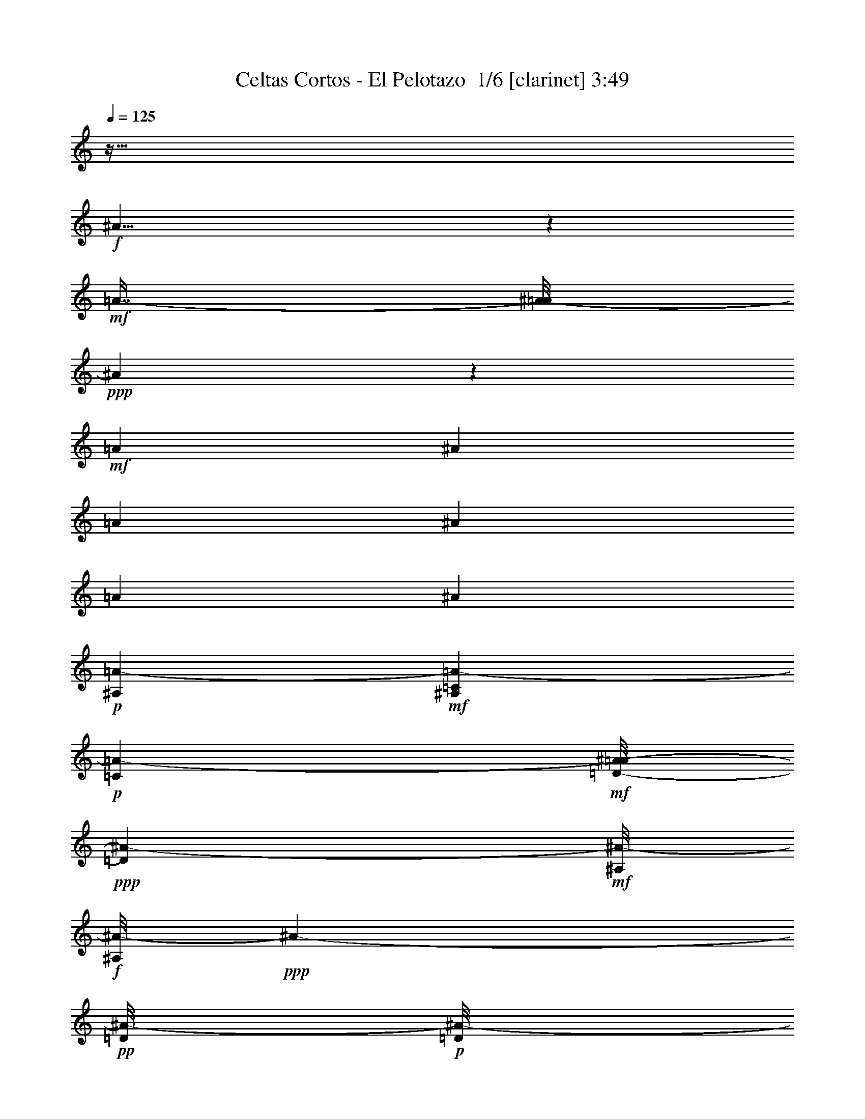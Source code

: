 % Produced with Bruzo's Transcoding Environment 2.0 alpha 
% Transcribed by Bruzo 

X:1
T: Celtas Cortos - El Pelotazo  1/6 [clarinet] 3:49
Z: Transcribed with BruTE -2 318 11
L: 1/4
Q: 125
K: C
z215/64
+f+
[^A185/64]
z689/4000
+mf+
[=A7/16-]
[^A1/8-=A1/8]
+ppp+
[^A10311/4000]
z2439/8000
+mf+
[=A1829/4000]
[^A23303/8000]
[=A9/20]
[^A12173/4000]
[=A1829/4000]
[^A11273/4000]
+p+
[=A843/4000-^A,843/4000]
+mf+
[^A,1657/8000=C1657/8000=A1657/8000-]
+p+
[=C1043/8000=A1043/8000-]
+mf+
[=D1/8-^A1/8-=A1/8]
+ppp+
[=D1929/8000^A1929/8000-]
+mf+
[^A,1/8^A1/8-]
+f+
[^A,1/8^A1/8-]
+ppp+
[^A263/1600-]
+pp+
[=D1/8^A1/8-]
+p+
[=D1/8^A1/8-]
+ppp+
[^A2029/8000-]
[=F1/8^A1/8-]
+pp+
[=F743/4000^A743/4000-]
+ppp+
[^A1/8-]
+p+
[=G1/8^A1/8-]
+mp+
[=G463/800^A463/800-]
+ppp+
[^A1/8-]
+pp+
[=G1/8^A1/8-]
+p+
[=G47/320-^A47/320]
+ppp+
[=G691/4000-]
+mf+
[=A1179/4000-=G1179/4000]
+ppp+
[=A1/8-]
+p+
[=F1/8=A1/8]
+mf+
[=F2001/8000^A2001/8000-]
+p+
[=D1/8^A1/8-]
+mp+
[=D1/8^A1/8-]
+ppp+
[^A1543/8000-]
[=C1/8^A1/8-]
+pp+
[=C1/8^A1/8-]
+ppp+
[^A1343/8000-]
+p+
[^A,1/8^A1/8-]
+mp+
[^A,2829/8000^A2829/8000-]
+p+
[=C1/8^A1/8-]
+mf+
[=C943/1000-^A943/1000]
+ppp+
[=C1543/8000]
+mf+
[^A,1601/8000-=A1601/8000-]
+ppp+
[=C1/8^A,1/8=A1/8-]
[=C1271/8000=A1271/8000]
+mf+
[=D1/8^A1/8-]
+mp+
[=D1079/4000^A1079/4000-]
[^A,1/8^A1/8-]
+mf+
[^A,1/8^A1/8-]
+ppp+
[^A543/4000-]
+p+
[=D1/8^A1/8-]
+mp+
[=D1/8^A1/8-]
+ppp+
[^A1743/8000-]
+pp+
[=F1/8^A1/8-]
+p+
[=F549/4000^A549/4000-]
+ppp+
[^A1017/8000-]
+p+
[=G1/8^A1/8-]
+mp+
[^F1/8=G1/8-^A1/8-]
+ppp+
[=G543/1000^A543/1000-]
[^A1/8-]
+pp+
[=G1/8^A1/8-]
+p+
[=G1139/8000-^A1139/8000]
+ppp+
[=G1347/8000-]
+f+
[=A2153/8000-=G2153/8000]
+ppp+
[=A131/1000]
+p+
[=F1/8-]
+mf+
[^A1/4-=F1/4]
+p+
[=D1/8^A1/8-]
+mp+
[=D1/8^A1/8-]
+ppp+
[^A1543/8000-]
+pp+
[=C1/8^A1/8-]
+p+
[=C1/8^A1/8-]
+ppp+
[^A393/2000-]
+pp+
[=D2601/8000^A2601/8000-]
+ppp+
[^A1/8-]
+mp+
[^A,1/8^A1/8-]
+mf+
[^A,967/1000^A967/1000-]
+ppp+
[^A1237/8000]
+ff+
[^A,1971/8000=A1971/8000-]
+pp+
[=C1/8=A1/8-]
+p+
[=C223/1600=A223/1600]
+mf+
[=D623/1600^A623/1600-]
+mp+
[^A,1/8^A1/8-]
+mf+
[^A,1/8^A1/8-]
+ppp+
[^A1143/8000-]
+mp+
[=D1/8^A1/8-]
+mf+
[=D1/8^A1/8-]
+ppp+
[^A2029/8000-]
+p+
[=F1243/4000^A1243/4000-]
+ppp+
[^A1/8-]
+p+
[=G1/8^A1/8-]
+mp+
[=G593/1000^A593/1000-]
+ppp+
[^A1/8-]
+p+
[=G1/8^A1/8-]
+mp+
[=G29/200-^A29/200]
+ppp+
[=G231/1600-]
+mf+
[=A2657/8000-=G2657/8000]
+ppp+
[=A1/8]
+mf+
[=F1/8^A1/8-]
[=F443/2000^A443/2000-]
+mp+
[=D1/8^A1/8-]
+mf+
[=D1/8^A1/8-]
+ppp+
[^A829/4000-]
+pp+
[=C1/8^A1/8-]
+mp+
[=C1/8^A1/8-]
+ppp+
[^A1457/8000-]
+mp+
[^A,1/8^A1/8-]
+mf+
[^A,829/4000^A829/4000-]
+ppp+
[^A1/8-]
+mp+
[=C1/8^A1/8-]
+mf+
[=C8143/8000-^A8143/8000]
+f+
[^A,1887/8000=A1887/8000-=C1887/8000]
+ff+
[^A,3/20=A3/20-]
+pp+
[=C443/2000-=A443/2000]
+f+
[=D2143/8000^A2143/8000-=C2143/8000]
+mp+
[^A,843/4000^A843/4000-]
+mf+
[^A,1/8^A1/8-]
+ppp+
[^A629/4000-]
+mp+
[=D1/8^A1/8-]
+mf+
[=D1/8^A1/8-]
+ppp+
[^A843/4000-]
+p+
[=F3657/8000^A3657/8000-]
[=G1/8^A1/8-]
+mp+
[=G4573/8000^A4573/8000-]
+ppp+
[^A1/8-]
+p+
[=G1/8^A1/8-]
+mp+
[=G819/4000-^A819/4000]
+ppp+
[=G1/8-]
+f+
[=A1/4-=G1/4]
+ppp+
[=A667/4000-]
+mf+
[^A1/8-=F1/8=A1/8]
+mp+
[=F629/4000^A629/4000-]
+p+
[=D337/1600^A337/1600-]
+mp+
[=D1/8^A1/8-]
+ppp+
[^A1601/8000-]
[=C1/8^A1/8-]
+pp+
[=C1/8^A1/8-]
+ppp+
[^A293/2000-]
+p+
[=D1/8^A1/8-]
+mp+
[=D29/160^A29/160-]
+ppp+
[^A259/2000-]
+mf+
[^A,1/8^A1/8-]
+f+
[^A,529/500^A529/500-]
+ppp+
[^A4709/8000]
+f+
[^A1/8]
+ff+
[^A543/2000]
+mp+
[=F1/8]
+mf+
[=F1/8]
z829/4000
+mp+
[=F1/8]
+f+
[=F1/8]
z843/4000
+mp+
[=F1/8]
+mf+
[=F743/4000]
[^F1/8-]
+p+
[=G1/8^F1/8]
+mp+
[=G6087/8000]
[=G783/1600-]
+pp+
[=A1/8=G1/8-]
+mp+
[=A1/8=G1/8]
+mf+
[^A3543/8000]
+p+
[=F1/8]
+mp+
[=F1/8]
z2029/8000
[=F1/8]
+mf+
[=F1043/4000]
+mp+
[=D1/8]
+mf+
[=D1329/4000]
+mp+
[=C1/8]
+mf+
[=C11471/8000]
z1417/8000
+p+
[^A1/8]
+mp+
[^A2057/8000]
+ppp+
[=F1/8]
[=F1/8]
z263/1600
+p+
[=F1/8]
+mf+
[=F1/8]
z493/2000
+mp+
[=F1/8]
+mf+
[=F11/40]
+p+
[=G1/8]
+mf+
[=G4539/8000]
z241/1600
+p+
[=G1/8]
+mp+
[=G959/1600]
z503/4000
+p+
[=F1/8]
+mp+
[=F543/2000]
+p+
[=D1/8]
+mp+
[=D1/8]
z193/1000
+pp+
[=C1/8]
+p+
[=C1/8]
z643/4000
[=D3429/8000]
+mf+
[^A,1/8]
+f+
[^A,3179/2000-]
+p+
[^A1/8-^A,1/8]
+ppp+
[^A2629/8000]
+mp+
[=F1/8-]
+mf+
[=E609/4000=F609/4000]
z1211/8000
+mp+
[=F1/8]
+mf+
[=F1/8]
z929/4000
+mp+
[=F1/8]
+mf+
[=F1157/4000]
+p+
[=G643/4000-^F643/4000]
+ppp+
[=G5629/8000]
+mp+
[=G1/8]
+mf+
[=G3373/8000-]
+p+
[=A337/1600-=G337/1600]
+mp+
[^A1/8=A1/8]
+mf+
[^A503/1600]
+mp+
[=F1/8]
+mf+
[=F1/8]
z383/1600
+mp+
[=F1/8]
+mf+
[=F607/4000]
z261/2000
+p+
[=D9/20]
+mp+
[=C3429/2000]
+p+
[^A1/8]
+mp+
[^A2287/8000-]
+pp+
[=F1/8^A1/8]
+p+
[=F1/8]
z1257/8000
+mp+
[=F1/8]
+mf+
[=F1/8]
z929/4000
+mp+
[=F1/8]
+mf+
[=F1457/8000-]
+pp+
[^F443/2000-=G443/2000=F443/2000]
+p+
[=G1/8-=A1/8^F1/8]
+ppp+
[=G309/500]
+mp+
[=G1/8]
+mf+
[=G2929/4000]
+p+
[=F1/8]
+mf+
[=F943/4000-]
+p+
[=D1/8=F1/8]
+mf+
[=D1/8]
z1743/8000
+pp+
[=C1/8]
+mp+
[=C539/4000]
z59/400
+pp+
[=D1/8]
+p+
[=D1243/4000]
+mf+
[^A,1/8]
+f+
[^A,3917/4000]
z1739/8000
+mp+
[^A,643/4000-]
[=C1/8^A,1/8]
+mf+
[=C1143/8000]
+pp+
[=D17/40-]
+p+
[^A,1/8=D1/8]
+mf+
[^A,1/8]
z1201/8000
+p+
[=D1/8]
+mp+
[=D1/8]
z757/4000
[=F1/8]
+mf+
[=F1329/4000]
+pp+
[=G1/8]
+p+
[=G2929/4000]
[=G6801/8000]
[=F793/2000]
[=D1/8]
+mp+
[=D1/8]
z343/2000
+pp+
[=C1/8]
+mp+
[=C1/8]
z729/4000
[^A,1/8]
+mf+
[^A,3/8]
+p+
[=C9859/8000]
+f+
[^A,1543/8000]
+ppp+
[=C1/8]
[=C257/2000]
[=D793/2000]
+mp+
[^A,1/8]
+mf+
[^A,1/8]
z1087/8000
+p+
[=D1/8]
+mf+
[=D1/8]
z1857/8000
+p+
[=F1/8]
+mp+
[=F1329/4000]
+p+
[=G6801/8000]
+pp+
[=G1/8]
+mp+
[=G5801/8000]
+pp+
[=F1/8]
+p+
[=F543/2000-]
[=D1/8=F1/8]
+mp+
[=D1/8]
z743/4000
+p+
[=C1/8]
+mp+
[=C1/8]
z1629/8000
+pp+
[=D1/8]
+mp+
[=D261/1600]
z281/2000
+mf+
[^A,1/8]
+f+
[^A,1047/1000]
z1711/8000
+mf+
[^A,1829/8000=C1829/8000]
+mp+
[=C1257/8000]
+pp+
[=D1/8]
+p+
[=D2429/8000]
[^A,887/4000]
z1941/8000
+mp+
[=D1059/8000]
z1627/8000
+p+
[=F1/8]
+mp+
[=F2543/8000]
+pp+
[=G1/8]
+p+
[=G359/500]
[=G1/8]
+mf+
[=G359/500]
+p+
[=F1/8]
+mp+
[=F2543/8000]
+p+
[=D1799/8000]
z143/800
[=C1/8]
+mf+
[=C107/800]
z1559/8000
+mp+
[^A,743/1600]
+ppp+
[=C1949/1600]
+ff+
[^A,957/4000-]
+p+
[=C1/8^A,1/8]
+mp+
[=C1/8]
+pp+
[=D1/8]
+p+
[=D463/1600]
+mp+
[^A,219/1000]
z1191/8000
+p+
[=D1/8]
+mf+
[=D1/8]
z109/500
+p+
[=F1/8]
+mp+
[=F2657/8000]
+p+
[=G1/8]
+mf+
[=G551/1000]
z21/160
+p+
[=G1/8]
+mp+
[=G99/160]
z597/4000
[=F1/8]
+mf+
[=F423/1600]
+p+
[=D1/8]
+mf+
[=D1/8]
z1743/8000
+p+
[=C487/2000]
z1367/8000
+pp+
[=D1/8]
+mp+
[=D1243/4000]
[^A,1/8]
+mf+
[^A,12147/8000]
z513/4000
+f+
[^A1/8]
+ff+
[^A593/2000]
+mf+
[^F1/8-=F1/8]
[=F551/4000^F551/4000]
z1727/8000
[=F1/8]
z2029/8000
+mp+
[=F3487/8000]
+p+
[=G3343/4000]
+mp+
[=G1/8]
+mf+
[=G543/1000-]
+p+
[=A843/4000-^A843/4000=G843/4000]
+mf+
[^A1/8-=A1/8]
+ppp+
[^A343/2000]
+p+
[=F1/8]
+mf+
[=F1/8]
z1043/4000
+p+
[=F1/8]
+mf+
[=F13/40]
+mp+
[=D1/8]
+mf+
[=D1129/4000]
+mp+
[=C1/8]
+mf+
[=C469/320]
z131/1000
+p+
[^A1/8]
+mp+
[^A943/4000]
+pp+
[=F1/8]
+p+
[=F1/8]
z1601/8000
+mp+
[=F1/8]
+mf+
[=F1/8]
z929/4000
+p+
[=F1/8]
+mp+
[=F1543/8000-]
+p+
[^F1/8-=F1/8]
[=G1/8^F1/8]
+mp+
[=G5801/8000]
+p+
[=G1/8]
+mp+
[=G359/500]
[=F1/8]
+mf+
[=F3/10]
+ppp+
[=D1/8]
[=D1/8]
z7/40
+mp+
[=C1719/8000]
z1711/8000
+p+
[=D2/5]
+mf+
[^A,1/8]
+f+
[^A,6501/4000]
+mp+
[^A1/8]
+mf+
[^A2229/8000]
+mp+
[=F1/8]
+mf+
[=F1/8]
z343/1600
+p+
[=F1/8]
+mf+
[=F1/8]
z9/40
+p+
[=F159/500]
+mf+
[^F1/8-]
+p+
[=G1/8-^F1/8]
+ppp+
[=G2643/4000]
+p+
[=G1/8]
+mp+
[=G943/2000-]
+p+
[=A1743/8000=G1743/8000]
[^A1/8]
+mf+
[^A2229/8000]
+mp+
[=F1/8]
+mf+
[=F1/8]
z829/4000
+p+
[=F1/8]
+mp+
[=F1111/8000]
z63/320
[=D743/1600]
[=C1/8]
+mf+
[=C1071/800]
z473/2000
+mp+
[^A1/8]
+mf+
[^A543/2000]
+p+
[=F1/8]
+mf+
[=F1/8]
z743/4000
+p+
[=F1/8]
+mf+
[=F1/8]
z843/4000
+mp+
[=F1/8]
+mf+
[=F79/500]
z477/2000
+pp+
[=G273/2000-=A273/2000]
+ppp+
[=G7/16]
z59/400
+mp+
[=G291/400]
z1153/8000
+p+
[=F1443/4000-]
[=D1/8=F1/8]
+mf+
[=D1/8]
z493/2000
+pp+
[=C1989/8000]
z577/4000
+p+
[=D1/8]
+mp+
[=D1329/4000]
+mf+
[^A,1/8]
+f+
[^A,961/1000]
z117/800
+mp+
[^A,1/8]
+mf+
[^A,543/4000]
+mp+
[=C943/4000]
+pp+
[=D1/8]
+p+
[=D423/1600]
+mp+
[^A,1/8]
+mf+
[^A,1/8]
z343/2000
+mp+
[=D1/8]
+mf+
[=D1/8]
z843/4000
+p+
[=F1/8]
+mp+
[=F1329/4000]
+p+
[=G1/8]
+mp+
[=G5743/8000]
+p+
[=G1/8]
+mp+
[=G359/500]
+pp+
[=F1/8]
+p+
[=F159/500-]
[=D499/2000=F499/2000]
z559/4000
[=C1/8]
+mp+
[=C1/8]
z393/2000
[^A,943/2000]
+p+
[=C1/8]
+mp+
[=C4401/4000]
[^A,1/8]
+mf+
[^A,857/4000=C857/4000]
+mp+
[=C1257/8000]
+ppp+
[=D1/8]
[=D463/1600]
+mp+
[^A,39/160]
z1193/8000
+p+
[=D1807/8000]
z1737/8000
[=F1/8]
+mf+
[=F1263/8000]
z1337/8000
+pp+
[=G1/8]
+mp+
[=G1379/2000]
+p+
[=G1/8]
+mp+
[=G4647/8000]
z53/320
+p+
[=F1/8]
+mp+
[=F1/4]
+p+
[=D1/8]
+mf+
[=D1/8]
z929/4000
+pp+
[=C1817/8000]
z303/2000
+p+
[=D3543/8000]
+mf+
[^A,1949/1600]
z9/40
[^A,1771/8000=C1771/8000]
[=C629/4000]
+pp+
[=D1/8]
+mp+
[=D1829/8000]
+p+
[^A,1/8]
+mf+
[^A,1/8]
z1257/8000
+p+
[=D1/8]
+mp+
[=D217/1600]
z1659/8000
+p+
[=F1/8]
+mp+
[=F2257/8000]
+p+
[=G1/8]
+mp+
[=G573/1000]
z1331/8000
+p+
[=G1/8]
+mp+
[=G4669/8000]
z1247/8000
+p+
[=F3429/8000]
+mp+
[=D57/250]
z831/4000
+pp+
[=C919/4000]
z1477/8000
+mp+
[^A,1/8]
+mf+
[^A,2543/8000]
+mp+
[=C317/250]
+mf+
[^A,343/2000-]
+pp+
[=C1/8^A,1/8]
+mp+
[=C3/20]
+ppp+
[=D443/1000]
+mp+
[^A,43/200]
z583/4000
+p+
[=D1/8]
+mp+
[=D1/8]
z1743/8000
+p+
[=F1/8]
+mp+
[=F1091/8000]
z153/1000
+p+
[=G1/8]
+mp+
[=G359/500]
+p+
[=G1/8]
+mp+
[=G629/1000]
z813/4000
[=F257/2000]
+p+
[=F293/1000]
+mp+
[=D257/2000]
+p+
[=D1/8]
z303/1600
+mp+
[=C1029/8000]
+pp+
[=C1/8]
z1057/8000
+p+
[=D1029/8000]
+pp+
[=D3/10]
+mf+
[^A,1029/8000]
+mp+
[^A,2683/1600]
z43651/4000
z8/1
z8/1
+p+
[^A,1343/8000-]
+pp+
[=C1/8^A,1/8]
+p+
[=C1/8]
+pp+
[=D1629/4000]
+p+
[^A,1/8]
+mf+
[^A,1/8]
z3/20
+p+
[=D1/8]
+mp+
[=D1/8]
z303/1600
[=F1829/4000]
+pp+
[=G3429/4000]
+p+
[=G1/8]
+mp+
[=G5801/8000]
+p+
[=F1/8]
+mp+
[=F543/2000]
+p+
[=D1/8]
+mp+
[=D1/8]
z843/4000
+pp+
[=C1707/8000]
z359/2000
+mp+
[^A,1/8]
+mf+
[^A,3001/8000]
+p+
[=C1/8]
+mf+
[=C4429/4000]
+f+
[^A,1543/8000]
+ppp+
[=C1/8]
[=C1029/8000]
[=D1/8]
+p+
[=D543/2000]
+mp+
[^A,1/8]
+mf+
[^A,1/8]
z543/4000
+p+
[=D1/8]
+mf+
[=D1/8]
z929/4000
+p+
[=F1/8]
+mp+
[=F2657/8000]
+p+
[=G1/8]
+mp+
[=G5801/8000]
+pp+
[=G1/8]
+mp+
[=G5801/8000]
+pp+
[=F1/8]
+p+
[=F1243/4000]
[=D443/2000]
z343/1600
[=C357/1600]
z1529/8000
+pp+
[=D1/8]
+mp+
[=D2429/8000]
+mf+
[^A,1/8]
+f+
[^A,142/125]
+mp+
[^A,1/8]
+mf+
[^A,1143/8000]
+p+
[=C1943/8000]
+pp+
[=D1/8]
+p+
[=D423/1600]
[^A,1/8]
+mf+
[^A,1/8]
z1343/8000
+p+
[=D191/800]
z731/4000
[=F1/8]
+mp+
[=F2543/8000]
+pp+
[=G843/1000]
+p+
[=G1/8]
+mf+
[=G5743/8000]
+p+
[=F1/8]
+mp+
[=F223/800]
+p+
[=D1/8]
+mp+
[=D1/8]
z1857/8000
+p+
[=C1921/8000]
z697/4000
+mp+
[^A,1/8]
+mf+
[^A,803/4000]
z1109/8000
+ppp+
[=C1/8]
+pp+
[=C1093/1000]
+ff+
[^A,957/4000]
+p+
[=C1/8]
+mp+
[=C1001/8000]
+pp+
[=D3/8]
+mp+
[^A,1/8]
+mf+
[^A,1/8]
z629/4000
+p+
[=D1/8]
+mf+
[=D1/8]
z1743/8000
+p+
[=F1/8]
+mp+
[=F1329/4000]
+p+
[=G1/8]
+mf+
[=G2729/4000]
+p+
[=G1/8]
+mp+
[=G1023/1600]
z1029/8000
[=F1557/4000]
+p+
[=D1/8]
+mf+
[=D1/8]
z1429/8000
+p+
[=C1/8]
+mp+
[=C1/8]
z1629/8000
+pp+
[=D1/8]
+mp+
[=D1299/8000]
z297/2000
[^A,14173/8000]
+f+
[^A1/8]
+ff+
[^A1529/4000]
+mf+
[=F1/8^F1/8]
z1143/8000
+mp+
[=F1/8]
+mf+
[=F1/8]
z2029/8000
+mp+
[=F1/8]
+mf+
[=F1243/4000]
+p+
[=G1/8]
+mp+
[=G5687/8000]
[=G1309/2000-]
+p+
[=A1793/8000-^A1793/8000=G1793/8000]
+mf+
[^A1/8-=A1/8]
+ppp+
[^A343/2000-]
+p+
[=F1/8^A1/8]
+mf+
[=F1/8]
z1043/4000
+p+
[=F1/8]
+mf+
[=F2601/8000]
+mp+
[=D1/8]
+mf+
[=D2257/8000]
+mp+
[=C6887/4000]
+p+
[^A1/8]
+mp+
[^A943/4000]
+pp+
[=F1/8]
+p+
[=F1/8]
z1/5
+mp+
[=F1/8]
+mf+
[=F1/8]
z929/4000
+p+
[=F1/8]
+mp+
[=F1543/8000]
+p+
[^F1/8-]
[=G1/8-^F1/8]
+ppp+
[=G5801/8000]
+p+
[=G843/1000]
+mp+
[=F1/8]
+mf+
[=F2401/8000]
+ppp+
[=D1/8]
[=D1/8]
z543/4000
+mp+
[=C1/8]
+mf+
[=C1/8]
z1743/8000
+p+
[=D2/5]
+mf+
[^A,7001/4000]
+mp+
[^A443/1000]
[=F1709/8000]
z1691/8000
+p+
[=F1/8]
+mf+
[=F1/8]
z1801/8000
+p+
[=F1/8]
+mp+
[=F63/500]
z307/1600
+p+
[=G1/8^F1/8]
+mp+
[=G5287/8000]
+p+
[=G1/8]
+mp+
[=G943/2000-]
+p+
[=A1743/8000-=G1743/8000]
[^A1/8=A1/8]
+mf+
[^A2229/8000-]
+mp+
[=F1/8^A1/8]
+mf+
[=F1/8]
z829/4000
+p+
[=F1/8]
+mp+
[=F319/2000]
z141/800
[=D1/8]
+mf+
[=D1357/4000]
+mp+
[=C1/8]
+mf+
[=C2719/2000]
z863/4000
+mp+
[^A793/2000]
+p+
[=F1/8]
+mf+
[=F1/8]
z1487/8000
+p+
[=F1/8]
+mf+
[=F1/8]
z843/4000
+mp+
[=F2429/8000]
z1743/8000
+pp+
[=A1/8=G1/8-]
+ppp+
[=G3757/8000]
z203/1600
+mp+
[=G1743/2000]
+p+
[=F1/8]
+mf+
[=F943/4000]
+p+
[=D1/8]
+mf+
[=D1/8]
z493/2000
+pp+
[=C1/8]
+p+
[=C67/250]
[=D1/8]
+mp+
[=D2657/8000]
+mf+
[^A,1/8]
+f+
[^A,3927/4000]
z201/1600
+mp+
[^A,1/8]
+mf+
[^A,443/2000=C443/2000]
[=C3/20]
+pp+
[=D1/8]
+p+
[=D2343/8000]
[^A,1/8]
+mf+
[^A,1/8]
z1201/8000
+p+
[=D1/8]
+mp+
[=D1/8]
z757/4000
[=F1/8]
+mf+
[=F1329/4000]
+pp+
[=G1/8]
+p+
[=G4807/8000]
z1051/8000
[=G1/8]
+mp+
[=G5801/8000]
+p+
[=F1/8]
+mp+
[=F543/2000]
+p+
[=D1/8]
+mp+
[=D1/8]
z843/4000
+pp+
[=C179/800]
z1353/8000
+mp+
[^A,1/8]
+mf+
[^A,3001/8000]
+p+
[=C1/8]
+mf+
[=C4429/4000]
+f+
[^A,1543/8000]
+ppp+
[=C1/8]
[=C1029/8000]
[=D1/8]
+p+
[=D1243/4000]
+mp+
[^A,173/800]
z521/4000
+p+
[=D1/8]
+mf+
[=D1/8]
z929/4000
+p+
[=F1/8]
+mp+
[=F1329/4000]
+p+
[=G1/8]
+mp+
[=G29/40]
+pp+
[=G1/8]
+mp+
[=G2321/4000]
z1159/8000
+pp+
[=F1/8]
+p+
[=F543/2000]
[=D1/8]
+mp+
[=D1/8]
z1801/8000
+p+
[=C467/2000]
z1447/8000
+pp+
[=D1/8]
+mp+
[=D2429/8000]
+mf+
[^A,1/8]
+f+
[^A,9087/8000]
+mp+
[^A,1/8]
+mf+
[^A,1829/8000=C1829/8000]
+mp+
[=C1257/8000]
+pp+
[=D623/1600-]
+p+
[^A,1/8=D1/8]
+mf+
[^A,1/8]
z1343/8000
+p+
[=D1993/8000]
z1379/8000
[=F1/8]
+mp+
[=F2543/8000]
+pp+
[=G1/8]
+p+
[=G2289/4000]
z583/4000
[=G1/8]
+mf+
[=G359/500]
+p+
[=F1/8]
+mp+
[=F2229/8000]
+p+
[=D1/8]
+mp+
[=D1/8]
z1543/8000
+p+
[=C1/8]
+mf+
[=C1/8]
z1629/8000
+mp+
[^A,1/8]
+mf+
[^A,1689/8000]
z513/4000
+ppp+
[=C1/8]
+pp+
[=C1093/1000]
+mf+
[^A,1/8]
+ff+
[^A,1/8]
+p+
[=C383/1600]
+pp+
[=D3001/8000]
+mp+
[^A,1/8]
+mf+
[^A,1/8]
z1571/8000
+p+
[=D1743/8000]
z843/4000
[=F1/8]
+mp+
[=F1329/4000]
+p+
[=G1/8]
+mf+
[=G2729/4000]
+p+
[=G893/1000]
+mp+
[=F1/8]
+mf+
[=F423/1600]
+p+
[=D1/8]
+mf+
[=D1/8]
z1429/8000
+p+
[=C1/8]
+mp+
[=C101/800]
z1619/8000
+pp+
[=D1/8]
+mp+
[=D1381/8000]
z221/1600
[^A,14173/8000]
+f+
[^A1829/4000]
+mf+
[=F391/2000^F391/2000]
z1293/8000
+mp+
[=F1707/8000]
z251/1000
[=F1/8]
+mf+
[=F1243/4000]
+p+
[=G1/8]
+mp+
[=G5687/8000]
[=G5319/8000-]
+ppp+
[=A41/320=G41/320]
+p+
[=A1/8^A1/8-]
+ppp+
[^A2057/8000-]
+p+
[=F1/8^A1/8]
+mf+
[=F1/8]
z2087/8000
+p+
[=F1/8]
+mf+
[=F13/40]
+mp+
[=D1/8]
+mf+
[=D1129/4000]
+mp+
[=C1/8]
+mf+
[=C11473/8000]
z13/80
+p+
[^A1443/4000]
+pp+
[=F1/8]
+p+
[=F1/8]
z1601/8000
+mp+
[=F1/8]
+mf+
[=F1/8]
z1857/8000
+p+
[=F1/8]
+mp+
[=F193/1000-]
+p+
[^F1/8-=F1/8]
[=G1/8^F1/8]
+mp+
[=G5801/8000]
+p+
[=G1/8]
+mp+
[=G4511/8000]
z77/500
[=F1/8]
+mf+
[=F2401/8000]
+ppp+
[=D1/8]
[=D1/8]
z543/4000
+mp+
[=C1/8]
+mf+
[=C1/8]
z1743/8000
+p+
[=D1/8]
+mp+
[=D519/4000]
z1163/8000
+mf+
[^A,7001/4000]
+mp+
[^A3229/8000]
[=F1/8]
+mf+
[=F1/8]
z343/1600
+p+
[=F1/8]
+mf+
[=F1/8]
z9/40
+p+
[=F1/8]
+mp+
[=F1543/8000]
+mf+
[^F1/8-]
+p+
[=G1/8^F1/8]
+mp+
[=G5287/8000]
+p+
[=G1/8]
+mp+
[=G943/2000-]
+p+
[=A1743/8000-=G1743/8000]
[^A1/8-=A1/8]
+ppp+
[^A2543/8000-]
+mp+
[=F1703/8000^A1703/8000]
z391/1600
+p+
[=F1/8]
+mp+
[=F209/1600]
z1327/8000
[=D1/8]
+mf+
[=D543/1600]
+mp+
[=C5979/4000]
z411/2000
[^A793/2000]
+p+
[=F1/8]
+mf+
[=F1/8]
z743/4000
+p+
[=F1/8]
+mf+
[=F1/8]
z843/4000
+mp+
[=F1/8]
+mf+
[=F543/2000]
+ppp+
[=G1/8]
+pp+
[=G1/8-=A1/8]
+ppp+
[=G1193/2000]
+mp+
[=G1/8]
+mf+
[=G571/1000]
z351/2000
+p+
[=F1/8]
+mf+
[=F1887/8000]
+p+
[=D1/8]
+mf+
[=D1/8]
z1657/8000
+pp+
[=C1/8]
+p+
[=C263/2000]
z703/4000
[=D1/8]
+mp+
[=D2657/8000]
+mf+
[^A,8937/8000]
z309/2000
+mp+
[^A,729/4000]
[=C1/8]
+mf+
[=C3/20]
+pp+
[=D1/8]
z623/1600
+mp+
[=A,1/8]
z593/2000
+mf+
[^F,1119/8000]
z439/1600
+mp+
[=A,561/1600]
z541/4000
+f+
[=D5459/4000]
z1883/8000
+mf+
[^D1/8=E1/8-]
+ppp+
[=E693/2000]
+f+
[=D1/8]
z159/500
[^C1/8]
z2543/8000
+mf+
[=D1129/4000]
z1171/8000
+mp+
[=E1629/4000]
+f+
[^F1743/4000]
+mp+
[=G3543/8000]
+f+
[^F443/2000]
+mf+
[=G1/5]
+mp+
[=A217/800]
z329/2000
+mf+
[^F273/1000]
z651/4000
[=G1099/4000]
z1117/8000
[=E1883/8000]
z773/4000
[=D3429/8000]
+f+
[^C81/320]
z1061/8000
+mf+
[=A,2439/8000]
z581/4000
+f+
[^F,919/4000]
z1591/8000
+mp+
[=G,2409/8000]
z51/400
+mf+
[=A,1543/8000]
+mp+
[=B,943/4000]
[=A,843/2000]
+mf+
[=G,2179/8000]
z5/32
+f+
[^F,663/1600]
+mf+
[=D,487/1600]
z277/2000
+p+
[=D,337/500]
z219/1000
+f+
[=D437/2000]
z1509/8000
+mf+
[=A,1/8]
z243/800
+f+
[^F,1061/8000]
z549/2000
+mf+
[=A,943/2000]
[=D2883/2000]
z173/1000
+mp+
[=E643/4000-^D643/4000]
+ppp+
[=E183/800]
z257/1600
+mf+
[=D1/8]
z2143/8000
+f+
[^C393/2000]
z2029/8000
+mf+
[=D1971/8000]
z643/4000
+p+
[=E1107/4000]
z579/4000
+f+
[^F921/4000]
z411/2000
+mf+
[=G589/2000]
z113/800
+f+
[^F829/4000]
+mf+
[=G1771/8000]
+p+
[=A1629/4000]
+f+
[^F2183/8000]
z43/320
+mp+
[=G97/320]
z251/2000
+mf+
[=E39/125]
z69/500
[=D237/1000]
z369/2000
+f+
[^C253/1000]
z1291/8000
+mp+
[=A,2209/8000]
z61/400
+mf+
[^F,57/200]
z33/200
[=G,109/400]
z1249/8000
[=A,1543/8000]
+mp+
[=B,343/1600]
+mf+
[=A,1/8-=B,1/8]
+ppp+
[=A,543/1600]
+mf+
[=G,889/4000]
z711/4000
[^F,1039/4000]
z1123/8000
[=D,2377/8000]
z583/4000
+p+
[=D,1463/1600]
+f+
[^F4801/8000]
+mf+
[^F1429/8000]
[^F1/8]
z3057/8000
+f+
[^F1829/4000]
+p+
[=G1/8]
z2143/8000
+mf+
[=G1/8]
z2429/8000
[=G2501/4000]
z957/4000
+f+
[^F1243/2000]
[^F357/2000]
[^F1/8]
z2429/8000
+mp+
[=A1257/8000]
z2401/8000
[=G1099/8000]
z277/1000
+mf+
[^F1/8]
z593/2000
+mp+
[=E239/1000]
z1631/8000
+mf+
[^F1543/8000]
+p+
[^F443/2000=G443/2000]
[=A527/4000]
z38/125
+mf+
[^F517/2000]
z1533/8000
[=G1967/8000]
z731/4000
+mp+
[=E1019/4000]
z1333/8000
[=D1667/8000]
z881/4000
+f+
[^C869/4000]
z1577/8000
+mp+
[=A,2423/8000]
z1063/8000
+mf+
[^F,1937/8000]
z31/160
+mp+
[=G,39/160]
z1193/8000
+mf+
[=A,1543/8000]
+p+
[=B,1943/8000]
+mp+
[=A,2321/8000]
z277/2000
[=G,473/2000]
z1537/8000
+mf+
[^F,1629/4000]
[=D,441/1600]
z151/800
+mp+
[=D,449/800]
z3053/8000
+f+
[^F3447/8000]
z763/4000
[^F1/5]
[^F1/8]
z2143/8000
[^F3429/8000]
+p+
[=G1/8]
z2429/8000
+mf+
[=G1/8]
z1243/4000
[=G5387/8000]
z17/80
+f+
[^F2429/4000]
[^F1543/8000]
[^F1/8]
z1243/4000
+mp+
[=A3829/8000]
[=G271/2000]
z1001/4000
[^F749/4000]
z1989/8000
+mf+
[=E3371/8000]
[^F1601/8000]
+p+
[=G1771/8000]
[=A317/2000]
z263/1000
+mf+
[^F1/8]
z593/2000
+mp+
[=G16/125]
z2691/8000
[=E1309/8000]
z53/200
+mf+
[=D69/400]
z1053/4000
+f+
[^C697/4000]
z989/4000
+mp+
[=A,761/4000]
z217/1000
+mf+
[^F,79/500]
z73/250
+mp+
[=G,26/125]
z1537/8000
+mf+
[=A,357/2000]
+p+
[=B,207/1600]
z1137/8000
[=A,1363/8000]
z61/250
+mf+
[=G,387/2000]
z1881/8000
+f+
[^F,1119/8000]
z2253/8000
+mp+
[=D,1247/8000]
z241/800
[=D,6687/8000]
+f+
[=B,423/1600]
+mp+
[=C457/2000]
+mf+
[=D49/200]
z1241/8000
[=B,1657/8000]
[=D443/2000]
[=C3029/8000]
[=A,857/4000]
[=C443/2000]
+f+
[=B,1/8-=C1/8]
+ppp+
[=B,463/1600]
+mf+
[=G,9/16]
z483/1600
+f+
[^F,443/2000]
+mp+
[=G,1771/8000]
[=B,1829/8000]
+mf+
[=A,5087/8000]
+f+
[=G,857/4000]
[^F,443/2000]
+mf+
[=E,1543/8000]
[^F,857/4000]
+mp+
[=G,1601/8000]
+p+
[=A,1/8]
z1/8
+mf+
[=G,1141/4000]
z301/2000
+f+
[=G,1629/4000]
+mp+
[=B,1771/8000=C1771/8000]
+mf+
[=C829/4000]
[=D843/2000]
+f+
[=B,1771/8000]
+mf+
[=D343/1600]
+f+
[=C1/8-=D1/8]
+ppp+
[=C593/2000]
+f+
[=A,457/2000]
+mf+
[=C343/1600]
[=B,1543/4000]
+f+
[=G,23/32]
z1451/8000
[^F,343/1600]
+mf+
[=G,1543/8000]
+mp+
[=B,943/4000]
+mf+
[=A,1063/1600]
[=G,1/5]
+f+
[^F,443/2000]
+mf+
[=E,1/5=F,1/5]
+f+
[^F,1543/8000]
+mp+
[=G,743/4000]
+p+
[=B,1/4=A,1/4]
+mp+
[=G,1629/4000]
+mf+
[=G,1831/8000]
z913/4000
[=B,743/4000]
+p+
[=C829/4000]
+mf+
[=D3657/8000]
[=B,1/5]
+mp+
[=D943/4000]
+f+
[=C1629/4000]
+mf+
[=A,1657/8000]
+p+
[=C943/4000-]
+mf+
[=B,1/8-=C1/8]
+ppp+
[=B,463/1600]
+mf+
[=G,5771/8000]
z1373/8000
+f+
[^F,743/4000]
+mp+
[=G,857/4000]
[=A,343/1600-]
+p+
[=B,443/2000=A,443/2000]
[=C1/5]
+mp+
[=D1543/8000]
[=E1543/8000]
[^F943/4000]
[=G823/1600]
+mf+
[=G8253/8000]
z931/4000
+f+
[=B,1543/8000-]
+mp+
[=C1543/8000=B,1543/8000]
+mf+
[=D443/1000]
[=B,857/4000]
[=D829/4000-]
+f+
[=C1/8-=D1/8]
+ppp+
[=C1243/4000]
+mf+
[=A,857/4000]
+mp+
[=C1829/8000-]
+mf+
[=B,1/8-=C1/8]
+ppp+
[=B,67/250]
+mp+
[=G,7143/8000]
[=G743/4000]
[^F343/1600]
[=F857/4000]
[=E343/1600]
+p+
[=D943/4000]
[=C1657/8000]
+mp+
[=B,343/1600]
[=A,857/4000]
+mf+
[=G,3629/4000]
[=G,49/200]
z271/1600
+mp+
[=B,1657/8000]
+mf+
[=D343/1600]
+mp+
[=G3543/8000]
[^F1/8]
z593/2000
+f+
[^F1743/4000]
+mp+
[=E1/8]
z463/1600
+mf+
[=E4557/8000]
z151/500
+f+
[=D,1543/4000]
+mf+
[^F,1771/8000]
+mp+
[=A,1/8]
z293/2000
+f+
[^F1743/4000]
+mf+
[=E1069/8000]
z533/2000
[=E1657/4000]
[=D1/8]
z243/800
[=D1281/2000]
z519/2000
+f+
[=G,663/1600]
+p+
[=B,829/4000]
+mp+
[=D1543/8000]
[=G843/2000]
[^F259/2000]
z2393/8000
+f+
[^F3429/8000]
+p+
[=E1/8]
z593/2000
+mf+
[=E3657/8000]
+mp+
[=G2149/8000]
z1337/8000
+mf+
[^F1163/8000]
z419/1600
+p+
[=A281/1600]
z439/1600
+mf+
[=E261/1600]
z201/800
+f+
[^F1743/4000]
+p+
[=G1/8]
z1129/4000
+mf+
[=G623/4000]
z603/2000
[=G1147/2000]
z511/1600
[=G,393/1000]
+mp+
[=B,857/4000]
+p+
[=D743/4000]
+mf+
[=G3429/8000]
[^F1/8]
z1129/4000
+f+
[^F3829/8000]
+mf+
[=E217/1600]
z223/800
[=E427/800]
z2473/8000
+f+
[=D,2027/8000]
z587/4000
+mf+
[^F,443/2000]
+mp+
[=A,1/8]
z1171/8000
+f+
[^F843/2000]
+mp+
[=E1011/8000]
z219/800
+mf+
[=E3429/8000-]
+f+
[=D1381/8000=E1381/8000]
z32/125
[=D1363/2000]
z903/4000
[=G,3029/8000]
+mp+
[=B,1657/8000]
[=D443/2000]
[=G3543/8000]
+mf+
[^F1/8]
z593/2000
+f+
[^F843/2000]
+p+
[=E1/8]
z11/40
+mp+
[=E2749/8000]
z569/4000
+p+
[=G681/4000]
z61/250
+mf+
[^F32/125]
z1039/8000
+pp+
[=A1961/8000]
z181/800
+mp+
[=E119/800]
z977/4000
+mf+
[^F1023/4000]
z1497/8000
+f+
[=G1503/8000]
z963/4000
+mf+
[=G537/4000]
z2469/8000
+f+
[=G5031/8000]
z5199/8000
[^F,829/4000]
+mp+
[=A,1943/8000]
[=D11/40]
z529/4000
+mf+
[=B,3429/8000]
+mp+
[=A,3543/8000]
+mf+
[^F,3543/8000]
+mp+
[=D2427/8000]
z501/4000
[=B,843/2000]
+mf+
[=A,843/2000]
[^F,3429/8000]
[=D93/320]
z1047/8000
[=D3429/8000]
+f+
[=E3429/8000]
+mf+
[=D3429/8000]
+f+
[^F663/1600]
[=E1/8]
z463/1600
+mf+
[=E24/125]
z559/2000
+f+
[^F,857/4000]
+mp+
[=A,443/2000]
[=D1139/4000]
z151/1000
[=B,843/2000]
[=A,3429/8000]
+mf+
[^F,1743/4000]
[=D3429/8000]
[=B,663/1600]
+mp+
[=A,9/20]
+mf+
[^F,2161/8000]
z577/4000
+mp+
[=D1173/4000]
z1083/8000
[=D663/1600]
+mf+
[=E3429/8000]
+mp+
[=D843/2000]
+f+
[^F9/20]
+mf+
[=D2201/8000]
z307/2000
+mp+
[=D443/2000]
z1543/8000
+f+
[^F,1/5]
+mp+
[=A,943/4000]
[=D3429/8000]
[=B,3429/8000]
[=A,443/1000]
+mf+
[^F,3257/8000]
+mp+
[=D289/1000]
z587/4000
+mf+
[=B,3487/8000]
[=A,3257/8000]
+f+
[^F,1829/4000]
+mf+
[=D1/8]
z2143/8000
[=D3601/8000]
+f+
[=E843/2000]
+mf+
[=D1657/4000]
+f+
[^F1829/4000]
+mp+
[=E73/250]
z1093/8000
+mf+
[=E1/8]
z2143/8000
+f+
[^F,829/4000]
+mp+
[=A,943/4000]
[=D111/400]
z69/400
+mf+
[=B,3543/8000]
+mp+
[=A,2077/8000]
z1067/8000
+f+
[^F,2433/8000]
z1053/8000
+mp+
[=D1/8]
z1043/4000
+mf+
[=B,743/1600]
+f+
[=A,1743/4000]
[^F,3543/8000]
+mf+
[=D1117/8000]
z521/2000
[=D3657/8000]
[=E843/2000]
+mp+
[=D663/1600]
+f+
[^F3829/8000]
+mf+
[=D2243/8000]
z593/4000
[=D1907/4000]
z44/125
+mp+
[=D9/20]
[=B,1/8]
z463/1600
+mf+
[=A,1/8]
z11/40
+f+
[^F,1/8]
z159/500
+mp+
[=D,41/320]
z2289/8000
+f+
[^F,1/8]
z223/1600
+mp+
[=A,1829/8000]
+pp+
[=A,1267/8000]
z1933/8000
+f+
[^F,1601/8000]
+mp+
[=A,857/4000]
[=D1/8]
z2601/8000
[=D3657/8000]
[=E1/8]
z1129/4000
[=D3429/8000]
+p+
[^F1/8]
z2257/8000
+mf+
[=E41/160]
z1379/8000
+mp+
[=E4621/8000]
z1837/8000
+p+
[=D943/2000]
+mp+
[=B,1/8]
z2429/8000
[=A,1/8]
z593/2000
+mf+
[^F,109/800]
z2339/8000
[=D,2161/8000]
z1383/8000
+f+
[^F,1117/8000]
z2197/8000
+mp+
[=A,1303/8000]
z2127/8000
+f+
[^F,1/8]
z2371/8000
+mp+
[=D501/4000]
z497/1600
+mf+
[=D943/2000]
+mp+
[=E1/8]
z2143/8000
[=D21/80]
z1329/8000
[^F1/8]
z1043/4000
+p+
[=D9/20]
+mp+
[=D997/1600]
z497/2000
[=D253/2000]
z2531/8000
+mf+
[=B,1/8]
z1129/4000
[=A,843/2000]
+f+
[^F,1/8]
z2429/8000
[=D,141/800]
z519/2000
[^F,443/2000]
+mp+
[=A,1/8]
z1/8
+mf+
[^F,1/8]
z383/1600
+f+
[^F,1771/8000]
+mp+
[=A,1/5]
[=D1/8]
z1329/4000
+mf+
[=D1743/4000]
+mp+
[=E1/8]
z2429/8000
[=D3487/8000]
+mf+
[^F653/4000]
z89/400
+p+
[^D823/1600]
+mp+
[^D1/8]
z1183/1600
+mf+
[=D119/800]
z2239/8000
[=B,743/2000-]
+mp+
[=A,1289/8000=B,1289/8000]
z81/320
+f+
[^F,1/8]
z2601/8000
+mf+
[=D,687/4000]
z999/4000
+f+
[^F,501/4000]
z237/800
+mp+
[=A,113/800]
z2299/8000
+f+
[^F,3543/8000]
+mf+
[=D1/8]
z2429/8000
[=D843/2000]
+mp+
[=E1/8]
z463/1600
+mf+
[=D771/4000]
z443/2000
[^F1/8]
z2487/8000
[=D1741/8000]
z1573/8000
+p+
[=D6427/8000]
z13/2

X:2
T: Celtas Cortos - El Pelotazo  2/6 [flute] 3:49
Z: Transcribed with BruTE 37 235 5
L: 1/4
Q: 125
K: C
z96707/8000
z8/1
+mf+
[^A,829/4000]
+p+
[=C1/5]
+mp+
[=D843/2000]
+f+
[^A,1/8]
z1157/4000
+p+
[=D1/8]
z543/1600
+pp+
[=F1067/4000]
z169/1000
+mp+
[=G1287/2000]
z741/4000
+p+
[=G2759/4000]
z1397/8000
+mp+
[=F663/1600]
[=D1/8]
z2543/8000
+pp+
[=C1/8]
z2029/8000
+mp+
[^A,679/2000]
z1113/8000
+mf+
[=C8887/8000]
z303/1600
[^A,1/5]
+ppp+
[=C1943/8000]
+mp+
[=D1221/4000]
z261/2000
+mf+
[^A,1/8]
z1043/4000
+mp+
[=D1/8]
z2429/8000
+p+
[=F1441/8000]
z497/2000
+mp+
[^F1229/8000=G1229/8000-]
+ppp+
[=G4283/8000]
z759/4000
+p+
[=G2491/4000]
z341/1600
+mp+
[=F359/1600]
z1519/8000
[=D1/8]
z159/500
+p+
[=C1/8]
z2257/8000
[=D21/100]
z1921/8000
+mf+
[^A,8079/8000]
z69/250
+ff+
[^A,1657/8000]
+p+
[=C1829/8000]
+mp+
[=D743/1600]
+mf+
[^A,1/8]
z2143/8000
[=D1/8]
z543/1600
+mp+
[=F1733/8000]
z1753/8000
[=G5247/8000]
z1497/8000
[=G5503/8000]
z649/4000
+mf+
[=F1101/4000]
z211/1600
[=D1/8]
z1329/4000
+mp+
[=C1/8]
z2143/8000
+mf+
[^A,67/250]
z757/4000
[=C1293/1000]
+ff+
[^A,943/4000]
+p+
[=C1543/8000]
+mp+
[=D2213/8000]
z1159/8000
+mf+
[^A,1/8]
z1129/4000
[=D1/8]
z593/2000
+mp+
[=F2211/8000]
z723/4000
[=G2527/4000]
z1519/8000
[=G4981/8000]
z1991/8000
[=F2009/8000]
z1249/8000
[=D1/8]
z13/40
+pp+
[=C1/8]
z929/4000
+mp+
[=D1793/8000]
z1693/8000
+f+
[^A,8807/8000]
z2683/4000
+ff+
[^A1/8-]
+pp+
[=D817/4000-^A817/4000]
+ppp+
[=D1/8-]
+mf+
[^A191/800-=F191/800=D191/800]
+ppp+
[=F1/5^A1/5]
+f+
[=D1829/8000=F1829/8000]
+ppp+
[=C1543/8000-]
+mf+
[^A,643/4000=F643/4000-=C643/4000]
+ppp+
[=F1/8]
+mf+
[^F3/20]
+mp+
[=G7/40-=D7/40]
+ppp+
[=G67/250-]
[^d857/4000-=G857/4000-]
[^A1829/8000=G1829/8000^d1829/8000]
+mf+
[=G1/5-]
+pp+
[=F343/1600=G343/1600-]
+p+
[^D1/8-=G1/8-]
+mp+
[=A757/4000^D757/4000=G757/4000]
+f+
[^A1/8-]
+p+
[=D429/2000-^A429/2000]
+ppp+
[=D307/2000-]
+mp+
[^A1057/4000=F1057/4000=D1057/4000]
+pp+
[=F1/5]
+mf+
[=D1829/8000=F1829/8000]
+pp+
[=C629/4000]
+mf+
[^A,2471/8000=D2471/8000]
z993/4000
+ppp+
[=A1/8-=c1/8-=C1/8-=D1/8=F1/8]
[=C5007/4000=A5007/4000=c5007/4000-]
[=c1/8]
z537/4000
+mp+
[=A1/8-^A1/8-]
+p+
[=D713/4000-=A713/4000^A713/4000]
+ppp+
[=D1/8-]
[^A71/320-=F71/320=D71/320]
[=F297/1600^A297/1600]
+mf+
[=D243/1000=F243/1000]
+ppp+
[=C857/4000]
+mf+
[^A,791/4000=F791/4000]
z1133/8000
[=D1/8-=G1/8]
+p+
[=G1/8-=D1/8]
+ppp+
[=G2143/8000-]
[^d343/1600=G343/1600]
[^A1371/8000-]
+mp+
[=G1029/4000-^A1029/4000]
+pp+
[=F857/4000=G857/4000-]
[^D683/4000=G683/4000]
z1663/8000
+mp+
[=F1/8-]
+ppp+
[=c1337/8000=f1337/8000=F1337/8000]
z1149/8000
+mp+
[=D1/8^d1/8-]
+ppp+
[^d529/4000]
[=c743/4000-]
+p+
[=C1943/8000=c1943/8000-]
+mp+
[^A857/4000=D857/4000-=c857/4000]
+ppp+
[=G343/1600=D343/1600]
+pp+
[=c1029/8000-]
+f+
[^A,1/8-=c1/8]
+pp+
[^A7/40^A,7/40-]
+ppp+
[=G503/4000^A,503/4000-]
[^A,1/8]
+p+
[=F,3423/8000^A,3423/8000=D3423/8000]
+ppp+
[^A,393/1000]
+p+
[=F,2743/8000-^A,2743/8000-=D2743/8000-]
+mf+
[^A1/8-=F,1/8^A,1/8=D1/8]
+pp+
[=D219/800-^A219/800]
+ppp+
[=D1/8-]
+mf+
[=E1639/8000^A1639/8000-=D1639/8000]
+ppp+
[=F1543/8000^A1543/8000]
+mf+
[=D943/4000=F943/4000]
+ppp+
[=C829/4000]
+mf+
[^A,637/4000=F637/4000-]
+ppp+
[=F663/4000]
+p+
[^F1/8]
+mp+
[=D1/8=G1/8-]
+ppp+
[=G463/1600-]
[^d857/4000-=G857/4000-]
[^A1601/8000-=G1601/8000^d1601/8000]
+mf+
[=G457/2000-^A457/2000]
+pp+
[=F343/1600=G343/1600-]
+p+
[^D1143/8000-=G1143/8000-]
[=A343/2000^D343/2000=G343/2000]
+mf+
[^A1/8-]
+p+
[=D1829/8000-^A1829/8000]
+ppp+
[=D1/8-]
+mf+
[=F1/8-=D1/8]
+ppp+
[^A1229/8000=F1229/8000]
+pp+
[=F1371/8000]
+mf+
[=D529/4000-=F529/4000]
+ppp+
[=D1/8]
+pp+
[=C3/20-]
+mp+
[=D1/8-=C1/8]
+p+
[^A,13/40=D13/40]
+mf+
[=D1343/8000=F1343/8000=A1343/8000-=c1343/8000-=C1343/8000-]
+ppp+
[=C1357/1000=A1357/1000=c1357/1000]
z1517/8000
+mp+
[=A1/8-^A1/8-]
+p+
[=D1483/8000-=A1483/8000^A1483/8000]
+ppp+
[=D559/4000]
+p+
[=F943/4000^A943/4000-]
+ppp+
[=F1371/8000^A1371/8000]
+mf+
[=D1029/4000=F1029/4000]
+ppp+
[=C743/4000-]
+mf+
[^A,1771/8000=F1771/8000-=C1771/8000]
+ppp+
[^F443/2000-=F443/2000]
+p+
[=D557/4000=G557/4000-=A557/4000^F557/4000]
+ppp+
[=G243/800-]
[^d857/4000=G857/4000]
[^A343/2000]
+mf+
[=G2057/8000-]
+pp+
[=F343/1600=G343/1600-]
[^D71/500=G71/500-]
+ppp+
[=G39/160]
+mf+
[=f1343/8000=F1343/8000-]
+ppp+
[=F1857/8000]
+mf+
[=D1/8-]
+ppp+
[^d643/4000=D643/4000]
[=c1143/8000-]
+mp+
[=C643/4000=c643/4000-]
+ppp+
[^A493/2000-=c493/2000]
+p+
[=D1/8-^A1/8]
+ppp+
[=G1457/8000=D1457/8000]
+f+
[=c343/1600^A,343/1600-]
+pp+
[^A1/8^A,1/8-]
+ppp+
[^A,2429/8000]
+p+
[^A,743/1600=D743/1600=F,743/1600]
+ppp+
[^A,2429/8000]
+mf+
[=F,957/4000-^A,957/4000-=D957/4000-]
[=C1829/8000=F,1829/8000-^A,1829/8000-=D1829/8000]
+p+
[=D1/8=F,1/8^A,1/8]
+pp+
[=D543/1600-]
+mf+
[^A,1829/8000^A1829/8000-=D1829/8000]
+ppp+
[=F1371/8000-^A1371/8000]
+mp+
[=D1/8-=F1/8]
+ppp+
[=D529/4000]
[=C1143/8000-]
+mf+
[=F1/8-=C1/8]
+mp+
[^A,1059/8000=F1059/8000-]
+ppp+
[=F1227/8000]
+p+
[=D1/8-=G1/8]
[=G1/8-=D1/8]
+ppp+
[=G2143/8000-]
[^d343/1600-=G343/1600]
[^A1371/8000-^d1371/8000]
+mp+
[=G1029/4000-^A1029/4000]
+pp+
[=F857/4000=G857/4000-]
+p+
[^D159/1000=G159/1000-]
+ppp+
[=G1757/8000]
+mp+
[=G1/8-=F1/8-]
+p+
[=D1743/8000-=F1743/8000=G1743/8000]
+ppp+
[=D1/8]
+mp+
[^A1801/8000=D1801/8000]
+pp+
[=F657/4000-]
+mp+
[=D423/1600=C423/1600=F423/1600]
+pp+
[=C1029/8000-]
+mf+
[^A,1/8=C1/8]
+p+
[^A,1741/8000]
z1259/8000
+mf+
[=A7/40-=c7/40-=C7/40-=D7/40=F7/40]
+ppp+
[=C7841/8000=A7841/8000-=c7841/8000-]
[=A1/8-=c1/8-]
+f+
[^A,59/320=A59/320-=c59/320-]
+ppp+
[=C843/4000=A843/4000=c843/4000]
+p+
[=A1/8-=D1/8]
[=D1/8-=A1/8]
+ppp+
[=D303/1600-]
+mf+
[^A2057/8000-^A,2057/8000=D2057/8000]
+ppp+
[=F1029/8000-^A1029/8000]
+mf+
[=D1/8-=F1/8]
+ppp+
[=D7/40]
[=C1143/8000-]
+mp+
[=F1/8-=C1/8]
+p+
[^A,239/1600=F239/1600]
z273/2000
+mp+
[=D1/8-=G1/8]
+p+
[=G1/8-=D1/8]
+ppp+
[=G2143/8000-]
[^d857/4000=G857/4000-]
[^A263/1600-=G263/1600]
+mp+
[=G1057/4000-^A1057/4000]
+pp+
[=F343/1600=G343/1600-]
[^D1407/8000=G1407/8000]
z313/1600
+p+
[=f1457/8000=F1457/8000-]
+ppp+
[=F2029/8000]
+mp+
[=D1/8^d1/8-]
+ppp+
[^d223/1600]
[=c1371/8000-]
+mp+
[=C1/8=c1/8-]
+ppp+
[=c529/4000-]
[^A1257/8000-=c1257/8000]
+mp+
[=G293/2000-=D293/2000^A293/2000]
+ppp+
[=G1/8]
+pp+
[=c1257/8000-]
+f+
[^A543/2000^A,543/2000-=c543/2000]
+ppp+
[=G1/4^A,1/4]
+p+
[=F,3429/8000^A,3429/8000=D3429/8000]
+ppp+
[^A,7/20]
+mf+
[=F,1829/8000-=D1829/8000-^A,1829/8000-]
+mp+
[=C1943/8000=F,1943/8000^A,1943/8000=D1943/8000]
+p+
[=D3429/8000-]
+mf+
[^A,343/1600^A343/1600-=D343/1600]
+ppp+
[=F657/4000-^A657/4000]
+mp+
[=D1/8-=F1/8]
+ppp+
[=D223/1600]
[=C1257/8000-]
+mp+
[^A,429/2000=F429/2000-=C429/2000]
+ppp+
[=F457/2000]
+p+
[=D671/4000=G671/4000-]
+ppp+
[=G2429/8000-]
[^d343/1600-=G343/1600]
[^A1257/8000-^d1257/8000]
+mf+
[=G543/2000-^A543/2000]
+pp+
[=F343/1600=G343/1600-]
+p+
[^D771/4000=G771/4000]
z1887/8000
[=G1/8-=F1/8-]
[=D1113/8000-=F1113/8000=G1113/8000]
+ppp+
[=D1/8]
+mp+
[^A203/800=D203/800]
+pp+
[=F343/2000-]
+mf+
[=D2057/8000=C2057/8000=F2057/8000]
+pp+
[=C629/4000-]
+mf+
[^A,2283/8000=C2283/8000]
z1431/8000
+pp+
[=D293/2000=F293/2000=A293/2000-=c293/2000-=C293/2000-]
+ppp+
[=C7887/8000=A7887/8000-=c7887/8000-]
[=A1/8-=c1/8-]
+ff+
[^A,1/5=A1/5-=c1/5-]
+mp+
[=C1/8-=A1/8=c1/8]
+ppp+
[=C1/8]
+p+
[=D343/2000=A343/2000]
[=D1943/8000-]
+mf+
[^A2057/8000-^A,2057/8000=D2057/8000]
+ppp+
[=F1201/8000-^A1201/8000]
+mf+
[=D1/8-=F1/8]
+ppp+
[=D1229/8000]
+mp+
[=C857/4000=F857/4000-]
+p+
[^A,697/4000=F697/4000-]
+ppp+
[=F1749/8000]
+mf+
[=D643/4000=G643/4000-]
+ppp+
[=G2429/8000-]
[^d343/1600=G343/1600]
[^A257/2000-]
+mp+
[=G1/8^A1/8]
+ppp+
[=G1401/8000-]
+pp+
[=F857/4000=G857/4000-]
[^D589/4000=G589/4000]
z1851/8000
+mf+
[=f2149/8000=F2149/8000]
z4/25
[^d423/1600=D423/1600]
+ppp+
[=c657/4000-]
+mp+
[=C1291/8000=c1291/8000-]
+ppp+
[=c1/8-]
[^A16/125-=c16/125]
+mp+
[=D1/8-^A1/8]
+ppp+
[=G1229/8000=D1229/8000]
+pp+
[=c1257/8000]
+mf+
[^A,149/800-^A149/800]
+ppp+
[^A,1/8-]
[=G349/2000^A,349/2000-]
+pp+
[=F1/8^A,1/8-]
+ppp+
[^A,543/1600]
[^A,393/1000]
+p+
[^A,3429/8000=D3429/8000=F,3429/8000]
+ff+
[=D579/2000-^A579/2000]
+ppp+
[=D1/8-]
+mf+
[=F1827/8000^A1827/8000-^F1827/8000=D1827/8000]
+ppp+
[=F343/2000^A343/2000]
+mf+
[=D2057/8000=F2057/8000]
+ppp+
[=C829/4000]
+mf+
[^A,793/4000=F793/4000-]
+ppp+
[=F1471/8000]
+mp+
[=D1/8-=G1/8]
+p+
[=G1/8-=D1/8]
+ppp+
[=G929/4000-]
[^d857/4000-=G857/4000-]
[^A1543/8000=G1543/8000^d1543/8000]
+mf+
[=G943/4000-]
+pp+
[=F343/1600=G343/1600-]
+p+
[^D1313/8000=G1313/8000-]
+ppp+
[=A143/800-=G143/800]
+mf+
[^A1/8-=A1/8]
+p+
[=D343/2000-^A343/2000]
+ppp+
[=D1/8-]
+mf+
[=F1/8=D1/8]
+ppp+
[^A1457/8000]
+pp+
[=F263/1600]
+mf+
[=D423/1600=F423/1600-]
+pp+
[=C297/1600=F297/1600]
+mf+
[^A,46/125=D46/125]
[=D1/8-=F1/8-=C1/8-]
+ppp+
[=A1/8-=c1/8-=C1/8-=D1/8=F1/8]
[=C5191/4000=A5191/4000=c5191/4000-]
[=c341/1600]
+mp+
[=A1/8-^A1/8-]
+p+
[=D1201/8000-=A1201/8000^A1201/8000]
+ppp+
[=D1/8-]
+p+
[=F1/8-=D1/8]
+ppp+
[^A643/4000-=F643/4000]
[=F657/4000^A657/4000]
+mf+
[=D1/8-=F1/8]
+ppp+
[=D223/1600]
[=C1429/8000]
+mp+
[^A,1057/4000=F1057/4000-]
+p+
[^F1429/8000=F1429/8000]
+mp+
[=G1457/8000-=D1457/8000]
+ppp+
[=G2143/8000-]
[^d343/1600=G343/1600-]
[^A743/4000-=G743/4000]
+mp+
[=G1943/8000-^A1943/8000]
+pp+
[=F343/1600=G343/1600-]
[^D487/2000=G487/2000]
z569/4000
+mf+
[=F1/8-=f1/8]
+ppp+
[=F1357/4000]
[=D443/2000^d443/2000]
[=c263/1600-]
+mf+
[=C1061/8000=c1061/8000-]
+ppp+
[=c1053/8000-]
[^A263/1600-=c263/1600]
+mp+
[=G1057/4000=D1057/4000^A1057/4000]
+pp+
[=c543/4000-]
+f+
[^A,1/8-=c1/8]
+pp+
[^A1343/8000^A,1343/8000-]
+ppp+
[=G1/8^A,1/8-]
[^A,1001/8000]
+p+
[=F,3429/8000^A,3429/8000=D3429/8000]
+ppp+
[^A,3143/8000]
+p+
[^A,1543/4000=D1543/4000=F,1543/4000]
+mf+
[^A1/8-]
+pp+
[=D143/800-^A143/800]
+ppp+
[=D1113/8000-]
+mf+
[=F1943/8000^A1943/8000-=D1943/8000]
+ppp+
[=F443/2000^A443/2000]
+mf+
[=D1657/8000=F1657/8000]
+ppp+
[=C1829/8000]
+mp+
[^A,593/4000=F593/4000-]
+ppp+
[=F1157/8000]
+mf+
[^F1201/8000]
+mp+
[=G1343/8000-=D1343/8000]
+ppp+
[=G1857/8000-]
[^d343/1600-=G343/1600-]
[^A1371/8000=G1371/8000^d1371/8000]
+mp+
[=G1029/4000-]
+pp+
[=F857/4000=G857/4000-]
+p+
[^D263/1600-=G263/1600-]
[=A357/2000^D357/2000=G357/2000]
+mf+
[^A1/8-]
+p+
[=D193/1000-=G193/1000^A193/1000]
+ppp+
[=D1/8-]
+mf+
[=F1/8-=D1/8]
+ppp+
[^A643/4000=F643/4000]
+pp+
[=F1371/8000]
+mp+
[=D1029/4000=F1029/4000]
+pp+
[=C657/4000-]
+mf+
[^A,567/2000=D567/2000-=C567/2000]
+ppp+
[=D1133/8000]
+mf+
[=D1/8-=F1/8-=C1/8-]
+ppp+
[=A1/8-=c1/8-=C1/8-=D1/8=F1/8]
[=C9367/8000=A9367/8000-=c9367/8000-]
[=A1/8=c1/8]
z1549/8000
+mf+
[=A1/8-^A1/8-]
+p+
[=D1451/8000-=A1451/8000^A1451/8000]
+ppp+
[=D207/1600]
+mf+
[=F943/4000^A943/4000-]
+ppp+
[=F1/5^A1/5]
+mf+
[=D1829/8000=F1829/8000]
+ppp+
[=C1543/8000-]
+mf+
[^A,1607/8000=F1607/8000=C1607/8000]
z997/4000
+p+
[=G257/1600-=D257/1600=A257/1600]
+ppp+
[=G67/250-]
[^d857/4000=G857/4000]
[^A3/20-]
+mf+
[=G1/8^A1/8]
+ppp+
[=G1229/8000-]
+pp+
[=F343/1600=G343/1600-]
[^D1219/8000=G1219/8000]
z181/800
+mf+
[=f7/40=F7/40-]
+ppp+
[=F9/40]
+mf+
[=D1/8-]
+ppp+
[^d1343/8000=D1343/8000]
[=c263/1600-]
+p+
[=C557/4000=c557/4000-]
+ppp+
[=c1/8-]
[^A1029/8000-=c1029/8000]
+mp+
[=D1/8-^A1/8]
+ppp+
[=G1401/8000=D1401/8000]
+pp+
[=c1257/8000-]
+f+
[^A1531/8000^A,1531/8000-=c1531/8000]
+ppp+
[^A,471/1600]
+p+
[^A,743/1600=D743/1600=F,743/1600]
+ppp+
[^A,2143/8000]
+mf+
[^A,1/8-]
+p+
[=F,3/20-=D3/20-^A,3/20-]
+mf+
[=C943/4000=F,943/4000-^A,943/4000-=D943/4000]
+p+
[=D1/8-=F,1/8^A,1/8]
+ppp+
[=D2429/8000]
+mf+
[^A,1/8]
z593/2000
[=D1/8]
z593/2000
+mp+
[=F79/250]
z113/800
[=G537/800]
z687/4000
[=G2563/4000]
z1617/8000
+p+
[=F443/1000]
+mp+
[=D1/8]
z2429/8000
[=C1/8]
z2257/8000
+mf+
[^A,2153/8000]
z1619/8000
+mp+
[=C8881/8000]
z247/1600
+mf+
[^A,857/4000]
+mp+
[=C243/1000]
+ppp+
[=D2107/8000]
z1207/8000
+mf+
[^A,1293/8000]
z1851/8000
+mp+
[=D1149/8000]
z1197/4000
+mf+
[=F803/4000]
z997/4000
+mp+
[=G2503/4000]
z151/800
[=G499/800]
z991/4000
[=F1009/4000]
z1297/8000
+mf+
[=D1/8]
z2543/8000
+mp+
[=C29/200]
z1869/8000
[=D2131/8000]
z353/2000
+f+
[^A,142/125]
z1771/8000
+mf+
[^A,443/2000]
[=C1943/8000]
+mp+
[=D1007/4000]
z1129/8000
+mf+
[^A,1/8]
z1129/4000
+mp+
[=D1113/8000]
z579/2000
[=F421/2000]
z1573/8000
[=G4927/8000]
z1989/8000
[=G5011/8000]
z119/500
[=F131/500]
z1333/8000
+mf+
[=D1167/8000]
z2319/8000
+p+
[=C1181/8000]
z1067/4000
+mf+
[^A,1183/4000]
z1177/8000
[=C9323/8000]
z71/500
[^A,1371/8000]
+mp+
[=C943/4000]
+pp+
[=D443/1000]
+mf+
[^A,1063/8000]
z2137/8000
+mp+
[=D1/8]
z2429/8000
[=F717/4000]
z1881/8000
[=G5119/8000]
z13/64
[=G39/64]
z953/2000
[=F547/2000]
z1183/8000
[=D1/8]
z159/500
[=C1/8]
z1043/4000
+p+
[=D2187/8000]
z621/4000
+mf+
[^A,2629/1600-]
+pp+
[=D1/8-^A,1/8]
+ppp+
[=D2143/8000-]
[^A857/4000-=D857/4000]
[=F343/1600^A343/1600]
[=D857/4000]
[=C343/1600]
+mp+
[^A,403/2000]
z1817/8000
+p+
[=D3429/8000]
+ppp+
[^A343/1600-]
[=F857/4000^A857/4000]
[=D343/1600]
+pp+
[=C857/4000]
+p+
[^A,349/2000]
z321/1600
[=D1/8-]
[=A1/8-=D1/8]
+ppp+
[=A1857/8000]
[=f343/1600]
+pp+
[=c857/4000]
[=A343/1600]
[=G857/4000]
+p+
[=F109/400]
z1249/8000
+ppp+
[=A11751/8000=c11751/8000-]
[=c393/1600]
+p+
[=D643/4000-=A643/4000]
+ppp+
[=D67/250]
[^A857/4000-]
[=F343/1600^A343/1600]
[=D857/4000]
[=C343/1600]
+p+
[^A,1247/8000]
z1091/4000
[=D3429/8000]
+ppp+
[^A857/4000]
[=F343/1600]
[=D857/4000]
+pp+
[=C343/1600]
[^A,1031/8000]
z1199/4000
+ppp+
[=c1/8]
z2429/8000
[^d857/4000]
[=c3429/8000-]
[^A343/1600=c343/1600]
[=G857/4000]
+pp+
[=c343/1600]
[^A857/4000]
+ppp+
[=G343/1600]
+pp+
[=F343/1600]
+ppp+
[^A857/4000]
[=G343/1600]
[=F857/4000]
[=D343/1600]
[=C1/4]
+pp+
[=G3143/8000-]
+ppp+
[^d343/1600-=G343/1600]
[^A857/4000^d857/4000]
[=G343/1600]
[=F857/4000]
+mp+
[^D1383/8000]
z1023/4000
+p+
[=G3429/8000]
+ppp+
[^d343/1600-]
[^A857/4000^d857/4000]
[=G343/1600]
+pp+
[=F857/4000]
+p+
[^D1667/8000]
z881/4000
[=G343/800]
+ppp+
[^d857/4000]
+pp+
[^A343/1600]
[=G857/4000]
[=F343/1600]
+p+
[^D39/160]
z1479/8000
+ppp+
[=G11521/8000^A11521/8000-]
[^A1/8]
z883/4000
+p+
[=D1/8-=G1/8]
+ppp+
[=D929/4000]
[^A857/4000-]
[=F343/1600^A343/1600]
[=D857/4000]
[=C343/1600]
+p+
[^A,759/4000]
z1911/8000
[=D3429/8000]
+ppp+
[^A343/1600]
[=F857/4000]
[=D343/1600]
+pp+
[=C857/4000]
[^A,651/4000]
z2127/8000
+ppp+
[=c1/8=f1/8]
z2429/8000
[^g343/1600]
[=f1/4]
[^D,3143/8000-]
+p+
[^D743/1600=G743/1600^A,743/1600^D,743/1600]
+ppp+
[^D,3143/8000-]
+p+
[^D743/1600=G743/1600^A,743/1600^D,743/1600]
+ppp+
[^D,743/2000-]
+mf+
[^D1657/8000-=G1657/8000-^A,1657/8000-^D,1657/8000]
+p+
[=C1601/8000^A,1601/8000-^D1601/8000-=G1601/8000-]
+mp+
[=D1/8-^A,1/8^D1/8=G1/8]
+ppp+
[=D2657/8000-]
+mf+
[^A,1829/8000^A1829/8000-=D1829/8000]
+ppp+
[=F343/2000^A343/2000]
+mp+
[=D2057/8000]
+ppp+
[=C1143/8000-]
+mf+
[=F1/8-=C1/8]
+mp+
[^A,49/320=F49/320-]
+ppp+
[=F1061/8000]
+p+
[=D1/8-=G1/8]
[=G1/8-=D1/8]
+ppp+
[=G67/250-]
[^d857/4000-=G857/4000]
[^A343/2000-^d343/2000]
+mp+
[=G2057/8000-^A2057/8000]
+pp+
[=F343/1600=G343/1600-]
+p+
[^D1437/8000=G1437/8000]
z199/1000
+mp+
[=F1/8-=G1/8]
+p+
[=D22/125-=F22/125]
+ppp+
[=D539/4000]
+mp+
[=D1/8^A1/8-]
+ppp+
[^A1057/8000]
+pp+
[=F263/1600-]
+mp+
[=D1057/4000=C1057/4000=F1057/4000]
+pp+
[=C1029/8000-]
+mf+
[^A,1/8=C1/8]
+p+
[^A,1907/8000]
z547/4000
+mf+
[=C1/8-=D1/8=F1/8=A1/8-=c1/8-]
+ppp+
[=C3953/4000=A3953/4000-=c3953/4000-]
[=A633/4000-=c633/4000-]
+f+
[^A,193/1000=A193/1000-=c193/1000-]
+ppp+
[=C857/4000=A857/4000=c857/4000]
+p+
[=D1/8-=A1/8]
+ppp+
[=D1243/4000]
+mf+
[^A,1/8^A1/8-]
+ppp+
[^A529/4000-]
[=F257/2000-^A257/2000]
+mf+
[=D1/8-=F1/8]
+ppp+
[=D1401/8000]
+mp+
[=C857/4000=F857/4000-]
+p+
[^A,1289/8000=F1289/8000-]
+ppp+
[=F1797/8000]
+mp+
[=D1343/8000=G1343/8000-]
+ppp+
[=G2429/8000-]
[^d343/1600=G343/1600]
[^A657/4000]
+mp+
[=G423/1600-]
+pp+
[=F857/4000=G857/4000-]
[^D1073/8000=G1073/8000-]
+ppp+
[=G1899/8000]
+p+
[=f1457/8000=F1457/8000-]
+ppp+
[=F2029/8000]
+mp+
[^d423/1600=D423/1600]
+ppp+
[=c343/2000-]
+mp+
[=C141/1000=c141/1000-]
+ppp+
[=c1/8-]
[^A593/4000-=c593/4000]
+mp+
[=G543/2000=D543/2000^A543/2000]
+pp+
[=c1257/8000-]
+f+
[^A543/2000^A,543/2000-=c543/2000]
+ppp+
[=G1/4^A,1/4]
+p+
[=F,3429/8000^A,3429/8000=D3429/8000]
+ppp+
[^A,2429/8000]
+mf+
[=F,1/8-^A,1/8-]
+pp+
[=D1201/8000-=F,1201/8000-^A,1201/8000-]
+mp+
[=C577/4000=F,577/4000-^A,577/4000-=D577/4000-]
+ppp+
[=F,1/8^A,1/8=D1/8]
+p+
[=D1609/4000-]
+mf+
[^A,857/4000^A857/4000-=D857/4000]
+ppp+
[=F263/1600-^A263/1600]
+mp+
[=D1057/4000=F1057/4000]
+ppp+
[=C629/4000-]
+mp+
[^A,1881/8000=F1881/8000-=C1881/8000]
+ppp+
[=F831/4000]
+p+
[=D1343/8000=G1343/8000-]
+ppp+
[=G2429/8000-]
[^d857/4000-=G857/4000]
[^A629/4000-^d629/4000]
+mf+
[=G543/2000-^A543/2000]
+pp+
[=F857/4000=G857/4000-]
+p+
[^D151/1000-=G151/1000]
+ppp+
[^D1221/8000]
+mp+
[=F1/8-]
+p+
[=G1/8-=F1/8-]
[=D1279/8000-=F1279/8000=G1279/8000]
+ppp+
[=D1/8]
+mp+
[^A373/1600=D373/1600]
+pp+
[=F1371/8000-]
+mf+
[=D1029/4000=C1029/4000=F1029/4000]
+pp+
[=C1257/8000-]
+mf+
[^A,2449/8000=C2449/8000]
z633/4000
+pp+
[=A1457/8000-=c1457/8000-=C1457/8000-=D1457/8000=F1457/8000]
+ppp+
[=C7277/8000=A7277/8000-=c7277/8000-]
[=A331/2000-=c331/2000-]
+ff+
[^A,1601/8000=A1601/8000-=c1601/8000-]
+mp+
[=C1/8-=A1/8=c1/8]
+ppp+
[=C1/8]
+p+
[=A1371/8000=D1371/8000]
[=D243/1000-]
+mf+
[^A2057/8000-^A,2057/8000=D2057/8000]
+ppp+
[=F3/20-^A3/20]
+mf+
[=D1/8=F1/8]
+ppp+
[=D1229/8000]
[=C3/20-]
+mp+
[=F1/8-=C1/8]
+p+
[^A,537/4000=F537/4000]
z231/1600
+mf+
[=D1/8-=G1/8]
+p+
[=G1/8-=D1/8]
+ppp+
[=G67/250-]
[^d857/4000=G857/4000]
[^A1029/8000-]
+mp+
[=G1/8^A1/8]
+ppp+
[=G7/40-]
+pp+
[=F343/1600=G343/1600-]
[^D1343/8000=G1343/8000]
z843/4000
+mf+
[=f1157/4000=F1157/4000]
z223/1600
[^d1057/4000=D1057/4000]
+ppp+
[=c263/1600-]
+mp+
[=C1/8=c1/8-]
+ppp+
[=c557/4000-]
+mp+
[^A343/1600=D343/1600-=c343/1600]
+ppp+
[=G857/4000=D857/4000]
+pp+
[=c629/4000-]
+mf+
[^A331/1600^A,331/1600-=c331/1600]
+ppp+
[^A,1/8-]
[=G1231/8000^A,1231/8000-]
+pp+
[=F1/8^A,1/8-]
+ppp+
[^A,543/1600]
[^A,3143/8000]
+p+
[=F,3429/8000^A,3429/8000=D3429/8000]
+ff+
[=D743/2000-^A743/2000]
+mf+
[=F543/2000^A543/2000-^F543/2000=D543/2000]
+ppp+
[=F1371/8000^A1371/8000]
+mf+
[=D1/8-=F1/8]
+ppp+
[=D529/4000]
[=C1657/8000]
+mf+
[^A,219/1000=F219/1000-]
+ppp+
[=F653/4000]
+mp+
[=D1/8-=G1/8]
+p+
[=G1/8-=D1/8]
+ppp+
[=G1857/8000-]
[^d343/1600-=G343/1600-]
[^A1543/8000-=G1543/8000^d1543/8000]
+mf+
[=G943/4000-^A943/4000]
+pp+
[=F857/4000=G857/4000-]
+p+
[^D1479/8000=G1479/8000-]
+ppp+
[=A253/1600-=G253/1600]
+mf+
[^A1/8-=A1/8]
+p+
[=D1371/8000-^A1371/8000]
+ppp+
[=D1/8-]
+mf+
[=F1/8-=D1/8]
+ppp+
[^A729/4000=F729/4000]
+pp+
[=F657/4000]
+mf+
[=D423/1600=F423/1600]
+pp+
[=C743/4000]
+mf+
[^A,1629/4000=D1629/4000]
[=D7/40=F7/40=A7/40-=c7/40-=C7/40-]
+ppp+
[=C10333/8000=A10333/8000-=c10333/8000-]
[=A1/8=c1/8]
z13/100
+mp+
[=A1/8-^A1/8-]
+p+
[=D3/20-=A3/20^A3/20]
+ppp+
[=D1/8-]
+p+
[=F1/8-=D1/8]
+ppp+
[^A643/4000-=F643/4000]
[=F263/1600^A263/1600]
+mf+
[=D1057/4000=F1057/4000]
+ppp+
[=C1429/8000-]
+mp+
[^A,423/1600=F423/1600-=C423/1600]
+p+
[^F357/2000=F357/2000]
+mp+
[=D293/2000=G293/2000-]
+ppp+
[=G2429/8000-]
[^d857/4000=G857/4000]
[^A743/4000]
+mp+
[=G1943/8000-]
+pp+
[=F343/1600=G343/1600-]
[^D557/4000=G557/4000-]
+ppp+
[=G493/2000]
+mf+
[=f1343/8000=F1343/8000-]
+ppp+
[=F237/1600]
z1187/8000
[=D443/2000^d443/2000]
[=c657/4000-]
+mf+
[=C1/8=c1/8-]
+ppp+
[=c223/1600-]
[^A657/4000-=c657/4000]
+mp+
[=G423/1600=D423/1600^A423/1600]
+pp+
[=c543/4000-]
+f+
[^A,1/8-=c1/8]
+pp+
[^A1343/8000^A,1343/8000-]
+ppp+
[=G857/4000^A,857/4000]
+p+
[^A,743/1600=D743/1600=F,743/1600]
+ppp+
[^A,3143/8000]
+p+
[^A,1543/4000-=D1543/4000-=F,1543/4000-]
+mf+
[^A1/8-=F,1/8^A,1/8=D1/8]
+pp+
[=D399/2000-^A399/2000]
+ppp+
[=D1/8-]
+mf+
[^A1891/8000-=F1891/8000=D1891/8000]
+ppp+
[=F443/2000^A443/2000]
+mf+
[=D1657/8000=F1657/8000]
+ppp+
[=C1829/8000]
+mp+
[^A,463/1600=F463/1600]
+mf+
[^F1/8]
+mp+
[=G1/8=D1/8]
+p+
[=G2429/8000-]
+ppp+
[^d857/4000-=G857/4000]
[^A343/2000-^d343/2000]
+mp+
[=G2057/8000-^A2057/8000]
+pp+
[=F343/1600=G343/1600-]
+p+
[^D657/4000=G657/4000-]
[=A7/40=G7/40]
+mf+
[^A1/8-]
+p+
[=D1/8-=G1/8^A1/8-]
+ppp+
[=D393/2000-^A393/2000]
+mf+
[=F1/8-=D1/8]
+ppp+
[^A643/4000=F643/4000]
+pp+
[=F343/2000]
+mp+
[=D2057/8000=F2057/8000]
+pp+
[=C263/1600]
+mf+
[^A,2433/8000=D2433/8000]
z1967/8000
+ppp+
[=A1/8-=c1/8-=C1/8-=D1/8=F1/8]
[=C9533/8000=A9533/8000-=c9533/8000-]
[=A1/8=c1/8-]
[=c1383/8000]
+mf+
[=A1/8-^A1/8-]
+p+
[=D1617/8000-=A1617/8000^A1617/8000]
+ppp+
[=D1/8-]
+mf+
[^A439/2000-=F439/2000=D439/2000]
+ppp+
[=F1/5^A1/5]
+mf+
[=D1829/8000=F1829/8000]
+ppp+
[=C1543/8000]
+mf+
[^A,443/2000=F443/2000]
z457/2000
+p+
[=G643/4000-=D643/4000=A643/4000]
+ppp+
[=G2143/8000-]
[^d343/1600=G343/1600]
[^A3/20-]
+mf+
[=G1/8^A1/8]
+ppp+
[=G1229/8000-]
+pp+
[=F857/4000=G857/4000-]
[^D377/1600=G377/1600]
z143/1000
+mf+
[=f7/40=F7/40-]
+ppp+
[=F1801/8000]
+mf+
[=D1/8-]
+ppp+
[^d1343/8000=D1343/8000]
[=c657/4000-]
+p+
[=C1/8=c1/8-]
+ppp+
[=c223/1600-]
[^A1029/8000-=c1029/8000]
+mp+
[=D1/8-^A1/8]
+ppp+
[=G7/40=D7/40]
+pp+
[=c1257/8000-]
+f+
[^A729/4000^A,729/4000-=c729/4000]
+ppp+
[^A,1357/4000]
+p+
[=F,3429/8000^A,3429/8000=D3429/8000]
+ppp+
[^A,67/250]
+mf+
[^A,1/8]
+p+
[=F,3/20-^A,3/20-=D3/20-]
+mf+
[=C943/4000=F,943/4000^A,943/4000=D943/4000]
+p+
[=D3657/8000]
+mf+
[^A,1/8]
z2201/8000
+mp+
[=D63/500]
z137/500
+mf+
[=F577/2000]
z27/160
+p+
[=G103/160]
z427/2000
+mp+
[=G1323/2000]
z1509/8000
[=F1743/4000]
[=D201/1600]
z2367/8000
[=C1133/8000]
z201/800
+mf+
[^A,249/800]
z1511/8000
[=C8989/8000]
z37/250
+f+
[^A,1543/8000]
+ppp+
[=C857/4000]
+p+
[=D1743/4000]
+mf+
[^A,1073/8000]
z1007/4000
[=D1/8]
z2543/8000
+mp+
[=F2443/8000]
z243/1600
[=G1057/1600]
z379/2000
[=G623/1000]
z227/1000
+p+
[=F3487/8000]
+mp+
[=D1/8]
z1243/4000
[=C1211/8000]
z263/1000
[=D237/1000]
z1533/8000
+f+
[^A,8967/8000]
z717/4000
+mf+
[^A,1829/8000]
+mp+
[=C1943/8000]
+p+
[=D3429/8000]
+mf+
[^A,1/8]
z2029/8000
+mp+
[=D167/1000]
z509/2000
[=F491/2000]
z1579/8000
+p+
[=G4921/8000]
z1823/8000
+mf+
[=G5177/8000]
z1567/8000
+mp+
[=F2433/8000]
z111/800
[=D1/8]
z159/500
+mf+
[=C1/8]
z1157/4000
[^A,127/500]
z1683/8000
+pp+
[=C8817/8000]
z621/4000
+ff+
[^A,1/5]
+mp+
[=C1/4]
+p+
[=D663/1600]
+mf+
[^A,1/8]
z2257/8000
[=D543/4000]
z2343/8000
+mp+
[=F2157/8000]
z1501/8000
+mf+
[=G4999/8000]
z1459/8000
+mp+
[=G5541/8000]
z1603/8000
+mf+
[=F2397/8000]
z129/1000
[=D1/8]
z2429/8000
+mp+
[=C1039/8000]
z569/2000
[=D431/2000]
z881/4000
+mf+
[^A,6369/4000]
z287/1600
+ff+
[=D743/2000-^A743/2000]
+mf+
[=F543/2000^A543/2000-^F543/2000=D543/2000]
+ppp+
[=F1371/8000^A1371/8000]
+mf+
[=D1029/4000=F1029/4000]
+ppp+
[=C1657/8000]
+mf+
[^A,267/1600=F267/1600-]
+ppp+
[=F1/8]
z1723/8000
+p+
[=G1/8-=D1/8]
+ppp+
[=G929/4000-]
[^d857/4000-=G857/4000-]
[^A1543/8000-=G1543/8000^d1543/8000]
+mf+
[=G943/4000-^A943/4000]
+pp+
[=F343/1600=G343/1600-]
+p+
[^D1561/8000=G1561/8000-]
+ppp+
[=A591/4000=G591/4000]
+mf+
[^A1/8-]
+p+
[=D343/2000-^A343/2000]
+ppp+
[=D1/8-]
+mf+
[=F1/8-=D1/8]
+ppp+
[^A1457/8000=F1457/8000]
+pp+
[=F263/1600]
+mf+
[=D1057/4000=F1057/4000-]
+pp+
[=C743/4000-=F743/4000]
+mf+
[^A,1037/4000=D1037/4000=C1037/4000]
z37/250
[=D7/40=F7/40=A7/40-=c7/40-=C7/40-]
+ppp+
[=C651/500=A651/500-=c651/500-]
[=A1957/8000=c1957/8000]
+mp+
[=A1/8-^A1/8-]
+p+
[=D1043/8000-=A1043/8000^A1043/8000]
+ppp+
[=D579/4000-]
+p+
[=F1/8-=D1/8]
+ppp+
[^A643/4000-=F643/4000]
[=F657/4000^A657/4000]
+mf+
[=D423/1600=F423/1600]
+ppp+
[=C357/2000-]
+mp+
[^A,423/1600=F423/1600-=C423/1600]
+p+
[^F1429/8000=F1429/8000]
+mp+
[=D1171/8000=G1171/8000-]
+ppp+
[=G2429/8000-]
[^d343/1600=G343/1600]
[^A743/4000]
+mp+
[=G1943/8000-]
+pp+
[=F857/4000=G857/4000-]
[^D1197/8000=G1197/8000]
z1889/8000
+mf+
[=f1343/8000=F1343/8000-]
+ppp+
[=F317/2000]
z69/500
[=D443/2000^d443/2000]
[=c657/4000-]
+mf+
[=C1/8=c1/8-]
+ppp+
[=c223/1600-]
[^A657/4000-=c657/4000]
+mp+
[=G423/1600=D423/1600^A423/1600]
+f+
[=c857/4000^A,857/4000-]
+pp+
[^A263/2000^A,263/2000-]
+ppp+
[^A,1/8-]
[=G689/4000^A,689/4000]
+p+
[^A,1857/4000=D1857/4000=F,1857/4000]
+ppp+
[^A,393/1000]
+p+
[^A,1543/4000-=D1543/4000-=F,1543/4000-]
+mf+
[^A1/8-=F,1/8^A,1/8=D1/8]
+pp+
[=D839/4000-^A839/4000]
+ppp+
[=D1/8-]
+mf+
[^A113/500-=F113/500=D113/500]
+ppp+
[=F443/2000^A443/2000]
+mf+
[=D1657/8000=F1657/8000]
+ppp+
[=C343/1600]
+mp+
[=F2457/8000^A,2457/8000]
+mf+
[^F1/8]
+mp+
[=G3/20-=D3/20]
+ppp+
[=G2201/8000-]
[^d857/4000-=G857/4000]
[^A343/2000-^d343/2000]
+mp+
[=G2057/8000-^A2057/8000]
+pp+
[=F343/1600=G343/1600-]
+p+
[^D657/4000-=G657/4000-]
[=A1401/8000^D1401/8000=G1401/8000]
+mf+
[^A1/8-]
+p+
[=D1/8-=G1/8^A1/8-]
+ppp+
[=D1571/8000-^A1571/8000]
+mf+
[=F1/8-=D1/8]
+ppp+
[^A1287/8000=F1287/8000]
+pp+
[=F1371/8000]
+mp+
[=D529/4000-=F529/4000]
+ppp+
[=D1/8]
+pp+
[=C657/4000-]
+mf+
[^A,629/2000=D629/2000=C629/2000]
z377/1600
+ppp+
[=A1/8-=c1/8-=C1/8-=D1/8=F1/8]
[=C1923/1600=A1923/1600-=c1923/1600-]
[=A1/8=c1/8-]
[=c1301/8000]
+mf+
[=A1/8-^A1/8-]
+p+
[=D1699/8000-=A1699/8000^A1699/8000]
+ppp+
[=D1/8]
+mf+
[=F1673/8000^A1673/8000-]
+ppp+
[=F1/5^A1/5]
+mf+
[=D1829/8000=F1829/8000]
+ppp+
[=C1543/8000]
+mf+
[^A,271/1600-=F271/1600]
+ppp+
[^A,1/8]
z249/1600
+p+
[=G643/4000-=D643/4000=A643/4000]
+ppp+
[=G2143/8000-]
[^d343/1600=G343/1600]
[^A3/20-]
+mf+
[=G1/8^A1/8]
+ppp+
[=G1229/8000-]
+pp+
[=F343/1600=G343/1600-]
[^D1/8=G1/8]
z2029/8000
+mf+
[=F1/8-=f1/8]
+ppp+
[=F11/40]
+mf+
[=D1/8-]
+ppp+
[^d1343/8000=D1343/8000]
[=c263/1600-]
+p+
[=C27/200=c27/200-]
+ppp+
[=c517/4000-]
[^A1029/8000-=c1029/8000]
+mp+
[=D1/8-^A1/8]
+ppp+
[=G7/40=D7/40-]
+pp+
[=c629/4000-=D629/4000]
+f+
[^A1457/8000^A,1457/8000-=c1457/8000]
+ppp+
[^A,543/1600]
+p+
[=F,3429/8000^A,3429/8000=D3429/8000]
+ppp+
[^A,2143/8000]
+mf+
[^A,1/8]
+p+
[^A,3/20-=D3/20-=F,3/20-]
+mf+
[=C943/4000=F,943/4000^A,943/4000=D943/4000]
+p+
[=D1/8-]
+pp+
[^F1949/8000-=D1949/8000]
+ppp+
[^F1/8-]
+mf+
[=A,769/4000=d769/4000-^F769/4000]
+ppp+
[=A857/4000=d857/4000]
+ff+
[^F,343/1600^F343/1600]
+ppp+
[=E943/4000]
+f+
[=A,1147/8000-=D1147/8000]
+ppp+
[=A,211/800]
+p+
[^F1/8-]
+ff+
[=D2429/8000-^F2429/8000]
+ppp+
[=d343/1600-=D343/1600-]
[=A857/4000=D857/4000-=d857/4000]
[^F343/1600=D343/1600-]
+pp+
[=E857/4000=D857/4000]
+p+
[=D1603/8000]
z139/1000
+ff+
[=E1/8-^F1/8-^D1/8]
+p+
[=B1/8-=E1/8-^F1/8]
+ppp+
[=E347/2000=B347/2000-]
[=B1/8]
+ff+
[=D147/800=g147/800]
+pp+
[=d943/4000]
+ff+
[^C1543/8000=B1543/8000]
+pp+
[=A1/4]
+ff+
[=D1601/8000-=G1601/8000]
+ppp+
[=D457/2000]
+mf+
[^C643/4000-=E643/4000-=B643/4000=d643/4000]
+ppp+
[^C493/2000-=E493/2000-]
+ff+
[^F1207/4000^C1207/4000-=E1207/4000-]
+ppp+
[^C67/500-=E67/500-]
+f+
[=G607/2000^C607/2000-=E607/2000-]
+ppp+
[^C223/1600-=E223/1600-]
+ff+
[^F443/2000^C443/2000=E443/2000]
[=G1/5]
+mf+
[^F1057/8000-^C1057/8000=A1057/8000-]
+ppp+
[^F91/500-=A91/500]
[^F1/8]
+ff+
[^F701/4000-=d701/4000-]
+ppp+
[=A549/4000-^F549/4000=d549/4000]
[=A1/8]
+f+
[^F1331/8000=G1331/8000-]
+ppp+
[=E1943/8000=G1943/8000]
+ff+
[=D613/4000=E613/4000-]
+ppp+
[=E79/320]
+ff+
[=D101/320^F101/320-]
+ppp+
[^F1/8]
+ff+
[^C809/4000-=d809/4000]
+ppp+
[=A1601/8000^C1601/8000]
+f+
[=A,457/2000-^F457/2000]
+pp+
[=E443/2000=A,443/2000]
+ff+
[^F,1181/8000-=D1181/8000]
+ppp+
[^F,1/8]
z39/250
+f+
[=G,1/8-=e1/8=a1/8]
+ppp+
[=G,313/2000]
z1177/8000
+f+
[=A,1543/8000=c'1543/8000]
+mf+
[=B,943/4000=a943/4000]
[=A,829/4000-=B829/4000-]
+ppp+
[=A857/4000=A,857/4000=B857/4000]
+f+
[=G,343/1600-^F343/1600]
+pp+
[=B857/4000=G,857/4000]
+ff+
[^F,1093/8000-=d1093/8000=e1093/8000]
+ppp+
[^F,1/8-]
[=B611/4000^F,611/4000]
+ff+
[=D1139/4000-^F1139/4000-=D,1139/4000=A,1139/4000-]
+ppp+
[=A,253/1600-=D253/1600-^F253/1600-]
+mp+
[=D,3429/8000-=A,3429/8000=D3429/8000^F3429/8000]
+p+
[=A,903/4000-=D903/4000-^F903/4000-=D,903/4000]
+ppp+
[=A,1909/8000=D1909/8000^F1909/8000]
+ff+
[=D2091/8000^F2091/8000-]
+ppp+
[^F1167/8000-]
+f+
[=A,1/5=d1/5-^F1/5]
+ppp+
[=A857/4000=d857/4000]
+ff+
[^F,343/1600^F343/1600]
+ppp+
[=E1657/8000]
+f+
[=A,1647/8000-=D1647/8000]
+ppp+
[=A,1839/8000]
+ff+
[=D3429/8000-^F3429/8000]
+ppp+
[=d343/1600-=D343/1600-]
[=A857/4000=D857/4000-=d857/4000]
[^F343/1600=D343/1600-]
+pp+
[=E343/1600=D343/1600]
+p+
[=D1373/8000]
z1827/8000
+mf+
[^F1229/8000=B1229/8000-^D1229/8000=E1229/8000-]
+ppp+
[=E2429/8000=B2429/8000]
+f+
[=D857/4000=g857/4000]
+pp+
[=d343/1600]
+ff+
[^C857/4000=B857/4000]
+pp+
[=A343/1600]
+f+
[=D2157/8000=G2157/8000]
z1443/8000
+mf+
[^C557/4000-=E557/4000-=B557/4000=d557/4000]
+ppp+
[^C1129/4000-=E1129/4000-]
+ff+
[^F437/1600^C437/1600-=E437/1600-]
+ppp+
[^C1301/8000-=E1301/8000-]
+f+
[=G2699/8000^C2699/8000-=E2699/8000-]
+ppp+
[^C1/8-=E1/8-]
+ff+
[^F289/1600^C289/1600=E289/1600-]
+f+
[=G1543/8000=E1543/8000]
+mf+
[=A157/500^F157/500-]
+ppp+
[^F1/8]
+ff+
[^F1631/8000-=d1631/8000-]
+ppp+
[=A1601/8000^F1601/8000=d1601/8000]
+mf+
[^F1829/8000=G1829/8000-]
+ppp+
[=E1/5=G1/5]
+ff+
[=D1339/8000=E1339/8000-]
+ppp+
[=E111/500]
+ff+
[=D1/8-^F1/8-]
+p+
[=B153/1000-=D153/1000^F153/1000]
+ppp+
[=B1633/8000]
+ff+
[^C343/1600-=g343/1600]
+ppp+
[=d1/5-^C1/5]
+mf+
[=B1829/8000=A,1829/8000-=d1829/8000]
+pp+
[=A1/5=A,1/5]
+ff+
[^F,1123/8000-=G1123/8000]
+ppp+
[^F,1/8]
z1477/8000
+f+
[=G,1/8-=a1/8]
+ppp+
[=G,2429/8000]
+f+
[=A,1543/8000=c'1543/8000-]
+mf+
[=a343/1600-=B,343/1600=c'343/1600]
+f+
[=A,1829/8000-=B,1829/8000=a1829/8000-]
+ppp+
[=g1007/8000-=A,1007/8000=a1007/8000]
[=g1/8]
+f+
[=G,711/4000-=e711/4000]
+pp+
[=a1429/8000=G,1429/8000]
+ff+
[^F,1/4-=d1/4=e1/4]
+ppp+
[=B1429/8000-^F,1429/8000]
+ff+
[=A1/4=D,1/4-=B1/4]
+ppp+
[=d1543/8000=D,1543/8000]
+mf+
[=D,3601/8000-]
+p+
[=D769/2000^F769/2000=A,769/2000=D,769/2000-]
+ppp+
[=D,1/8]
+ff+
[^F1391/4000-]
+ppp+
[=d1657/8000-^F1657/8000]
+f+
[^F1429/8000=A1429/8000-=d1429/8000]
[^F1/8-=A1/8]
+ppp+
[^F1057/8000]
[=E1/4]
+ff+
[=D43/320^F43/320-]
+ppp+
[^F1583/8000]
+p+
[^F1/8-]
+mp+
[=G1/8=B1/8-^F1/8]
+ppp+
[=B383/1600]
+f+
[=G857/4000=g857/4000-]
+ppp+
[=d343/1600=g343/1600]
+ff+
[=G857/4000-=B857/4000]
+pp+
[=A343/1600=G343/1600]
+p+
[=G411/2000]
z357/1600
+ff+
[^F643/4000-=B643/4000]
+ppp+
[^F2143/8000-]
[=d857/4000^F857/4000]
+ff+
[^F193/1000=A193/1000-]
[^F377/1600=A377/1600]
+pp+
[=E193/1000-]
+mf+
[=D2099/8000=A2099/8000=E2099/8000]
z779/4000
[^F1/8=G1/8=A1/8=B1/8-=d1/8-]
+ppp+
[=B463/1600-=d463/1600-]
+ff+
[^F1127/8000=B1127/8000-=d1127/8000-]
+ppp+
[=B449/1600-=d449/1600-]
+f+
[=E451/1600=B451/1600-=d451/1600-]
+ppp+
[=B161/1000-=d161/1000-]
+f+
[^F1543/8000=B1543/8000-=d1543/8000-]
+mp+
[^F443/2000=G443/2000=B443/2000=d443/2000]
[^F1/8-=A1/8]
+ppp+
[^F1243/4000]
+f+
[^F443/2000-=d443/2000-]
+ppp+
[=A1829/8000^F1829/8000=d1829/8000]
+f+
[^F1/5=G1/5-]
+ppp+
[=E1829/8000=G1829/8000]
+mf+
[=D1381/8000=E1381/8000-]
+ppp+
[=E1991/8000]
+f+
[=D2009/8000^F2009/8000-]
+ppp+
[^F71/400]
+ff+
[^C1657/8000-=d1657/8000]
+ppp+
[=A1657/8000^C1657/8000]
+mf+
[=A,443/2000-^F443/2000]
+pp+
[=E343/1600=A,343/1600]
+ff+
[^F,1279/8000-=D1279/8000]
+ppp+
[^F,1/8]
z1207/8000
+f+
[=G,1793/8000=a1793/8000]
z27/160
[=c'1543/8000-=A,1543/8000]
+mp+
[=a1943/8000-=B,1943/8000=c'1943/8000]
+mf+
[=B943/4000-=A,943/4000-=a943/4000]
+ppp+
[=A1543/8000=A,1543/8000=B1543/8000]
+mf+
[=G,943/4000^F943/4000]
+pp+
[=B1543/8000]
+ff+
[^F,943/4000-=d943/4000=e943/4000]
+ppp+
[=B343/2000-^F,343/2000]
+ff+
[=A,1/8-=D,1/8-=B1/8]
+p+
[=D387/2000-^F387/2000-=D,387/2000=A,387/2000-]
+ppp+
[=A,1167/8000-=D1167/8000-^F1167/8000-]
+mf+
[=D,1743/4000-=A,1743/4000=D1743/4000^F1743/4000]
+p+
[=A,1/8-=D1/8-^F1/8-=D,1/8]
+ppp+
[=A,543/1600=D543/1600^F543/1600]
+ff+
[^F3143/8000-]
+ppp+
[=d857/4000-^F857/4000]
+ff+
[^F343/1600=A343/1600=d343/1600]
[^F857/4000]
+ppp+
[=E443/2000]
+ff+
[=D787/4000^F787/4000-]
+ppp+
[^F137/800]
+mf+
[^F1/8-=G1/8-]
+p+
[=B1/8-^F1/8=G1/8]
+ppp+
[=B957/4000]
+f+
[=G829/4000=g829/4000-]
+ppp+
[=d457/2000=g457/2000]
+ff+
[=G1601/8000-=B1601/8000]
+pp+
[=A857/4000=G857/4000]
+p+
[=G383/1600]
z1857/8000
+ff+
[^F1229/8000-=B1229/8000]
+ppp+
[^F1857/8000-]
[=d1057/8000-^F1057/8000]
[=d1/8]
+ff+
[^F629/4000=A629/4000]
[^F1829/8000]
+pp+
[=E1657/8000]
+mf+
[=D141/500=A141/500-]
+ppp+
[=A123/800]
+mf+
[=G1343/8000=B1343/8000-=d1343/8000-^F1343/8000=A1343/8000]
+ppp+
[=B1043/4000-=d1043/4000-]
+mf+
[^F1341/8000=B1341/8000-=d1341/8000-]
+ppp+
[=B1073/4000-=d1073/4000-]
+f+
[=E1177/4000=B1177/4000-=d1177/4000-]
+ppp+
[=B1017/8000-=d1017/8000-]
+ff+
[^F1601/8000=B1601/8000=d1601/8000-]
+mp+
[=G1771/8000=d1771/8000]
+mf+
[^F1111/8000-=A1111/8000]
+ppp+
[^F2261/8000]
+ff+
[^F1239/8000=d1239/8000-]
+ppp+
[=d1/8-]
[=A1133/8000=d1133/8000]
+f+
[^F1367/8000-=G1367/8000]
+ppp+
[^F1/8]
[=E337/2000]
+f+
[=D18/125=E18/125]
z2277/8000
[=D1223/8000^F1223/8000-]
+ppp+
[^F2263/8000]
+ff+
[^C1543/8000=d1543/8000]
+ppp+
[=A1829/8000]
+f+
[=A,1/5-^F1/5]
+pp+
[=E829/4000=A,829/4000]
+f+
[^F,1107/8000-=D1107/8000]
+ppp+
[^F,1/8]
z1493/8000
+mf+
[=a2007/8000=G,2007/8000=e2007/8000]
z597/4000
+f+
[=A,357/2000=c'357/2000-]
+mp+
[=a843/4000-=B,843/4000=c'843/4000]
[=A,1/8-=a1/8]
+ppp+
[=B1143/8000-=A,1143/8000]
[=A829/4000=B829/4000]
+f+
[=G,443/2000^F443/2000]
+pp+
[=B1657/8000]
+ff+
[^F,443/2000=d443/2000=e443/2000]
+ppp+
[=B1/5-]
+mf+
[=A1829/8000=D,1829/8000=B1829/8000]
+ppp+
[=d857/4000]
+f+
[=D,1547/8000-=B1547/8000]
+ppp+
[=D,941/4000-]
+p+
[=D1559/4000^F1559/4000=A,1559/4000=D,1559/4000-]
+ppp+
[=D,1/8]
+pp+
[=B137/400-]
+ppp+
[=g343/1600-=B343/1600]
[=d643/4000=g643/4000]
[=B1/8-]
[^F1143/8000=B1143/8000]
[=E857/4000]
+mp+
[=D701/4000]
z2027/8000
+p+
[^F1/8=B1/8-]
+ppp+
[=B2429/8000]
[=g343/1600-]
[=d857/4000=g857/4000]
[=B343/1600]
+pp+
[=A857/4000]
+p+
[=G843/4000]
z109/500
[^F257/1600-=B257/1600]
+ppp+
[^F67/250]
[=d857/4000]
+pp+
[=A343/1600]
[^F857/4000]
[=E343/1600]
+p+
[=D1969/8000]
z73/400
+ppp+
[^F1/8=A1/8]
[=B527/400=d527/400-]
[=d1/8]
z147/1000
+p+
[=B3429/8000]
+ppp+
[=g857/4000-]
[=d1/8-=g1/8]
[=d1001/8000]
[^F357/2000=B357/2000]
[=E343/1600]
+p+
[=D1537/8000]
z183/1000
[^F1/8-]
[=B1/8-^F1/8]
+ppp+
[=B1857/8000]
[=g343/1600]
[=d857/4000]
[=B343/1600]
+pp+
[=A857/4000]
[=G1321/8000]
z527/2000
+ppp+
[=a1/8]
z2429/8000
[=g343/1600]
[=e3429/8000-]
[=d857/4000=e857/4000]
[=B343/1600]
+pp+
[=e643/4000]
[=d1/8-]
[=g1143/8000=d1143/8000]
+ppp+
[=e857/4000]
+pp+
[=d343/1600]
+ppp+
[=g857/4000]
[=e343/1600]
[=d857/4000]
[=B343/1600]
[=A1/4]
+pp+
[=B393/1000-]
+ppp+
[=g857/4000-=B857/4000]
[=d343/1600=g343/1600]
[^F857/4000=B857/4000]
[=E343/1600]
+mp+
[=D209/1000]
z1757/8000
+p+
[=B257/1600-^F257/1600]
+ppp+
[=B67/250]
[=g857/4000-]
[=d343/1600=g343/1600]
[=B857/4000]
+pp+
[=A343/1600]
+p+
[=G91/500]
z1973/8000
[^F643/4000-=B643/4000]
+ppp+
[^F2143/8000]
[=d857/4000]
+pp+
[=A343/1600]
[^F857/4000]
[=E343/1600]
+p+
[=D7/25]
z1189/8000
+ppp+
[=B11811/8000=d11811/8000]
z381/1600
+p+
[=B3429/8000]
+ppp+
[=g343/1600-]
[=d857/4000=g857/4000]
[^F343/1600=B343/1600]
[=E857/4000]
+p+
[=D327/2000]
z2121/8000
[^F1/8=B1/8-]
+ppp+
[=B2429/8000]
[=g343/1600]
[=d857/4000]
[=B343/1600]
+pp+
[=A857/4000]
[=G273/2000]
z2337/8000
+ppp+
[=a1/8]
z243/800
[=g857/4000]
[=e3429/8000-]
[=d343/1600=e343/1600]
[=B857/4000]
+pp+
[=e343/1600]
[=d857/4000=g857/4000]
+ppp+
[=e343/1600]
+pp+
[=d857/4000]
+ppp+
[=g343/1600]
+f+
[=G,257/1600-=B257/1600-=e257/1600]
+ppp+
[=G,1303/8000=B1303/8000-]
[=B1/8-]
+f+
[=B,167/800=g167/800-=B167/800]
[=D857/4000=d857/4000=g857/4000]
[=G1/5-=B1/5]
+ppp+
[=A1943/8000=G1943/8000]
+mf+
[^F1073/8000=G1073/8000]
z2299/8000
+ff+
[=E1/8-^F1/8-=B1/8]
+ppp+
[=E2487/8000^F2487/8000]
+f+
[=E297/1600=c297/1600-]
+ppp+
[=G343/1600=c343/1600]
[=E857/4000-]
+pp+
[=D343/1600=E343/1600-]
+p+
[=C217/1600-=E217/1600]
+ppp+
[=C1/8]
z21/125
+ff+
[=D,1229/8000-^F1229/8000-=E1229/8000]
+ppp+
[=D,1427/8000^F1427/8000-]
[^F1/8]
+f+
[^F,143/800=d143/800]
[=A,443/2000=A443/2000]
+pp+
[^F343/1600-]
[=E857/4000^F857/4000]
+f+
[=E2369/8000=D2369/8000]
z1289/8000
[=B1343/8000-=d1343/8000-=E1343/8000-^F1343/8000=A1343/8000]
+ppp+
[=E493/2000=B493/2000-=d493/2000-]
+f+
[=D1/8=B1/8-=d1/8-]
+ppp+
[=B2429/8000-=d2429/8000-]
+ff+
[=D4967/8000=B4967/8000=d4967/8000]
z111/500
[=G,681/2000=B681/2000-]
+ppp+
[=B1/8]
+mf+
[=B,71/400=g71/400-]
[=D1829/8000=d1829/8000=g1829/8000]
[=G1/5-=B1/5]
+ppp+
[=A1151/8000-=G1151/8000]
[=A1/8]
+mf+
[^F3/16=G3/16]
z1493/8000
+ff+
[^F1743/4000=E1743/4000]
+mf+
[=E1021/8000=c1021/8000-]
+ppp+
[=c1/8]
[=G1351/8000]
+f+
[=E857/4000-]
+pp+
[=D343/1600=E343/1600]
+mf+
[=G111/400=C111/400]
z747/4000
+ff+
[^F753/4000=d753/4000=e753/4000]
z219/1000
+mp+
[=A1/5-=g1/5]
+ppp+
[=e1/8-=A1/8]
[=e1001/8000-]
+f+
[=E357/2000=e357/2000-]
+ppp+
[=d343/1600=e343/1600]
+ff+
[^F857/4000-=B857/4000]
+pp+
[=e343/1600^F343/1600]
+mp+
[=G857/4000=g857/4000=d857/4000]
+ppp+
[=e443/2000]
+ff+
[=G1589/8000=d1589/8000]
z2069/8000
+f+
[=G,3143/8000-=G3143/8000]
+p+
[=D1/8-=G1/8-=B1/8-=G,1/8]
+ppp+
[=D543/1600=G543/1600=B543/1600]
+ff+
[=G,3429/8000-=B3429/8000-]
+mf+
[=B,1429/8000=g1429/8000-=G,1429/8000=B1429/8000]
+mp+
[=D857/4000=d857/4000=g857/4000]
+f+
[=G343/1600-=B343/1600]
+ppp+
[=A1771/8000=G1771/8000]
+ff+
[^F303/1600=G303/1600]
z1743/8000
[=E3543/8000^F3543/8000]
+f+
[=E343/1600=c343/1600-]
+ppp+
[=G943/4000=c943/4000]
+ff+
[=E1543/8000-]
+pp+
[=D857/4000=E857/4000-]
+p+
[=C29/125=E29/125]
z1631/8000
+ff+
[=D,2369/8000^F2369/8000-]
+ppp+
[^F1/8-]
+ff+
[=d1603/8000^F,1603/8000^F1603/8000]
+mf+
[=A,457/2000=A457/2000]
+pp+
[^F343/1600-]
[=E857/4000^F857/4000]
+f+
[=E107/400=D107/400]
z1861/8000
+ppp+
[=B1/8-=d1/8-=E1/8-^F1/8=A1/8]
[=E383/1600-=B383/1600-=d383/1600-]
+ff+
[=D1/8=E1/8=B1/8-=d1/8-]
+ppp+
[=B2429/8000-=d2429/8000-]
+ff+
[=D959/1600-=B959/1600=d959/1600-]
+ppp+
[=D1/8=d1/8]
z1463/8000
+ff+
[=G,2037/8000=B2037/8000-]
+ppp+
[=B1/8]
+mf+
[=B,1649/8000=g1649/8000-]
+f+
[=D443/2000=d443/2000=g443/2000]
+mf+
[=G1657/8000-=B1657/8000]
+ppp+
[=A943/4000=G943/4000]
+f+
[^F259/2000=G259/2000-]
+ppp+
[=G1/8]
z167/1000
+ff+
[=E333/1000-^F333/1000]
+ppp+
[=E1/8]
+mf+
[=E273/1600=c273/1600]
+ppp+
[=G1543/8000-]
+mf+
[=E943/4000-=G943/4000]
+pp+
[=D603/4000-=E603/4000]
+ppp+
[=D1/8]
+mp+
[=C3/16=G3/16]
z719/4000
+f+
[^F1031/4000=e1031/4000=d1031/4000]
z299/2000
+mp+
[=A943/4000=g943/4000]
+ppp+
[=e943/4000-]
+mf+
[=a1543/8000-=E1543/8000=e1543/8000]
+ppp+
[=g1/5=a1/5]
+ff+
[^F1829/8000-=e1829/8000]
+pp+
[=a857/4000^F857/4000]
+ff+
[=G923/4000=g923/4000]
z1583/8000
[=D443/1000=G443/1000=B443/1000]
[=G,1657/4000-=G1657/4000]
+p+
[=G643/4000-=B643/4000-=D643/4000-=G,643/4000]
+ppp+
[=D2429/8000=G2429/8000=B2429/8000]
[^F1429/8000]
+pp+
[=E443/2000]
+ff+
[^F,1143/8000=D1143/8000-]
+ppp+
[=D1/8]
+mf+
[=A,1457/8000]
[=D2043/8000^F2043/8000-]
+ppp+
[^F243/1600]
+f+
[=B,1657/8000-=d1657/8000]
+pp+
[=A141/1000-=B,141/1000]
+ppp+
[=A1/8]
+mf+
[=A,1301/8000-^F1301/8000]
+pp+
[=E1199/8000-=A,1199/8000]
+ppp+
[=E1/8]
+ff+
[^F,3/16-=D3/16]
+ppp+
[^F,289/1600]
+f+
[=D611/1600^F611/1600-=A611/1600-]
+ppp+
[^F1/8-=A1/8-]
+f+
[=B,5/16^F5/16-=A5/16-]
+ppp+
[^F1/8-=A1/8-]
+f+
[=A,2903/8000^F2903/8000-=A2903/8000-]
+ff+
[^F,1097/8000-^F1097/8000=A1097/8000-]
+ppp+
[^F,1/8-=A1/8]
[^F,333/2000]
+f+
[=D271/1000^F271/1000-]
+ppp+
[^F301/2000]
+ff+
[=D1/5-=d1/5-]
+ppp+
[=A299/2000-=D299/2000=d299/2000]
[=A1/8]
+ff+
[=E1233/8000^F1233/8000]
+ppp+
[=E343/1600]
+p+
[=D3543/8000]
+ff+
[^C663/1600^F663/1600]
[=E857/4000=A857/4000]
+ppp+
[=E1601/8000]
+f+
[^C1829/8000=E1829/8000-]
+pp+
[=B,1943/8000=E1943/8000]
+ff+
[^F,857/4000=A,857/4000]
+f+
[=A,443/2000]
+mf+
[=D1/8-=B1/8=e1/8]
+ppp+
[=D1243/4000]
+f+
[=B,343/2000-=g343/2000]
+ppp+
[=e1263/8000-=B,1263/8000]
[=e1/8-]
+mf+
[=A,583/4000-=e583/4000-]
+ppp+
[=d857/4000=A,857/4000=e857/4000]
+ff+
[^F,343/1600-=B343/1600]
+pp+
[=e857/4000^F,857/4000]
+f+
[=D343/1600-=d343/1600]
+ppp+
[=B857/4000=D857/4000]
+f+
[=B,343/1600-=A343/1600]
+ppp+
[=d1047/8000-=B,1047/8000]
[=d1/8]
+mf+
[=A,691/4000-=B691/4000]
+ppp+
[=A1057/4000=A,1057/4000]
+f+
[^F,263/1600-^F263/1600]
+ppp+
[=E1189/8000-^F,1189/8000]
[=E1/8]
+f+
[=D1/4^F1/4-]
+ppp+
[^F1/8-]
+f+
[=D1669/8000-=d1669/8000-^F1669/8000]
+ppp+
[=A857/4000=D857/4000=d857/4000]
+f+
[=E343/1600^F343/1600]
+ppp+
[=E943/4000]
+mf+
[=D843/2000]
+ff+
[^F9/20]
[=A,3429/8000=D3429/8000^F3429/8000]
+f+
[=D,323/1600-=D323/1600]
+ppp+
[=D,17/80-]
+ff+
[^F,1/5=A,1/5=D1/5-^F1/5-=D,1/5]
+mf+
[=A,943/4000=D943/4000^F943/4000]
+f+
[=D1157/4000^F1157/4000-]
+ppp+
[^F1/8-]
+mf+
[=B,1601/8000-=d1601/8000-^F1601/8000]
+ppp+
[=A343/1600=B,343/1600=d343/1600]
+mf+
[=A,857/4000-^F857/4000]
+ppp+
[=E343/1600=A,343/1600]
+f+
[^F,1343/8000-=D1343/8000]
+ppp+
[^F,2257/8000]
+f+
[=D531/1600^F531/1600-]
+ppp+
[^F1/8]
+f+
[=B,1317/8000-=d1317/8000-]
+ppp+
[=A1183/8000-=B,1183/8000=d1183/8000]
[=A1/8]
+f+
[=A,1247/8000-^F1247/8000]
+pp+
[=E857/4000=A,857/4000]
+ff+
[^F,1539/8000-=D1539/8000]
+ppp+
[^F,189/800]
+f+
[=D1343/8000^F1343/8000-]
+ppp+
[^F2143/8000]
+f+
[=D829/4000-=d829/4000]
+pp+
[=A1943/8000=D1943/8000]
+ff+
[=E743/4000^F743/4000]
+pp+
[=E943/4000]
+f+
[=D1657/4000]
+ff+
[^C2837/8000-=E2837/8000-^F2837/8000]
+ppp+
[^C1/8-=E1/8]
+mf+
[=E13/32^C13/32-]
+ff+
[=E3143/8000-^C3143/8000-]
[^F,1107/8000^C1107/8000-=E1107/8000-]
+ppp+
[^C1/8=E1/8]
+mf+
[=A,1437/8000]
+f+
[=D2563/8000^F2563/8000-]
+ppp+
[^F1/8]
+f+
[=B,733/4000-=d733/4000-]
+ppp+
[=A517/4000-=B,517/4000=d517/4000]
[=A1/8]
+f+
[=A,279/1600-^F279/1600]
+ppp+
[=E1829/8000=A,1829/8000]
+ff+
[^F,319/2000-=D319/2000]
+ppp+
[^F,1/8]
z121/800
+f+
[=D129/800^F129/800-]
+ppp+
[^F449/2000]
+f+
[=B,943/4000-=d943/4000]
+ppp+
[=A343/1600=B,343/1600]
+ff+
[=A,857/4000-^F857/4000]
+pp+
[=E943/4000=A,943/4000]
+ff+
[^F,1003/8000-=D1003/8000]
+ppp+
[^F,451/1600]
+f+
[=D349/1600=e349/1600]
z1741/8000
[=D1657/8000-=g1657/8000]
+ppp+
[=e551/4000-=D551/4000]
[=e1/8-]
+ff+
[=E1327/8000-=e1327/8000-]
+ppp+
[=d1173/8000-=E1173/8000=e1173/8000]
[=d1/8]
+f+
[=D157/1000-=B157/1000]
+pp+
[=e343/1600=D343/1600]
+ff+
[=D,557/4000-^F557/4000-=d557/4000]
+ppp+
[=D,463/1600-^F463/1600]
+pp+
[=A,1/8-=D,1/8]
+f+
[=D2943/8000^F2943/8000=A,2943/8000]
[=D,583/1600-=D583/1600]
+p+
[=D643/4000-^F643/4000-=A,643/4000-=D,643/4000]
+ppp+
[=A,2429/8000=D2429/8000^F2429/8000]
+f+
[=D2527/8000^F2527/8000-]
+ppp+
[^F1/8-]
+mf+
[=B,1331/8000=d1331/8000-^F1331/8000]
+ppp+
[=A1/8-=d1/8]
[=A1057/8000]
+f+
[=A,343/2000^F343/2000]
+ppp+
[=E857/4000]
+ff+
[^F,1013/4000^G,1013/4000=D1013/4000]
z1403/8000
+mf+
[=D,1597/8000=E,1597/8000^F1597/8000-]
+ppp+
[^F1947/8000]
+ff+
[^F,1/5=d1/5-]
+ppp+
[=A1/8-=d1/8]
+mf+
[=A,1343/8000^F1343/8000-=A1343/8000]
+p+
[=A,543/4000-^F543/4000]
+pp+
[=E857/4000=A,857/4000]
+ff+
[^F,2001/8000=D2001/8000]
+f+
[=A,857/4000]
+mf+
[=D219/1600^F219/1600-]
+ppp+
[^F32/125]
+mf+
[=D343/1600-=d343/1600]
+pp+
[=A7/40=D7/40-]
[^F1/8-=D1/8]
+f+
[=E1029/8000^F1029/8000]
+pp+
[=E343/1600]
+p+
[=D2943/8000]
+ppp+
[^F1/8=A1/8-]
+mf+
[^C1/8-=E1/8-^F1/8=A1/8]
+ppp+
[^C2257/8000-=E2257/8000]
+f+
[=E1893/8000^C1893/8000]
z1479/8000
+mf+
[=E393/1000-=A,393/1000]
+p+
[=E,1877/8000-=A,1877/8000-^C1877/8000-=E1877/8000]
+ppp+
[=E,1837/8000=A,1837/8000^C1837/8000]
+f+
[^C1163/8000=D1163/8000^F1163/8000-]
+ppp+
[^F1981/8000-]
+f+
[=B,857/4000=d857/4000-^F857/4000]
+ppp+
[=A343/1600=d343/1600]
+f+
[=A,857/4000^F857/4000]
+ppp+
[=E343/1600]
+ff+
[^F,2161/8000=D2161/8000]
z187/1000
+f+
[=D,501/2000^F501/2000-]
+ppp+
[^F1197/8000]
+ff+
[^F,857/4000=d857/4000-]
+ppp+
[=A243/1000=d243/1000]
+f+
[=A,297/1600^F297/1600]
+pp+
[=E243/1000]
+ff+
[^F,19/125=D19/125]
z31/125
+mf+
[=D379/2000^F379/2000-]
+ppp+
[^F1913/8000]
+f+
[=D343/1600-=d343/1600]
+pp+
[=A643/4000=D643/4000-]
[^F1/8-=D1/8]
+mf+
[=E1143/8000^F1143/8000]
+pp+
[=E857/4000]
+f+
[=D743/1600]
+mf+
[^C643/4000-=E643/4000-^F643/4000=A643/4000]
+ppp+
[^C2143/8000=E2143/8000]
+f+
[=D1/8^F1/8-=A1/8-]
+ppp+
[^F463/1600-=A463/1600-]
+mf+
[=C127/800^C127/800=D127/800-^F127/800-=A127/800-]
+ppp+
[=D7/16^F7/16=A7/16]
z479/2000
+f+
[=D99/500^F99/500-]
+ppp+
[^F369/1600]
+f+
[=B,343/1600=d343/1600-]
+ppp+
[=A943/4000=d943/4000]
+f+
[=A,1543/8000-^F1543/8000]
+ppp+
[=E1011/8000-=A,1011/8000]
[=E1/8]
+ff+
[^F,3/16=D3/16]
z1747/8000
[=D,1253/8000^F1253/8000-]
+ppp+
[^F2233/8000]
+ff+
[^F,1543/8000=d1543/8000]
+f+
[=A,1229/8000=A1229/8000]
+ppp+
[^F1/8-]
+f+
[^F,3/20^F3/20]
+pp+
[=E343/1600]
+ff+
[^F,1771/8000=D1771/8000]
+mf+
[=A,1601/8000]
+f+
[=D1/8=e1/8]
z2657/8000
[=D1543/8000-=g1543/8000]
+ppp+
[=e63/500-=D63/500]
[=e1/8-]
+f+
[=E1421/8000=e1421/8000-]
+ppp+
[=d1943/8000=e1943/8000]
+f+
[=D743/4000-=B743/4000]
+pp+
[=e23/160-=D23/160]
+ppp+
[=e1/8]
+f+
[^F1279/8000=A1279/8000=d1279/8000]
+ppp+
[^F343/1600]
+f+
[=E857/4000]
+ppp+
[=A1029/4000]
+ff+
[^D643/4000=A,643/4000-=E643/4000-]
+ppp+
[=A,9/40=E9/40-]
+p+
[=A,537/2000-^C537/2000-=E,537/2000-=E537/2000]
+ppp+
[=E,1967/8000=A,1967/8000^C1967/8000]
+f+
[=D1033/8000^F1033/8000-]
+ppp+
[^F349/2000-]
[=d1/8-^F1/8-]
+f+
[=B,1029/8000-^F1029/8000=d1029/8000-]
+ppp+
[=A1943/8000=B,1943/8000-=d1943/8000]
+mf+
[=A,743/4000^F743/4000=B,743/4000]
+ppp+
[=E457/2000]
+ff+
[^F,909/4000=D909/4000]
z1497/8000
[=D,2003/8000^F2003/8000-]
+ppp+
[^F713/4000]
+ff+
[^F,343/1600=d343/1600-]
+ppp+
[=A857/4000=d857/4000]
+mf+
[=A,343/1600^F343/1600]
+pp+
[=E943/4000]
+ff+
[^F,261/2000-=D261/2000]
+ppp+
[^F,2499/8000]
+f+
[=D1001/8000^F1001/8000-]
+ppp+
[^F607/2000]
+ff+
[=D1429/8000-=d1429/8000]
+ppp+
[=A1143/8000-=D1143/8000]
[=A1/8]
+f+
[=E643/4000^F643/4000]
+pp+
[=E1829/8000]
+f+
[=D377/1600]
z143/800
+ff+
[^F1743/4000-=A1743/4000-]
[=D99/500-^F99/500=A99/500]
+ppp+
[=D447/2000]
+f+
[=D,257/1600-^C257/1600=D257/1600-]
+ppp+
[=D,67/250-=D67/250]
+pp+
[=D257/1600-^F257/1600-=A,257/1600-=D,257/1600]
+ppp+
[=A,2429/8000=D2429/8000-^F2429/8000]
[^F1/8=D1/8]
z50569/8000

X:3
T: Celtas Cortos - El Pelotazo  3/6 [horn] 3:49
Z: Transcribed with BruTE -34 187 13
L: 1/4
Q: 125
K: C
z1941/160
z8/1
+f+
[^A,1657/8000]
+mp+
[=C1601/8000]
+mf+
[=D843/2000]
+ff+
[^A,1343/8000]
z1971/8000
+mp+
[=D1343/8000]
z593/2000
+p+
[=F1743/4000]
+mf+
[=G663/800]
+mp+
[=G227/320]
z31/200
+mf+
[=F663/1600]
[=D289/1600]
z1049/4000
+p+
[=C1/8]
z2029/8000
+mf+
[^A,3829/8000]
+f+
[=C5201/4000]
[^A,1/5]
+pp+
[=C1943/8000]
+mf+
[=D1743/4000]
+f+
[^A,1343/8000]
z1743/8000
+mf+
[=D1527/8000]
z951/4000
+mp+
[=F799/4000]
z1831/8000
+mf+
[^F1343/8000=G1343/8000-]
+ppp+
[=G2163/4000]
z1361/8000
+mp+
[=G5139/8000]
z387/2000
+mf+
[=F1657/4000]
[=D1343/8000]
z2201/8000
+mp+
[=C1343/8000]
z957/4000
[=D2337/8000]
z79/500
+f+
[^A,2059/2000]
z2051/8000
+fff+
[^A,1657/8000]
+mp+
[=C1829/8000]
+mf+
[=D743/1600]
+f+
[^A,1343/8000]
z9/40
[=D1343/8000]
z593/2000
+mf+
[=F239/800]
z137/1000
[=G1351/2000]
z67/400
[=G283/400]
z1141/8000
+f+
[=F3257/8000]
[=D1343/8000]
z463/1600
+mf+
[=C1/8]
z2143/8000
+f+
[^A,1829/4000]
[=C1293/1000]
+fff+
[^A,943/4000]
+mp+
[=C1543/8000]
+mf+
[=D843/2000]
+f+
[^A,1/8]
z1129/4000
[=D1343/8000]
z2029/8000
+mf+
[=F3657/8000]
[=G5211/8000]
z681/4000
[=G2819/4000]
z667/4000
[=F1083/4000]
z273/2000
[=D22/125]
z137/500
+p+
[=C1343/8000]
z303/1600
+mf+
[=D49/160]
z259/2000
+ff+
[^A,2241/2000]
z5209/8000
+fff+
[^A1743/4000]
+f+
[=F1343/8000]
z463/1600
+ff+
[=F1343/8000]
z2029/8000
+f+
[=F1143/4000-]
[^F3/20=F3/20]
+mf+
[=G5789/8000]
z649/4000
+f+
[=G4229/8000-]
+mf+
[=A1/5=G1/5]
+ff+
[^A493/1000]
+mf+
[=F1/8]
z1357/4000
+f+
[=F1543/4000]
[=D1829/4000]
[=C11971/8000]
z1917/8000
+mf+
[^A843/2000]
+pp+
[=F1343/8000]
z1971/8000
+f+
[=F1/8]
z1329/4000
[=F2/5]
[=G5539/8000]
z241/1600
+mf+
[=G1059/1600]
z753/4000
[=F997/4000]
z373/2000
[=D1343/8000]
z2201/8000
+mp+
[=C183/1000]
z377/2000
+mf+
[=D249/1000]
z1437/8000
+ff+
[^A,3429/2000]
+f+
[^A3943/8000]
[=E1/8]
z2429/8000
[=F1/8]
z159/500
[=F657/2000-]
+mp+
[^F1/8-=F1/8]
+mf+
[=G6601/8000^F6601/8000]
+f+
[=G4687/8000-]
+mp+
[=A1371/8000=G1371/8000]
+f+
[^A383/800]
[=F671/4000]
z1129/4000
[=F857/4000]
z193/1000
+mf+
[=D9/20]
+f+
[=C3089/2000]
z17/100
+mf+
[^A3601/8000]
+mp+
[=F1343/8000]
z957/4000
+f+
[=F1343/8000]
z2201/8000
[=F1771/8000-]
+ppp+
[^F443/2000-=F443/2000]
+mp+
[=G1343/8000-=A1343/8000^F1343/8000]
+ppp+
[=G963/2000]
z287/1600
+f+
[=G1113/1600]
z1293/8000
[=F2/5]
[=D1343/8000]
z1043/4000
+mf+
[=C789/4000]
z21/100
+mp+
[=D29/100]
z583/4000
+ff+
[^A,4417/4000]
z1739/8000
+f+
[^A,1/5]
[=C1829/8000]
+mp+
[=D743/1600]
+f+
[^A,1343/8000]
z1857/8000
+mf+
[=D1417/8000]
z1783/8000
+f+
[=F1829/4000]
+mp+
[=G5559/8000]
z1299/8000
+mf+
[=G5701/8000]
z11/80
[=F1743/4000]
[=D707/4000]
z979/4000
[=C1343/8000]
z1801/8000
+f+
[^A,1449/4000]
z551/4000
[=C10173/8000]
+ff+
[^A,1543/8000]
+pp+
[=C857/4000]
+mp+
[=D3487/8000]
+f+
[^A,1/8]
z1043/4000
[=D279/1600]
z537/2000
+mf+
[=F1829/4000]
[=G2847/4000]
z1107/8000
[=G5393/8000]
z22/125
+mp+
[=F1743/4000]
+mf+
[=D1343/8000]
z2143/8000
[=C1343/8000]
z493/2000
[=D461/1600]
z281/2000
+ff+
[^A,2219/2000]
z61/320
+f+
[^A,1829/8000]
+mf+
[=C1943/8000]
+mp+
[=D3429/8000]
+f+
[^A,1343/8000]
z843/4000
+mf+
[=D1343/8000]
z2029/8000
[=F2373/8000]
z117/800
+mp+
[=G533/800]
z707/4000
+f+
[=G2793/4000]
z579/4000
+mf+
[=F3543/8000]
[=D1343/8000]
z2201/8000
+f+
[=C1343/8000]
z1971/8000
[^A,2441/8000]
z637/4000
+p+
[=C10059/8000]
+fff+
[^A,1/5]
+mf+
[=C1/4]
+mp+
[=D663/1600]
+f+
[^A,1343/8000]
z383/1600
[=D1/8]
z2429/8000
+mf+
[=F513/1600]
z273/2000
+f+
[=G169/250]
z21/160
+mf+
[=G109/160]
z847/4000
+f+
[=F1153/4000]
z1123/8000
[=D1377/8000]
z513/2000
+mf+
[=C181/1000]
z1867/8000
[=D2133/8000]
z1353/8000
+f+
[^A,12647/8000]
z763/4000
+fff+
[^A743/2000]
+f+
[=F1/8^F1/8-]
+mf+
[=F501/4000^F501/4000]
z771/4000
+f+
[=F1/8]
z1357/4000
[=F3487/8000]
+mf+
[=G3343/4000]
+f+
[=G2829/4000]
+ppp+
[=A1/8-]
+f+
[^A1529/4000=A1529/4000]
[=F271/1600]
z2417/8000
[=F2583/8000]
z1017/8000
[=D1629/4000]
[=C489/320]
z387/2000
+mf+
[^A3201/8000]
+mp+
[=F1343/8000]
z2257/8000
+f+
[=F1343/8000]
z2201/8000
+mf+
[=F1057/4000-]
+mp+
[^F1429/8000=F1429/8000]
+mf+
[=G1391/2000]
z1237/8000
[=G5263/8000]
z1481/8000
+f+
[=F1857/4000]
+pp+
[=D1343/8000]
z1743/8000
+f+
[=C1343/8000]
z2087/8000
+mf+
[=D1789/8000]
z1411/8000
+ff+
[^A,12589/8000]
z1413/8000
+f+
[^A3543/8000]
[=F1343/8000]
z593/2000
[=F1343/8000]
z2143/8000
+mf+
[=F2343/8000]
+f+
[^F1201/8000]
+mf+
[=G3143/4000]
[=G5087/8000-]
+mp+
[=A357/2000=G357/2000]
+f+
[^A443/1000]
[=F1/8]
z2657/8000
+mf+
[=F1797/8000]
z63/320
+f+
[=D743/1600]
[=C1171/800]
z473/2000
[^A1743/4000]
[=F1343/8000]
z2143/8000
[=F1343/8000]
z2029/8000
[=F441/2000]
z861/4000
+p+
[=G1343/8000-=A1343/8000]
+ppp+
[=G687/1600]
z21/100
+f+
[=G133/200]
z1653/8000
[=F2/5]
[=D1343/8000]
z463/1600
+mp+
[=C1489/8000]
z827/4000
+mf+
[=D1173/4000]
z41/250
+ff+
[^A,543/500]
z297/1600
+f+
[^A,1771/8000]
[=C943/4000]
+mp+
[=D3429/8000]
+f+
[^A,1429/8000]
z1943/8000
[=D1343/8000]
z2029/8000
+mf+
[=F1829/4000]
[=G5527/8000]
z19/125
[=G843/1000]
+mp+
[=F443/1000]
+mf+
[=D187/1000]
z1933/8000
[=C1343/8000]
z957/4000
+f+
[^A,943/2000]
+mf+
[=C4519/4000]
z539/4000
+f+
[^A,857/4000]
+mf+
[=C1943/8000]
+pp+
[=D663/1600]
+f+
[^A,29/160]
z1693/8000
+mf+
[=D1343/8000]
z2201/8000
+f+
[=F2263/8000]
z1337/8000
+mf+
[=G5163/8000]
z1353/8000
[=G5647/8000]
z53/320
[=F663/1600]
+f+
[=D17/100]
z2183/8000
+mf+
[=C1343/8000]
z843/4000
[=D143/500]
z251/1600
+ff+
[^A,1849/1600]
z807/4000
+f+
[^A,443/2000]
[=C1943/8000]
+mf+
[=D3143/8000]
+f+
[^A,1343/8000]
z383/1600
+mf+
[=D1343/8000]
z1043/4000
[=F3257/8000]
[=G349/500]
z1331/8000
[=G5669/8000]
z1247/8000
[=F2253/8000]
z147/1000
+f+
[=D1343/8000]
z2143/8000
+mp+
[=C1343/8000]
z493/2000
+f+
[^A,2523/8000]
z51/400
[=C10459/8000]
[^A,1371/8000]
+mf+
[=C943/4000]
+p+
[=D443/1000]
+f+
[^A,671/4000]
z929/4000
+mf+
[=D19/100]
z1909/8000
[=F1591/8000]
z431/2000
[=G1319/2000]
z367/2000
[=G1383/2000]
z703/2000
[=F547/2000]
z1183/8000
[=D1343/8000]
z2201/8000
[=C1343/8000]
z1743/8000
+mp+
[=D2187/8000]
z621/4000
+f+
[^A,2629/1600-]
+ff+
[=F1771/8000^A,1771/8000]
+f+
[=G343/1600]
+ff+
[^A1829/8000]
+f+
[=F1/5-]
[=G1771/8000=F1771/8000]
[^A343/1600-]
+ff+
[=F1/5-^A1/5]
+f+
[=G443/2000-=F443/2000]
+fff+
[^G1829/8000^A1829/8000-=G1829/8000]
+f+
[=F1657/8000-^A1657/8000]
+mf+
[=G443/2000-=F443/2000]
+ff+
[^A1829/8000-=G1829/8000]
[=F297/1600-^A297/1600]
+f+
[=G343/1600-=F343/1600]
[^A443/2000=G443/2000]
+ff+
[=F857/4000]
[=C1/5-]
[=D1829/8000-=C1829/8000]
+f+
[=F943/4000-=D943/4000]
+mf+
[=C1543/8000-=F1543/8000]
[=D1829/8000-=C1829/8000]
+f+
[=F443/2000-=D443/2000]
[=C743/4000-=F743/4000]
+mf+
[=D561/4000-=C561/4000]
+ppp+
[=D1/8]
+ff+
[=F341/2000-]
+mf+
[=C1543/8000-=F1543/8000]
[=D857/4000=C857/4000]
+f+
[=F1829/8000-]
[=C1543/8000-=F1543/8000]
+mf+
[=D343/1600=C343/1600]
[=F1829/8000]
+fff+
[^A1771/8000]
[^c1629/4000]
+ff+
[=c943/4000-]
+fff+
[^A1/8-=c1/8]
+ppp+
[^A2543/8000-]
+fff+
[^G1601/8000^A1601/8000]
[^A1657/8000-]
[^G443/2000^A443/2000]
+ff+
[=G1/5]
[^G1829/8000-]
+f+
[=G1771/8000^G1771/8000]
+ff+
[=F1543/8000]
[=G343/1600-]
+f+
[=F1657/8000=G1657/8000]
[^D343/1600-]
+ff+
[=F943/4000-^D943/4000]
+fff+
[^D1771/8000=F1771/8000]
+f+
[=D1601/8000]
+mf+
[^D1657/8000]
+f+
[=D1943/8000]
+ff+
[=C1/5-]
+f+
[=D829/4000-=C829/4000]
[=C857/4000=D857/4000]
[^A,3601/8000]
+fff+
[^A,1743/4000]
+f+
[^A,443/2000]
+fff+
[^A,983/1600]
[^A,457/2000]
[^d1543/8000-]
+f+
[=G829/4000-^d829/4000]
[^A943/4000=G943/4000]
+fff+
[^d3429/8000]
+ff+
[=G1657/8000-]
+mf+
[^A829/4000=G829/4000]
+f+
[=G457/2000-]
+fff+
[^d829/4000=G829/4000]
+f+
[=G1657/8000-]
+fff+
[^A343/1600=G343/1600]
+f+
[^d1657/8000]
+ff+
[=G343/1600-]
+mf+
[^A377/1600=G377/1600]
+ff+
[^d829/4000-]
+mf+
[=d1/5^d1/5]
+ff+
[^c443/2000]
+f+
[=c1771/8000]
+mf+
[=B829/4000]
+f+
[^A1829/8000]
+mf+
[=A1543/8000]
+fff+
[^G1771/8000]
+mf+
[=G343/1600]
+mp+
[=F443/2000]
[=E457/2000]
+ff+
[^D829/4000]
+mf+
[=D1/5]
+fff+
[^C857/4000]
+f+
[=C829/4000]
+ff+
[^A,1829/8000]
+mf+
[=A,1543/8000]
+fff+
[^G,1829/8000]
+mf+
[^A,3019/8000]
z2181/8000
+fff+
[^A,2319/8000]
z1167/8000
+mf+
[^A,1/8]
z67/250
[^A,1771/8000]
+fff+
[^A1829/8000]
+f+
[^A,1589/8000]
z391/1600
[^A409/1600^A,409/1600]
z1441/8000
[^A1771/8000^A,1771/8000]
+mp+
[^A,743/4000^A743/4000]
[^A,943/4000^A943/4000]
+fff+
[^d843/2000]
+f+
[=A829/4000=G829/4000]
[^A657/4000]
[^A1/4^d1/4-]
[=G343/1600-^d343/1600]
+fff+
[^A443/2000-=G443/2000]
+ff+
[^d417/1600-^A417/1600]
+ppp+
[^d1401/8000]
+ff+
[=G1657/8000]
[^A1829/8000-]
+mp+
[=G1657/8000^A1657/8000]
+fff+
[^d1/5]
+mf+
[=G829/4000]
+f+
[^A,1657/8000^A1657/8000]
+fff+
[=C1/5^d1/5]
+mf+
[=D1829/4000]
+f+
[^A,1343/8000]
z929/4000
+mf+
[=D671/4000]
z929/4000
+f+
[=F1829/4000]
+mp+
[=G1431/2000]
z567/4000
+mf+
[=G6801/8000]
[=F1743/4000]
[=D1343/8000]
z2029/8000
[=C1343/8000]
z9/40
+f+
[^A,4001/8000]
[=C2543/2000]
+ff+
[^A,1543/8000]
+pp+
[=C343/1600]
+mp+
[=D1743/4000]
+f+
[^A,1343/8000]
z1743/8000
[=D1343/8000]
z2201/8000
+mf+
[=F2517/8000]
z57/400
[=G6801/8000]
[=G5559/8000]
z621/4000
+mp+
[=F1743/4000]
+mf+
[=D1343/8000]
z67/250
[=C671/4000]
z493/2000
[=D1971/8000]
z729/4000
+ff+
[^A,4521/4000]
z17/100
+f+
[^A,1829/8000]
+mf+
[=C1943/8000]
+mp+
[=D3429/8000]
+f+
[^A,1439/8000]
z159/800
+mf+
[=D141/800]
z981/4000
[=F1269/4000]
z201/1600
+mp+
[=G1099/1600]
z1249/8000
+f+
[=G6743/8000]
+mf+
[=F443/1000]
[=D183/1000]
z2079/8000
+f+
[=C1421/8000]
z947/4000
[^A,1303/4000]
z1109/8000
+p+
[=C5029/4000]
+fff+
[^A,1/5]
+mf+
[=C2001/8000]
+mp+
[=D1657/4000]
+f+
[^A,709/4000]
z23/100
[=D1343/8000]
z1043/4000
+mf+
[=F1829/4000]
+f+
[=G5073/8000]
z277/1600
+mf+
[=G1123/1600]
z1529/8000
+f+
[=F3429/8000]
[=D1343/8000]
z1043/4000
+mf+
[=C1613/8000]
z1701/8000
[=D2299/8000]
z297/2000
+f+
[^A,3203/2000]
z1361/8000
+fff+
[^A743/2000]
+f+
[=F1/8^F1/8-]
+mf+
[=F1167/8000^F1167/8000]
z43/250
+f+
[=F1343/8000]
z593/2000
[=F1743/4000]
+mf+
[=G6687/8000]
+f+
[=G5343/8000-]
+ppp+
[=A1/8-=G1/8]
+f+
[^A1/8-=A1/8]
+ppp+
[^A593/2000]
+f+
[=F1343/8000]
z2429/8000
[=F3601/8000]
[=D3257/8000]
[=C12391/8000]
z1383/8000
+mf+
[^A2/5]
+mp+
[=F1/8]
z2601/8000
+f+
[=F1343/8000]
z11/40
+mf+
[=F423/1600-]
+mp+
[^F357/2000=F357/2000]
+mf+
[=G573/800]
z1071/8000
[=G5429/8000]
z263/1600
+f+
[=F743/1600]
+pp+
[=D1/8]
z1043/4000
+f+
[=C173/1000]
z409/1600
+mf+
[=D391/1600]
z249/1600
+ff+
[^A,2551/1600]
z1247/8000
+f+
[^A443/1000]
[=F1343/8000]
z593/2000
[=F1/8]
z1243/4000
+mf+
[=F2343/8000]
+f+
[^F3/20]
+mf+
[=G6287/8000]
[=G2543/4000-]
+mp+
[=A1429/8000=G1429/8000]
+f+
[^A3543/8000]
[=F1343/8000]
z463/1600
+mf+
[=F731/4000]
z191/800
+f+
[=D1857/4000]
[=C711/500]
z1113/4000
[^A3487/8000]
[=F671/4000]
z67/250
[=F1343/8000]
z2029/8000
[=F1929/8000]
z1557/8000
+p+
[=G1443/8000-=A1443/8000]
+ppp+
[=G7/16]
z303/1600
+f+
[=G1097/1600]
z1487/8000
[=F3201/8000]
[=D1343/8000]
z1157/4000
+mp+
[=C331/1600]
z1489/8000
+mf+
[=D2511/8000]
z573/4000
+ff+
[^A,4177/4000]
z1819/8000
+f+
[^A,443/2000]
[=C943/4000]
+mp+
[=D1/8]
[=D2657/8000]
+f+
[^A,683/4000]
z367/1600
+mf+
[=D1343/8000]
z1857/8000
+f+
[=F1829/4000]
+mp+
[=G5807/8000]
z1051/8000
+mf+
[=G5449/8000]
z169/1000
[=F1743/4000]
[=D1343/8000]
z2029/8000
[=C1343/8000]
z9/40
+f+
[^A,4001/8000]
[=C10173/8000]
+ff+
[^A,1543/8000]
+pp+
[=C857/4000]
+mp+
[=D1743/4000]
+f+
[^A,1343/8000]
z109/500
[=D671/4000]
z2201/8000
+mf+
[=F13/40]
z529/4000
[=G2721/4000]
z679/4000
[=G2821/4000]
z1159/8000
+mp+
[=F3487/8000]
+mf+
[=D677/4000]
z533/2000
[=C171/1000]
z1947/8000
[=D2053/8000]
z43/250
+ff+
[^A,2281/2000]
z1277/8000
+f+
[^A,1829/8000]
+mf+
[=C1943/8000]
+mp+
[=D3429/8000]
+f+
[^A,1343/8000]
z843/4000
+mf+
[=D1493/8000]
z1879/8000
[=F3543/8000]
+mp+
[=G2789/4000]
z583/4000
+f+
[=G2667/4000]
z141/800
+mf+
[=F3543/8000]
[=D1343/8000]
z11/40
+f+
[=C47/250]
z1811/8000
[^A,2189/8000]
z763/4000
+p+
[=C5029/4000]
+fff+
[^A,1601/8000]
+mf+
[=C1/4]
+mp+
[=D663/1600]
+f+
[^A,1/8]
z2257/8000
[=D1343/8000]
z1043/4000
+mf+
[=F1829/4000]
+f+
[=G1289/2000]
z651/4000
+mf+
[=G2849/4000]
z723/4000
+f+
[=F3429/8000]
[=D1343/8000]
z1043/4000
+mf+
[=C1343/8000]
z493/2000
[=D1881/8000]
z321/1600
+f+
[^A,2579/1600]
z639/4000
+fff+
[^A743/2000]
+f+
[=F7/40^F7/40]
z2143/8000
[=F1343/8000]
z593/2000
[=F1743/4000]
+mf+
[=G2753/4000]
z1181/8000
+f+
[=G167/250-]
+ppp+
[=A1/8-=G1/8]
+f+
[^A1/8-=A1/8]
+ppp+
[^A593/2000]
+f+
[=F1343/8000]
z2429/8000
[=F2331/8000]
z1269/8000
[=D1629/4000]
[=C12473/8000]
z13/80
+mf+
[^A2/5]
+mp+
[=F1/8]
z2601/8000
+f+
[=F1399/8000]
z67/250
+mf+
[=F423/1600-]
+mp+
[^F1429/8000=F1429/8000]
+mf+
[=G6801/8000]
[=G5511/8000]
z77/500
+f+
[=F743/1600]
+pp+
[=D1343/8000]
z1743/8000
+f+
[=C1467/8000]
z981/4000
+mf+
[=D1019/4000]
z1163/8000
+ff+
[^A,12837/8000]
z233/1600
+f+
[^A3543/8000]
[=F1343/8000]
z593/2000
[=F1343/8000]
z2143/8000
+mf+
[=F2343/8000]
+f+
[^F3/20-]
+mf+
[=G631/1000^F631/1000]
z1239/8000
[=G2543/4000-]
+mp+
[=A1429/8000=G1429/8000]
+f+
[^A3543/8000]
[=F1343/8000]
z463/1600
+mf+
[=F309/1600]
z1827/8000
+f+
[=D2673/8000]
z521/4000
[=C5729/4000]
z67/250
[^A1743/4000]
[=F1/8]
z1243/4000
[=F1/8]
z593/2000
[=F503/2000]
z737/4000
+p+
[=G1343/8000-=A1343/8000]
+ppp+
[=G3683/8000]
z179/1000
+f+
[=G87/125]
z351/2000
[=F3201/8000]
[=D279/1600]
z2263/8000
+mp+
[=C1737/8000]
z703/4000
+mf+
[=D1297/4000]
z1063/8000
+ff+
[^A,8437/8000]
z217/1000
+f+
[^A,443/2000]
[=C943/4000]
+mp+
[=D1/8]
+ff+
[=D1053/4000]
z1009/8000
+f+
[=A,1/8]
z593/2000
+fff+
[^F,1119/8000]
z439/1600
+ff+
[=A,561/1600]
z541/4000
+fff+
[=D5459/4000]
z1883/8000
[^D1/8=E1/8-]
+ppp+
[=E693/2000]
+fff+
[=D1/8]
z159/500
[^C1/8]
z2543/8000
[=D1129/4000]
z1171/8000
+f+
[=E1629/4000]
+fff+
[^F1743/4000]
+ff+
[=G3543/8000]
+fff+
[^F443/2000]
[=G1/5]
+f+
[=A217/800]
z329/2000
+fff+
[^F273/1000]
z651/4000
+ff+
[=G1099/4000]
z1117/8000
+fff+
[=E1883/8000]
z773/4000
[=D3429/8000]
[^C81/320]
z1061/8000
+ff+
[=A,2439/8000]
z581/4000
+fff+
[^F,919/4000]
z1591/8000
+ff+
[=G,2409/8000]
z51/400
[=A,1543/8000]
+f+
[=B,943/4000]
[=A,843/2000]
+ff+
[=G,2179/8000]
z5/32
+fff+
[^F,663/1600]
[=D,487/1600]
z277/2000
+mf+
[=D,337/500]
z219/1000
+fff+
[=D437/2000]
z1509/8000
+ff+
[=A,1/8]
z243/800
+fff+
[^F,1061/8000]
z549/2000
+ff+
[=A,943/2000]
+fff+
[=D2883/2000]
z173/1000
+f+
[=E643/4000-^D643/4000]
+ppp+
[=E183/800]
z257/1600
+ff+
[=D1/8]
z2143/8000
+fff+
[^C393/2000]
z2029/8000
+ff+
[=D1971/8000]
z643/4000
+f+
[=E1107/4000]
z579/4000
+fff+
[^F921/4000]
z411/2000
+ff+
[=G589/2000]
z113/800
+fff+
[^F829/4000]
+ff+
[=G1771/8000]
+f+
[=A1629/4000]
+fff+
[^F2183/8000]
z43/320
+f+
[=G97/320]
z251/2000
+fff+
[=E39/125]
z69/500
[=D237/1000]
z369/2000
[^C253/1000]
z1291/8000
+f+
[=A,2209/8000]
z61/400
+fff+
[^F,57/200]
z33/200
+ff+
[=G,109/400]
z1249/8000
[=A,1543/8000]
+f+
[=B,343/1600]
+ff+
[=A,1/8-=B,1/8]
+ppp+
[=A,543/1600]
+ff+
[=G,889/4000]
z711/4000
+fff+
[^F,1039/4000]
z1123/8000
[=D,2377/8000]
z583/4000
+f+
[=D,1463/1600]
+fff+
[^F4801/8000]
+ff+
[^F1429/8000]
[^F1/8]
z3057/8000
+fff+
[^F1829/4000]
+mf+
[=G1/8]
z2143/8000
+ff+
[=G1/8]
z2429/8000
+fff+
[=G2501/4000]
z957/4000
[^F1243/2000]
[^F357/2000]
[^F1/8]
z2429/8000
+f+
[=A1257/8000]
z2401/8000
[=G1099/8000]
z277/1000
+fff+
[^F1/8]
z593/2000
+ff+
[=E239/1000]
z1631/8000
[^F1543/8000]
+mf+
[^F443/2000=G443/2000]
[=A527/4000]
z38/125
+ff+
[^F517/2000]
z1533/8000
[=G1967/8000]
z731/4000
+f+
[=E1019/4000]
z1333/8000
+ff+
[=D1667/8000]
z881/4000
+fff+
[^C869/4000]
z1577/8000
+f+
[=A,2423/8000]
z1063/8000
+fff+
[^F,1937/8000]
z31/160
+ff+
[=G,39/160]
z1193/8000
[=A,1543/8000]
+mf+
[=B,1943/8000]
+f+
[=A,2321/8000]
z277/2000
[=G,473/2000]
z1537/8000
+fff+
[^F,1629/4000]
[=D,441/1600]
z151/800
+f+
[=D,449/800]
z3053/8000
+fff+
[^F3447/8000]
z763/4000
[^F1/5]
[^F1/8]
z2143/8000
[^F3429/8000]
+f+
[=G1/8]
z2429/8000
+ff+
[=G1/8]
z1243/4000
+fff+
[=G5387/8000]
z17/80
[^F2429/4000]
[^F1543/8000]
[^F1/8]
z1243/4000
+f+
[=A3829/8000]
[=G271/2000]
z1001/4000
[^F749/4000]
z1989/8000
+ff+
[=E3371/8000]
+fff+
[^F1601/8000]
+mf+
[=G1771/8000]
+f+
[=A317/2000]
z263/1000
+fff+
[^F1/8]
z593/2000
+ff+
[=G16/125]
z2691/8000
[=E1309/8000]
z53/200
[=D69/400]
z1053/4000
+fff+
[^C697/4000]
z989/4000
+ff+
[=A,761/4000]
z217/1000
[^F,79/500]
z73/250
+f+
[=G,26/125]
z1537/8000
+ff+
[=A,357/2000]
+mf+
[=B,207/1600]
z1137/8000
[=A,1363/8000]
z61/250
+ff+
[=G,387/2000]
z1881/8000
+fff+
[^F,1119/8000]
z2253/8000
+f+
[=D,1247/8000]
z241/800
+ff+
[=D,6687/8000]
[=B,423/1600]
+mf+
[=C457/2000]
+ff+
[=D49/200]
z1241/8000
[=B,1657/8000]
+f+
[=D443/2000]
[=C3029/8000]
+ff+
[=A,857/4000]
[=C443/2000]
[=B,1/8-=C1/8]
+ppp+
[=B,463/1600]
+ff+
[=G,9/16]
z483/1600
[^F,443/2000]
+f+
[=G,1771/8000]
[=B,1829/8000]
[=A,5087/8000]
+ff+
[=G,857/4000]
[^F,443/2000]
+f+
[=E,1543/8000]
+ff+
[^F,857/4000]
+mf+
[=G,1601/8000]
[=A,1/8]
z1/8
+f+
[=G,1141/4000]
z301/2000
+ff+
[=G,1629/4000]
+f+
[=B,1771/8000=C1771/8000]
[=C829/4000]
[=D843/2000]
+ff+
[=B,1771/8000]
+f+
[=D343/1600]
+ff+
[=C1/8-=D1/8]
+ppp+
[=C593/2000]
+ff+
[=A,457/2000]
+f+
[=C343/1600]
+ff+
[=B,1543/4000]
[=G,23/32]
z1451/8000
[^F,343/1600]
+f+
[=G,1543/8000]
[=B,943/4000]
+ff+
[=A,1063/1600]
[=G,1/5]
[^F,443/2000]
+f+
[=E,1/5=F,1/5]
+ff+
[^F,1543/8000]
+mf+
[=G,743/4000]
+mp+
[=B,1/4=A,1/4]
+mf+
[=G,1629/4000]
+ff+
[=G,1831/8000]
z913/4000
[=B,743/4000]
+mp+
[=C829/4000]
+f+
[=D3657/8000]
[=B,1/5]
+mf+
[=D943/4000]
+ff+
[=C1629/4000]
+f+
[=A,1657/8000]
+mf+
[=C943/4000-]
+ff+
[=B,1/8-=C1/8]
+ppp+
[=B,463/1600]
+f+
[=G,5771/8000]
z1373/8000
+ff+
[^F,743/4000]
+mf+
[=G,857/4000]
+f+
[=A,343/1600-]
+mf+
[=B,443/2000=A,443/2000]
+mp+
[=C1/5]
+f+
[=D1543/8000]
+mf+
[=E1543/8000]
[^F943/4000]
[=G823/1600]
+f+
[=G8253/8000]
z931/4000
+ff+
[=B,1543/8000-]
+mf+
[=C1543/8000=B,1543/8000]
+f+
[=D443/1000]
+ff+
[=B,857/4000]
+f+
[=D829/4000-]
+ff+
[=C1/8-=D1/8]
+ppp+
[=C1243/4000]
+f+
[=A,857/4000]
+mf+
[=C1829/8000-]
+ff+
[=B,1/8-=C1/8]
+ppp+
[=B,67/250]
+mf+
[=G,7143/8000]
[=G743/4000]
[^F343/1600]
[=F857/4000]
[=E343/1600]
+mp+
[=D943/4000]
[=C1657/8000]
+mf+
[=B,343/1600]
[=A,857/4000]
+f+
[=G,3629/4000]
+ff+
[=G,49/200]
z271/1600
[=B,1657/8000]
[=D343/1600]
[=G3543/8000]
+f+
[^F1/8]
z593/2000
+fff+
[^F1743/4000]
+ff+
[=E1/8]
z463/1600
[=E4557/8000]
z151/500
+fff+
[=D,1543/4000]
+ff+
[^F,1771/8000]
[=A,1/8]
z293/2000
+fff+
[^F1743/4000]
+ff+
[=E1069/8000]
z533/2000
[=E1657/4000]
[=D1/8]
z243/800
+fff+
[=D1281/2000]
z519/2000
[=G,663/1600]
+f+
[=B,829/4000]
[=D1543/8000]
[=G843/2000]
[^F259/2000]
z2393/8000
+fff+
[^F3429/8000]
+f+
[=E1/8]
z593/2000
+ff+
[=E3657/8000]
+f+
[=G2149/8000]
z1337/8000
+fff+
[^F1163/8000]
z419/1600
+mf+
[=A281/1600]
z439/1600
+ff+
[=E261/1600]
z201/800
+fff+
[^F1743/4000]
+mf+
[=G1/8]
z1129/4000
+fff+
[=G623/4000]
z603/2000
+ff+
[=G1147/2000]
z511/1600
+fff+
[=G,393/1000]
+f+
[=B,857/4000]
+mf+
[=D743/4000]
+ff+
[=G3429/8000]
+fff+
[^F1/8]
z1129/4000
[^F3829/8000]
+ff+
[=E217/1600]
z223/800
+fff+
[=E427/800]
z2473/8000
[=D,2027/8000]
z587/4000
[^F,443/2000]
+f+
[=A,1/8]
z1171/8000
+fff+
[^F843/2000]
+ff+
[=E1011/8000]
z219/800
[=E3429/8000-]
+fff+
[=D1381/8000=E1381/8000]
z32/125
[=D1363/2000]
z903/4000
[=G,3029/8000]
+f+
[=B,1657/8000]
+ff+
[=D443/2000]
+f+
[=G3543/8000]
+ff+
[^F1/8]
z593/2000
+fff+
[^F843/2000]
+f+
[=E1/8]
z11/40
[=E2749/8000]
z569/4000
+mf+
[=G681/4000]
z61/250
+ff+
[^F32/125]
z1039/8000
+mf+
[=A1961/8000]
z181/800
+f+
[=E119/800]
z977/4000
+fff+
[^F1023/4000]
z1497/8000
[=G1503/8000]
z963/4000
[=G537/4000]
z2469/8000
[=G5031/8000]
z5199/8000
[^F,829/4000]
+f+
[=A,1943/8000]
[=D11/40]
z529/4000
+ff+
[=B,3429/8000]
+f+
[=A,3543/8000]
+fff+
[^F,3543/8000]
+ff+
[=D2427/8000]
z501/4000
[=B,843/2000]
[=A,843/2000]
+fff+
[^F,3429/8000]
+ff+
[=D93/320]
z1047/8000
+fff+
[=D3429/8000]
[=E3429/8000]
+ff+
[=D3429/8000]
+fff+
[^F663/1600]
[=E1/8]
z463/1600
+ff+
[=E24/125]
z559/2000
+fff+
[^F,857/4000]
+ff+
[=A,443/2000]
+f+
[=D1139/4000]
z151/1000
+ff+
[=B,843/2000]
+f+
[=A,3429/8000]
+fff+
[^F,1743/4000]
+ff+
[=D3429/8000]
[=B,663/1600]
+f+
[=A,9/20]
+ff+
[^F,2161/8000]
z577/4000
[=D1173/4000]
z1083/8000
[=D663/1600]
[=E3429/8000]
+f+
[=D843/2000]
+fff+
[^F9/20]
[=D2201/8000]
z307/2000
+ff+
[=D443/2000]
z1543/8000
+fff+
[^F,1/5]
+f+
[=A,943/4000]
+ff+
[=D3429/8000]
+f+
[=B,3429/8000]
[=A,443/1000]
+ff+
[^F,3257/8000]
[=D289/1000]
z587/4000
[=B,3487/8000]
[=A,3257/8000]
+fff+
[^F,1829/4000]
+ff+
[=D1/8]
z2143/8000
[=D3601/8000]
+fff+
[=E843/2000]
+ff+
[=D1657/4000]
+fff+
[^F1829/4000]
+f+
[=E73/250]
z1093/8000
+fff+
[=E1/8]
z2143/8000
[^F,829/4000]
+f+
[=A,943/4000]
+ff+
[=D111/400]
z69/400
[=B,3543/8000]
[=A,2077/8000]
z1067/8000
+fff+
[^F,2433/8000]
z1053/8000
+ff+
[=D1/8]
z1043/4000
[=B,743/1600]
+fff+
[=A,1743/4000]
[^F,3543/8000]
+ff+
[=D1117/8000]
z521/2000
[=D3657/8000]
+fff+
[=E843/2000]
+ff+
[=D663/1600]
+fff+
[^F3829/8000]
+ff+
[=D2243/8000]
z593/4000
[=D1907/4000]
z44/125
[=D9/20]
+f+
[=B,1/8]
z463/1600
+ff+
[=A,1/8]
z11/40
+fff+
[^G,1569/8000^F,1569/8000]
z79/320
+f+
[=E,1057/8000=D,1057/8000]
z2257/8000
+fff+
[^F,1/8]
z223/1600
+f+
[=A,1829/8000]
+mp+
[=A,1267/8000]
z1933/8000
+fff+
[^F,1601/8000]
+ff+
[=A,857/4000]
+f+
[=D1/8]
z2601/8000
[=D3657/8000]
+ff+
[=E1/8]
z1129/4000
[=D3429/8000]
+f+
[^F1/8]
z2257/8000
+ff+
[=E41/160]
z1379/8000
+f+
[=E4621/8000]
z109/400
+ff+
[^C91/400=D91/400]
z1609/8000
[=B,1/8]
z2429/8000
[=A,1/8]
z593/2000
+fff+
[^F,109/800]
z2339/8000
+ff+
[=D,2161/8000]
z1383/8000
+fff+
[^F,1117/8000]
z2197/8000
+ff+
[=A,1303/8000]
z2127/8000
+fff+
[^F,1/8]
z2371/8000
+f+
[=D501/4000]
z497/1600
+ff+
[=D943/2000]
+f+
[=E1/8]
z2143/8000
+ff+
[=D21/80]
z1329/8000
+f+
[^F1/8]
z2429/8000
+ff+
[=D1/8]
z463/1600
+f+
[=C1427/8000^C1427/8000=D1427/8000-]
+ppp+
[=D7/16]
z497/2000
+ff+
[=D253/2000]
z2531/8000
[=B,1/8]
z1129/4000
[=A,843/2000]
+fff+
[^F,1/8]
z2429/8000
[=D,141/800]
z519/2000
[^F,443/2000]
+ff+
[=A,1/8]
z1/8
[^F,1/8]
z383/1600
+fff+
[^F,1771/8000]
+f+
[=A,1/5]
+ff+
[=D1/8]
z1329/4000
[=D1743/4000]
[=E1/8]
z2429/8000
[=D3487/8000]
[^F653/4000]
z1147/4000
[=E603/4000]
z2109/8000
+fff+
[^D1/8=E1/8-]
+ppp+
[=E4391/8000]
z181/800
+ff+
[=D119/800]
z2239/8000
[=B,743/2000-]
+f+
[=A,1289/8000=B,1289/8000]
z81/320
+fff+
[^F,1/8]
z2601/8000
[=D,687/4000]
z999/4000
[^F,501/4000]
z237/800
+f+
[=A,113/800]
z2299/8000
+fff+
[^F,3543/8000]
+ff+
[=D1/8]
z2429/8000
+fff+
[=D843/2000]
+ff+
[=E1/8]
z463/1600
[=D771/4000]
z443/2000
+fff+
[^F1/8]
z2487/8000
[=D1741/8000]
z1631/8000
+ff+
[^C1/8=D1/8-]
+ppp+
[=D6869/8000]
z101/16

X:4
T: Celtas Cortos - El Pelotazo  4/6 [travel fiddle] 3:49
Z: Transcribed with BruTE 14 158 7
L: 1/4
Q: 125
K: C
z16013/2000
z8/1
z8/1
z8/1
z8/1
z8/1
+pp+
[=F343/1600]
+ppp+
[=F857/4000]
+p+
[^A1019/8000]
+ppp+
[^A,1/8]
[=F141/800]
+pp+
[=F343/1600]
+ppp+
[=F857/4000]
+pp+
[^A343/1600]
[=F857/4000]
+ppp+
[^A343/1600]
+pp+
[^A857/4000]
+p+
[^d343/1600]
+ppp+
[^A857/4000]
+pp+
[^A343/1600]
+ppp+
[^A857/4000]
+p+
[^d343/1600]
+pp+
[^d857/4000]
+p+
[=F343/1600]
+ppp+
[=F857/4000]
+p+
[^A1087/8000]
+ppp+
[^A,1/8]
[=F671/4000]
+pp+
[=F343/1600]
+ppp+
[^A,343/1600]
+mp+
[^A857/4000]
+pp+
[=F343/1600]
+ppp+
[=F857/4000]
+pp+
[=c343/1600]
+p+
[=f857/4000]
+ppp+
[=c343/1600]
+pp+
[=c857/4000]
+ppp+
[=f343/1600]
+mp+
[=f857/4000]
+pp+
[=c343/1600]
[=c857/4000]
+ppp+
[=F343/1600]
+mp+
[^A857/4000]
+ppp+
[=F343/1600]
+p+
[=F857/4000]
+ppp+
[=F343/1600]
+mp+
[^A857/4000]
+pp+
[=F343/1600]
+ppp+
[^A857/4000]
+pp+
[^A343/1600]
+mp+
[^d857/4000]
+ppp+
[^A343/1600]
[^A343/1600]
+pp+
[^A857/4000]
+p+
[^d343/1600]
+mp+
[^d857/4000]
[=F343/1600]
+ppp+
[=F857/4000]
+p+
[^A343/1600]
+ppp+
[=F857/4000]
+mp+
[=F393/2000]
+ppp+
[=F1/8]
[=F1/8]
+mp+
[^A393/2000]
+ppp+
[=F857/4000]
[=F343/1600]
[=D857/4000]
+p+
[^A343/1600]
[=F857/4000]
+ppp+
[=F343/1600]
[=F857/4000]
+p+
[^A343/1600]
+pp+
[^A857/4000]
[=F343/1600]
+ppp+
[=F857/4000]
+p+
[^A343/1600]
+ppp+
[=F857/4000]
+pp+
[=F343/1600]
+ppp+
[=F343/1600]
+pp+
[^A857/4000]
[=F343/1600]
+ppp+
[^A857/4000]
+pp+
[^A343/1600]
+p+
[^d1073/8000]
+ppp+
[=C1/8]
[^A339/2000]
+pp+
[^A857/4000]
+ppp+
[^A343/1600]
+p+
[^d857/4000]
+pp+
[^d343/1600]
+p+
[=F857/4000]
+ppp+
[=F343/1600]
+p+
[^A857/4000]
+ppp+
[=F343/1600]
+pp+
[=F857/4000]
+ppp+
[^A,343/1600]
+mp+
[^A857/4000]
+pp+
[=F343/1600]
+ppp+
[=c857/4000]
+pp+
[=c343/1600]
+p+
[=f1141/8000]
+ppp+
[=D1/8]
[=c161/1000]
+pp+
[=c857/4000]
+ppp+
[=f343/1600]
+mp+
[=f343/1600]
+pp+
[=c857/4000]
[=c343/1600]
+ppp+
[=F857/4000]
+mp+
[^A343/1600]
+ppp+
[=F857/4000]
+p+
[=F343/1600]
+ppp+
[=F857/4000]
+mp+
[^A1067/8000]
+ppp+
[^D1/8]
+pp+
[=F681/4000]
+ppp+
[^A343/1600]
+pp+
[^A857/4000]
+mp+
[^d343/1600]
+ppp+
[^A857/4000]
[^A343/1600]
+pp+
[^A857/4000]
+p+
[^d343/1600]
+mp+
[^d857/4000]
[^A343/1600]
+ppp+
[=F857/4000]
+p+
[^A343/1600]
+ppp+
[=F857/4000]
+mp+
[=F393/2000]
+ppp+
[=F1/8]
[=F1/8]
+mp+
[^A393/2000]
+ppp+
[=F343/1600]
[=F857/4000]
[=F343/1600]
+p+
[^A857/4000]
[=F343/1600]
+ppp+
[=F857/4000]
[=F343/1600]
+p+
[^A857/4000]
+pp+
[^A343/1600]
[=F857/4000]
+ppp+
[=F343/1600]
+p+
[^A53/400]
+ppp+
[^A,1/8]
[=F1369/8000]
+pp+
[=F857/4000]
+ppp+
[=F343/1600]
+pp+
[^A857/4000]
[=F343/1600]
+ppp+
[^A857/4000]
+pp+
[^A343/1600]
+p+
[^d857/4000]
+ppp+
[^A343/1600]
+pp+
[^A857/4000]
+ppp+
[^A343/1600]
+p+
[^d343/1600]
+pp+
[^d857/4000]
+p+
[^A343/1600]
+ppp+
[=F857/4000]
+p+
[^A343/1600]
+ppp+
[=F857/4000]
+pp+
[=F343/1600]
+ppp+
[^A,857/4000]
+mp+
[^A343/1600]
+pp+
[=F857/4000]
+ppp+
[=c343/1600]
+pp+
[=c857/4000]
+p+
[=f343/1600]
+ppp+
[=c857/4000]
+pp+
[=c343/1600]
+ppp+
[=f857/4000]
+mp+
[=f343/1600]
+pp+
[=c857/4000]
[=c343/1600]
+ppp+
[=F857/4000]
+mp+
[^A343/1600]
+ppp+
[=F857/4000]
+p+
[=F343/1600]
+ppp+
[=F857/4000]
+mp+
[^A343/1600]
+pp+
[=F343/1600]
+ppp+
[^A857/4000]
+pp+
[^A343/1600]
+mp+
[^d857/4000]
+ppp+
[^A343/1600]
[^A857/4000]
+pp+
[^A343/1600]
+p+
[^d857/4000]
+mp+
[^d343/1600]
[^A857/4000]
+ppp+
[=F343/1600]
+p+
[^A857/4000]
+ppp+
[=F343/1600]
+mp+
[=F393/2000]
+ppp+
[=F1/8]
[=F1/8]
+mp+
[^A1571/8000]
+ppp+
[=F343/1600]
[=F857/4000]
[=D343/1600]
+p+
[^A857/4000]
[=F343/1600]
+ppp+
[=F857/4000]
[=F343/1600]
+p+
[^A343/1600]
+pp+
[^A857/4000]
[=F343/1600]
+ppp+
[=F857/4000]
+p+
[^A343/1600]
+ppp+
[=F857/4000]
+pp+
[=F343/1600]
+ppp+
[=F857/4000]
+pp+
[^A343/1600]
[=F857/4000]
+ppp+
[^A343/1600]
+pp+
[^A857/4000]
+p+
[^d223/1600]
+ppp+
[=C1/8]
[^A657/4000]
+pp+
[^A343/1600]
+ppp+
[^A857/4000]
+p+
[^d343/1600]
+pp+
[^d857/4000]
+p+
[^A343/1600]
+ppp+
[=F857/4000]
+p+
[^A343/1600]
+ppp+
[=F857/4000]
+pp+
[=F343/1600]
+ppp+
[^A,857/4000]
+mp+
[^A1041/8000]
+ppp+
[^D1/8]
+pp+
[=F1389/8000]
+ppp+
[=c857/4000]
+pp+
[=c343/1600]
+p+
[=f857/4000]
+ppp+
[=c343/1600]
+pp+
[=c857/4000]
+ppp+
[=f343/1600]
+mp+
[=f857/4000]
+pp+
[=c343/1600]
[=c857/4000]
+ppp+
[=F343/1600]
+mp+
[^A857/4000]
+ppp+
[=F343/1600]
+p+
[=F857/4000]
+ppp+
[=F343/1600]
+mp+
[^A277/2000]
+ppp+
[^D1/8]
+pp+
[=F1321/8000]
+ppp+
[^A857/4000]
+pp+
[^A343/1600]
+mp+
[^d857/4000]
+ppp+
[^A343/1600]
[^A857/4000]
+pp+
[^A343/1600]
+p+
[^d857/4000]
+mp+
[^d343/1600]
[^A343/1600]
+ppp+
[=F857/4000]
+p+
[^A343/1600]
+ppp+
[=F857/4000]
+mp+
[=F393/2000]
+ppp+
[=F1/8]
[=F1/8]
+mp+
[^A393/2000]
+ppp+
[=F857/4000]
[=F343/1600]
[=D857/4000]
+mp+
[^A343/1600]
+p+
[=F857/4000]
+ppp+
[=F343/1600]
[=F857/4000]
+p+
[^A343/1600]
+pp+
[^A857/4000]
[=F1031/8000]
+ppp+
[^A,1/8]
[=F699/4000]
+p+
[^A551/4000]
+ppp+
[^A,1/8]
[=F1327/8000]
+pp+
[=F343/1600]
+ppp+
[=F857/4000]
+pp+
[^A343/1600]
[=F857/4000]
+ppp+
[=F343/1600]
+pp+
[^A343/1600]
+p+
[^d857/4000]
+ppp+
[^A343/1600]
+pp+
[^A857/4000]
+ppp+
[^A343/1600]
+p+
[^d857/4000]
+pp+
[^d343/1600]
+p+
[=F857/4000]
+ppp+
[=F343/1600]
+p+
[^A857/4000]
+ppp+
[=F343/1600]
+pp+
[=F857/4000]
+ppp+
[^A,343/1600]
+mp+
[^A857/4000]
+pp+
[=F343/1600]
+ppp+
[=c857/4000]
+pp+
[=c343/1600]
+p+
[=f857/4000]
+ppp+
[=c343/1600]
+pp+
[=c857/4000]
+ppp+
[=f343/1600]
+mp+
[=f857/4000]
+pp+
[=c343/1600]
[=c343/1600]
+ppp+
[=F857/4000]
+mp+
[^A343/1600]
+ppp+
[=F857/4000]
+p+
[=F343/1600]
+ppp+
[=F857/4000]
+mp+
[^A343/1600]
+pp+
[=F857/4000]
+ppp+
[^A343/1600]
+pp+
[^A857/4000]
+mp+
[^d1021/8000]
+ppp+
[=C1/8]
[^A22/125]
[^A343/1600]
+pp+
[^A857/4000]
+p+
[^d343/1600]
+mp+
[^d857/4000]
[^A343/1600]
+ppp+
[=F857/4000]
+p+
[^A343/1600]
+ppp+
[=F857/4000]
+mp+
[=F393/2000]
+ppp+
[=F1/8]
[=F1/8]
+mp+
[^A393/2000]
+ppp+
[=F857/4000]
[=F343/1600]
[=F343/1600]
+p+
[^A857/4000]
[=F343/1600]
+ppp+
[=F857/4000]
[=F343/1600]
+p+
[^A857/4000]
+pp+
[^A343/1600]
[=F857/4000]
+ppp+
[=F343/1600]
+p+
[^A857/4000]
+ppp+
[=F343/1600]
+pp+
[=F857/4000]
+ppp+
[=F343/1600]
+pp+
[^A507/4000]
+ppp+
[^D1/8]
+pp+
[=F283/1600]
+ppp+
[=F857/4000]
+pp+
[^A343/1600]
+p+
[^d857/4000]
+ppp+
[^A343/1600]
+pp+
[^A857/4000]
+ppp+
[^A343/1600]
+p+
[^d857/4000]
+pp+
[^d343/1600]
+p+
[=F857/4000]
+ppp+
[=F343/1600]
+p+
[^A343/1600]
+ppp+
[=F857/4000]
+pp+
[=F343/1600]
+ppp+
[^A,857/4000]
+mp+
[^A541/4000]
+ppp+
[^D1/8]
+pp+
[=F1347/8000]
+ppp+
[=F343/1600]
+pp+
[=c857/4000]
+p+
[=f343/1600]
+ppp+
[=c857/4000]
+pp+
[=c343/1600]
+ppp+
[=f857/4000]
+mp+
[=f343/1600]
+pp+
[=c857/4000]
[=c343/1600]
+ppp+
[=F857/4000]
+mp+
[^A343/1600]
+ppp+
[=F857/4000]
+p+
[=F343/1600]
+ppp+
[=F857/4000]
+mp+
[^A343/1600]
+pp+
[=F857/4000]
+ppp+
[^A343/1600]
+pp+
[^A343/1600]
+mp+
[^d857/4000]
+ppp+
[^A343/1600]
[^A857/4000]
+pp+
[^A343/1600]
+p+
[^d857/4000]
+mp+
[^d343/1600]
[^A857/4000]
+ppp+
[=F343/1600]
+p+
[^A857/4000]
+ppp+
[=F343/1600]
+mp+
[=F1571/8000]
+ppp+
[=F1/8]
[=F1/8]
+mp+
[^A393/2000]
+ppp+
[=F343/1600]
[=F857/4000]
[=F343/1600]
+p+
[^A857/4000]
[=F343/1600]
+ppp+
[=F857/4000]
[=F343/1600]
+p+
[^A857/4000]
+pp+
[^A343/1600]
[=F67/500]
+ppp+
[^A,1/8]
[=F1357/8000]
+p+
[^A1143/8000]
+ppp+
[^A,1/8]
[=F643/4000]
+pp+
[=F343/1600]
+ppp+
[=F857/4000]
+pp+
[^A343/1600]
[=F857/4000]
+ppp+
[^A343/1600]
+pp+
[^A857/4000]
+p+
[^d343/1600]
+ppp+
[^A857/4000]
+pp+
[^A343/1600]
+ppp+
[^A857/4000]
+p+
[^d343/1600]
+pp+
[^d857/4000]
+p+
[^A343/1600]
+ppp+
[=F857/4000]
+p+
[^A343/1600]
+ppp+
[=F857/4000]
+pp+
[=F343/1600]
+ppp+
[^A,857/4000]
+mp+
[^A343/1600]
+pp+
[=F857/4000]
+ppp+
[=c343/1600]
+pp+
[=c857/4000]
+p+
[=f343/1600]
+ppp+
[=c343/1600]
+pp+
[=c857/4000]
+ppp+
[=f343/1600]
+mp+
[=f857/4000]
+pp+
[=c343/1600]
[=c857/4000]
+ppp+
[=F343/1600]
+mp+
[^A857/4000]
+ppp+
[=F343/1600]
+p+
[=F857/4000]
+ppp+
[=F343/1600]
+mp+
[^A857/4000]
+pp+
[=F343/1600]
+ppp+
[^A857/4000]
+pp+
[^A343/1600]
+mp+
[^d531/4000]
+ppp+
[=C1/8]
[^A1367/8000]
[^A857/4000]
+pp+
[^A343/1600]
+p+
[^d857/4000]
+mp+
[^d343/1600]
[^A857/4000]
+ppp+
[=F343/1600]
+p+
[^A343/1600]
+ppp+
[=F857/4000]
+mp+
[=F393/2000]
+ppp+
[=F1/8]
[=F1/8]
+mp+
[^A393/2000]
+ppp+
[=F857/4000]
[=F343/1600]
[=D857/4000]
+pp+
[^A343/1600]
+p+
[=F857/4000]
+ppp+
[=F343/1600]
[=F857/4000]
+p+
[^A343/1600]
+pp+
[^A857/4000]
[=F343/1600]
+ppp+
[=F857/4000]
+p+
[^A343/1600]
+ppp+
[=F857/4000]
+pp+
[=F343/1600]
+ppp+
[=F857/4000]
+pp+
[^A33/250]
+ppp+
[^D1/8]
+pp+
[=F1373/8000]
+ppp+
[^A343/1600]
+pp+
[^A857/4000]
+p+
[^d343/1600]
+ppp+
[^A343/1600]
+pp+
[^A857/4000]
+ppp+
[^A343/1600]
+p+
[^d857/4000]
+pp+
[^d343/1600]
+p+
[^A857/4000]
+ppp+
[=F343/1600]
+p+
[^A857/4000]
+ppp+
[=F343/1600]
+pp+
[=F857/4000]
+ppp+
[^A,343/1600]
+mp+
[^A1123/8000]
+ppp+
[^D1/8]
+pp+
[=F653/4000]
+ppp+
[=c857/4000]
+pp+
[=c343/1600]
+p+
[=f857/4000]
+ppp+
[=c343/1600]
+pp+
[=c857/4000]
+ppp+
[=f343/1600]
+mp+
[=f857/4000]
+pp+
[=c343/1600]
[=c857/4000]
+ppp+
[=F343/1600]
+mp+
[^A857/4000]
+ppp+
[=F343/1600]
+p+
[=F343/1600]
+ppp+
[=F857/4000]
+mp+
[^A343/1600]
+pp+
[=F857/4000]
+ppp+
[^A343/1600]
+pp+
[^A857/4000]
+mp+
[^d343/1600]
+ppp+
[^A857/4000]
[^A343/1600]
+pp+
[^A857/4000]
+p+
[^d343/1600]
+mp+
[^d857/4000]
+pp+
[=c343/1600]
+ppp+
[=F857/4000]
+mp+
[^A343/1600]
+ppp+
[=F857/4000]
+p+
[=F343/1600]
+ppp+
[=F857/4000]
+mp+
[^A343/1600]
+pp+
[=F857/4000]
+ppp+
[^A343/1600]
+pp+
[^A857/4000]
+mp+
[^d343/1600]
+ppp+
[^A857/4000]
[^A343/1600]
+pp+
[^A343/1600]
+p+
[^d857/4000]
+mp+
[^d343/1600]
+pp+
[=F1113/8000]
+ppp+
[^A,1/8]
[=F329/2000]
+p+
[^A857/4000]
+ppp+
[=F343/1600]
+pp+
[=F857/4000]
+ppp+
[=F343/1600]
+pp+
[^A857/4000]
[=F343/1600]
+ppp+
[=F857/4000]
+pp+
[=F343/1600]
+p+
[^A857/4000]
+ppp+
[=F343/1600]
+pp+
[=F857/4000]
+ppp+
[=F343/1600]
+p+
[^A857/4000]
+pp+
[^A343/1600]
+p+
[=F857/4000]
+ppp+
[=c343/1600]
+p+
[=f857/4000]
+ppp+
[=c343/1600]
+pp+
[=c343/1600]
+ppp+
[=F857/4000]
+mp+
[=f343/1600]
+pp+
[=c857/4000]
+ppp+
[=c343/1600]
+pp+
[=c857/4000]
+p+
[=f259/2000]
+ppp+
[=D1/8]
[=c1393/8000]
+pp+
[=c343/1600]
+ppp+
[=f857/4000]
+mp+
[=f343/1600]
+pp+
[=c857/4000]
[=F343/1600]
+ppp+
[=F857/4000]
+mp+
[^A343/1600]
+ppp+
[=F857/4000]
+p+
[=F343/1600]
+ppp+
[=F857/4000]
+mp+
[^A343/1600]
+pp+
[=F857/4000]
+ppp+
[=F343/1600]
+pp+
[=F857/4000]
+mp+
[^A69/500]
+ppp+
[=G,1/8]
[=F53/320]
[=F343/1600]
+pp+
[=F343/1600]
+p+
[^A857/4000]
+mp+
[^A343/1600]
[=F857/4000]
+ppp+
[=F343/1600]
+p+
[^A857/4000]
+ppp+
[=F343/1600]
+mp+
[=F1571/8000]
+ppp+
[=F1/8]
[=F1/8]
+mp+
[^A393/2000]
+ppp+
[=F343/1600]
[=F857/4000]
[=D343/1600]
+mp+
[^A393/2000]
+ppp+
[=D1857/8000]
[=F393/2000]
[=F1/8]
[=F1/8]
+mf+
[^A1571/8000]
+pp+
[^A343/1600]
[^A857/4000]
+ppp+
[^A343/1600]
+p+
[^d857/4000]
+ppp+
[^A343/1600]
+pp+
[^A857/4000]
+ppp+
[^A343/1600]
+pp+
[^d1097/8000]
+ppp+
[^G1/8]
+pp+
[^A333/2000]
+ppp+
[^A343/1600]
+pp+
[^A857/4000]
+p+
[^d343/1600]
+ppp+
[^A857/4000]
+pp+
[^A343/1600]
+ppp+
[^A857/4000]
+p+
[^d343/1600]
+pp+
[^d857/4000]
+p+
[^A343/1600]
+ppp+
[^A857/4000]
+p+
[^d1023/8000]
+ppp+
[^D1/8]
[^A703/4000]
+pp+
[^A343/1600]
+ppp+
[^D857/4000]
+mp+
[^d343/1600]
+pp+
[^A857/4000]
+ppp+
[^A343/1600]
+pp+
[^A857/4000]
+p+
[^d343/1600]
+ppp+
[^A857/4000]
+pp+
[^A343/1600]
+ppp+
[^d343/1600]
+mp+
[^d857/4000]
+pp+
[^A343/1600]
[^A857/4000]
+ppp+
[=F343/1600]
+mp+
[^A857/4000]
+ppp+
[=F343/1600]
+p+
[=F857/4000]
+ppp+
[=F343/1600]
+mp+
[^A857/4000]
+pp+
[=F343/1600]
+ppp+
[=F857/4000]
+pp+
[=F343/1600]
+mp+
[^A857/4000]
+ppp+
[=F343/1600]
[=F857/4000]
+pp+
[=F343/1600]
+p+
[^A857/4000]
+mp+
[^A343/1600]
[^A857/4000]
+ppp+
[^A343/1600]
+p+
[^d857/4000]
+ppp+
[^A343/1600]
[^A857/4000]
+pp+
[^A203/1600]
+ppp+
[=G1/8]
+pp+
[^d283/1600]
+ppp+
[^A857/4000]
+mp+
[^A343/1600]
+ppp+
[^A857/4000]
+p+
[^d343/1600]
[^A857/4000]
+ppp+
[^A343/1600]
[^A857/4000]
+p+
[^d271/2000]
+ppp+
[^A1/8]
+pp+
[^d269/1600]
[=F231/1600]
+ppp+
[^A,1/8]
[=F637/4000]
+p+
[^A343/1600]
+ppp+
[=F857/4000]
+pp+
[=F343/1600]
+ppp+
[=F857/4000]
+pp+
[^A343/1600]
[=F857/4000]
+ppp+
[^A343/1600]
+pp+
[^A857/4000]
+p+
[^d101/800]
+ppp+
[=C1/8]
[^A1419/8000]
+pp+
[^A343/1600]
+ppp+
[^A857/4000]
+p+
[^d343/1600]
+pp+
[^d343/1600]
+p+
[^A857/4000]
+ppp+
[=F343/1600]
+p+
[^A857/4000]
+ppp+
[=F343/1600]
+pp+
[=F857/4000]
+ppp+
[^A,343/1600]
+mp+
[^A857/4000]
+pp+
[=F343/1600]
+ppp+
[=c857/4000]
+pp+
[=c343/1600]
+p+
[=f1077/8000]
+ppp+
[=D1/8]
[=c169/1000]
+pp+
[=c857/4000]
+ppp+
[=f343/1600]
+mp+
[=f857/4000]
+pp+
[=c343/1600]
[=c857/4000]
+ppp+
[=F343/1600]
+mp+
[^A857/4000]
+ppp+
[=F343/1600]
+p+
[=F857/4000]
+ppp+
[=F343/1600]
+mp+
[^A1003/8000]
+ppp+
[^D1/8]
+pp+
[=F713/4000]
+ppp+
[^A343/1600]
+pp+
[^A857/4000]
+mp+
[^d343/1600]
+ppp+
[^A857/4000]
[^A343/1600]
+pp+
[^A857/4000]
+p+
[^d343/1600]
+mp+
[^d857/4000]
[^A343/1600]
+ppp+
[=F857/4000]
+p+
[^A343/1600]
+ppp+
[=F857/4000]
+mp+
[=F393/2000]
+ppp+
[=F1/8]
[=F1/8]
+mp+
[^A393/2000]
+ppp+
[=F857/4000]
[=F343/1600]
[=D857/4000]
+p+
[^A343/1600]
[=F857/4000]
+ppp+
[=F343/1600]
[=F857/4000]
+p+
[^A343/1600]
+pp+
[^A343/1600]
[=F857/4000]
+ppp+
[=F343/1600]
+p+
[^A857/4000]
+ppp+
[=F343/1600]
+pp+
[=F857/4000]
+ppp+
[=F343/1600]
+pp+
[^A569/4000]
+ppp+
[^D1/8]
+pp+
[=F1291/8000]
+ppp+
[^A857/4000]
+pp+
[^A343/1600]
+p+
[^d857/4000]
+ppp+
[^A343/1600]
+pp+
[^A857/4000]
+ppp+
[^A343/1600]
+p+
[^d857/4000]
+pp+
[^d343/1600]
+p+
[^A857/4000]
+ppp+
[=F343/1600]
+p+
[^A857/4000]
+ppp+
[=F343/1600]
+pp+
[=F857/4000]
+ppp+
[^A,343/1600]
+mp+
[^A857/4000]
+pp+
[=F343/1600]
+ppp+
[=c343/1600]
+pp+
[=c857/4000]
+p+
[=f343/1600]
+ppp+
[=c857/4000]
+pp+
[=c343/1600]
+ppp+
[=f857/4000]
+mp+
[=f343/1600]
+pp+
[=c857/4000]
[=c343/1600]
+ppp+
[=F857/4000]
+mp+
[^A343/1600]
+ppp+
[=F857/4000]
+p+
[=F343/1600]
+ppp+
[=F857/4000]
+mp+
[^A343/1600]
+pp+
[=F857/4000]
+ppp+
[^A343/1600]
+pp+
[^A857/4000]
+mp+
[^d343/1600]
+ppp+
[^A857/4000]
[^A343/1600]
+pp+
[^A857/4000]
+p+
[^d343/1600]
+mp+
[^d857/4000]
[^A343/1600]
+ppp+
[=F343/1600]
+p+
[^A857/4000]
+ppp+
[=F343/1600]
+mp+
[=F1571/8000]
+ppp+
[=F1/8]
[=F1/8]
+mp+
[^A393/2000]
+ppp+
[=F343/1600]
[=F857/4000]
[=D343/1600]
+mp+
[^A857/4000]
+p+
[=F343/1600]
+ppp+
[=F857/4000]
[=F343/1600]
+p+
[^A857/4000]
+pp+
[^A343/1600]
[=F299/2000]
+ppp+
[^A,1/8]
[=F1233/8000]
+p+
[^A857/4000]
+ppp+
[=F343/1600]
+pp+
[=F857/4000]
+ppp+
[=F343/1600]
+pp+
[^A857/4000]
[=F343/1600]
+ppp+
[=F343/1600]
+pp+
[^A857/4000]
+p+
[^d1051/8000]
+ppp+
[=C1/8]
[^A689/4000]
+pp+
[^A343/1600]
+ppp+
[^A857/4000]
+p+
[^d343/1600]
+pp+
[^d857/4000]
+p+
[=F343/1600]
+ppp+
[=F857/4000]
+p+
[^A343/1600]
+ppp+
[=F857/4000]
+pp+
[=F343/1600]
+ppp+
[^A,857/4000]
+mp+
[^A343/1600]
+pp+
[=F857/4000]
+ppp+
[=c343/1600]
+pp+
[=c857/4000]
+p+
[=f1119/8000]
+ppp+
[=D1/8]
[=c131/800]
+pp+
[=c343/1600]
+ppp+
[=f857/4000]
+mp+
[=f343/1600]
+pp+
[=c857/4000]
[=c343/1600]
+ppp+
[=F343/1600]
+mp+
[^A857/4000]
+ppp+
[=F343/1600]
+p+
[=F857/4000]
+ppp+
[=F343/1600]
+mp+
[^A261/2000]
+ppp+
[^D1/8]
+pp+
[=F277/1600]
+ppp+
[^A857/4000]
+pp+
[^A343/1600]
+mp+
[^d857/4000]
+ppp+
[^A343/1600]
[^A857/4000]
+pp+
[^A343/1600]
+p+
[^d857/4000]
+mp+
[^d343/1600]
[^A857/4000]
+ppp+
[=F343/1600]
+p+
[^A857/4000]
+ppp+
[=F343/1600]
+mp+
[=F393/2000]
+ppp+
[=F1/8]
[=F1/8]
+mp+
[^A1571/8000]
+ppp+
[=F343/1600]
[=F857/4000]
[=F343/1600]
+p+
[^A343/1600]
[=F857/4000]
+ppp+
[=F343/1600]
[=F857/4000]
+p+
[^A343/1600]
+pp+
[^A857/4000]
[=F343/1600]
+ppp+
[=F857/4000]
+p+
[^A519/4000]
+ppp+
[^A,1/8]
[=F1391/8000]
+pp+
[=F343/1600]
+ppp+
[=F857/4000]
+pp+
[^A343/1600]
[=F857/4000]
+ppp+
[=F343/1600]
+pp+
[^A857/4000]
+p+
[^d343/1600]
+ppp+
[^A857/4000]
+pp+
[^A343/1600]
+ppp+
[^A857/4000]
+p+
[^d343/1600]
+pp+
[^d857/4000]
+p+
[=F343/1600]
+ppp+
[=F343/1600]
+p+
[^A221/1600]
+ppp+
[^A,1/8]
[=F331/2000]
+pp+
[=F857/4000]
+ppp+
[^A,343/1600]
+mp+
[^A857/4000]
+pp+
[=F343/1600]
+ppp+
[=F857/4000]
+pp+
[=c343/1600]
+p+
[=f857/4000]
+ppp+
[=c343/1600]
+pp+
[=c857/4000]
+ppp+
[=f343/1600]
+mp+
[=f857/4000]
+pp+
[=c343/1600]
[=c857/4000]
+ppp+
[=F343/1600]
+mp+
[^A857/4000]
+ppp+
[=F343/1600]
+p+
[=F857/4000]
+ppp+
[=F343/1600]
+mp+
[^A857/4000]
+pp+
[=F343/1600]
+ppp+
[^A857/4000]
+pp+
[^A343/1600]
+mp+
[^d343/1600]
+ppp+
[^A857/4000]
[^A343/1600]
+pp+
[^A857/4000]
+p+
[^d343/1600]
+mp+
[^d857/4000]
[^A343/1600]
+ppp+
[=F857/4000]
+p+
[^A343/1600]
+ppp+
[=F857/4000]
+mp+
[=F393/2000]
+ppp+
[=F1/8]
[=F1/8]
+mp+
[^A393/2000]
+ppp+
[=F857/4000]
[=F343/1600]
[=F857/4000]
+p+
[^A343/1600]
[=F857/4000]
+ppp+
[=F343/1600]
[=F857/4000]
+p+
[^A343/1600]
+pp+
[^A1/8]
z92173/8000
z8/1
z8/1
+ppp+
[=F343/1600]
[=F857/4000]
+p+
[^A343/1600]
+ppp+
[=F857/4000]
[=F343/1600]
[=F857/4000]
+pp+
[^A343/1600]
+ppp+
[=F857/4000]
[=F343/1600]
[^A857/4000]
+p+
[^d343/1600]
+ppp+
[^A857/4000]
[^A343/1600]
[^A857/4000]
+p+
[^d343/1600]
+pp+
[^d857/4000]
+ppp+
[=F343/1600]
[=F857/4000]
+p+
[^A343/1600]
+ppp+
[=F857/4000]
[=F343/1600]
[^A,343/1600]
+mp+
[^A857/4000]
+ppp+
[=F343/1600]
[=c857/4000]
[=c343/1600]
+p+
[=f857/4000]
+ppp+
[=c343/1600]
[=c857/4000]
[=f343/1600]
+mp+
[=f857/4000]
+ppp+
[=c343/1600]
[=c857/4000]
[=F343/1600]
+mp+
[^A857/4000]
+ppp+
[=F343/1600]
[=F857/4000]
[=F343/1600]
+mp+
[^A857/4000]
+ppp+
[=F343/1600]
[^A857/4000]
[^A343/1600]
+mp+
[^d857/4000]
+ppp+
[^A343/1600]
[^A857/4000]
[^A343/1600]
+p+
[^d343/1600]
+mp+
[^d857/4000]
+ppp+
[^A343/1600]
[=F857/4000]
+p+
[^A343/1600]
+ppp+
[=F857/4000]
[=F393/2000]
[=F1/8]
[=F1/8]
+mp+
[^A393/2000]
+ppp+
[=F857/4000]
[=F343/1600]
[=F857/4000]
+p+
[^A343/1600]
+ppp+
[=F857/4000]
[=F343/1600]
[=F857/4000]
+p+
[^A343/1600]
+pp+
[^A857/4000]
+ppp+
[=F343/1600]
[=F857/4000]
+p+
[^A343/1600]
+ppp+
[=F857/4000]
[=F343/1600]
[=F343/1600]
+pp+
[^A857/4000]
+ppp+
[=F343/1600]
[=F857/4000]
[^A343/1600]
+p+
[^d857/4000]
+ppp+
[^A343/1600]
[^A857/4000]
[^A343/1600]
+p+
[^d857/4000]
+pp+
[^d343/1600]
+ppp+
[=F857/4000]
[=F343/1600]
+p+
[^A857/4000]
+ppp+
[=F343/1600]
[=F857/4000]
[^A,343/1600]
+mp+
[^A857/4000]
+ppp+
[=F343/1600]
[=F857/4000]
[=c343/1600]
+p+
[=f857/4000]
+ppp+
[=c343/1600]
[=c857/4000]
[=f343/1600]
+mp+
[=f343/1600]
+ppp+
[=c857/4000]
[=c343/1600]
[=F857/4000]
+mp+
[^A343/1600]
+ppp+
[=F857/4000]
[=F343/1600]
[=F857/4000]
+mp+
[^A343/1600]
+ppp+
[=F857/4000]
[^A343/1600]
[^A857/4000]
+mp+
[^d343/1600]
+ppp+
[^A857/4000]
[^A343/1600]
[^A857/4000]
+p+
[^d343/1600]
+mp+
[^d857/4000]
+ppp+
[^A343/1600]
[=F857/4000]
+p+
[^A343/1600]
+ppp+
[=F857/4000]
[=F393/2000]
[=F1/8]
[=F1/8]
+mp+
[^A393/2000]
+ppp+
[=F343/1600]
[=F857/4000]
[=F343/1600]
+p+
[^A857/4000]
+ppp+
[=F343/1600]
[=F857/4000]
[=F343/1600]
+p+
[^A857/4000]
+pp+
[^A343/1600]
[=A857/4000]
+ppp+
[=A343/1600]
+p+
[=d857/4000]
+ppp+
[=A343/1600]
+pp+
[=A857/4000]
+ppp+
[=A343/1600]
+pp+
[=d1033/8000]
+ppp+
[=G1/8]
+pp+
[=A349/2000]
+ppp+
[=A857/4000]
+pp+
[=A343/1600]
+p+
[=d857/4000]
+ppp+
[=A343/1600]
+pp+
[=A857/4000]
+ppp+
[=A343/1600]
+p+
[=d343/1600]
+pp+
[=d857/4000]
+p+
[=d343/1600]
+ppp+
[=d857/4000]
+p+
[=g343/1600]
+ppp+
[=d857/4000]
+pp+
[=d343/1600]
+ppp+
[=G857/4000]
+mp+
[=g1101/8000]
+ppp+
[=c1/8]
+pp+
[=d83/500]
+ppp+
[=d343/1600]
+pp+
[=E857/4000]
+p+
[=A343/1600]
+ppp+
[=E857/4000]
+pp+
[=E343/1600]
+ppp+
[=A857/4000]
+mp+
[=A343/1600]
+pp+
[=E857/4000]
[=A343/1600]
+ppp+
[=A857/4000]
+mp+
[=d343/1600]
+ppp+
[=A857/4000]
+p+
[=A343/1600]
+ppp+
[=A857/4000]
+mp+
[=d343/1600]
+pp+
[=A343/1600]
+ppp+
[=A857/4000]
+pp+
[=A343/1600]
+mp+
[=d857/4000]
+ppp+
[=A343/1600]
[=A857/4000]
+pp+
[=A343/1600]
+p+
[=d857/4000]
+mp+
[=d343/1600]
[=d857/4000]
+ppp+
[=d343/1600]
+p+
[=g857/4000]
+ppp+
[=d343/1600]
+mp+
[=E393/2000]
+ppp+
[=E1/8]
[=E1/8]
+mp+
[=A1571/8000]
+ppp+
[=E343/1600]
[=A857/4000]
[^F343/1600]
+p+
[=d857/4000]
[=A343/1600]
+ppp+
[=A857/4000]
[=A343/1600]
+p+
[=d857/4000]
+pp+
[=d343/1600]
[=A1091/8000]
+ppp+
[=D,1/8]
[=A669/4000]
+p+
[=d343/1600]
+ppp+
[=A857/4000]
+pp+
[=A343/1600]
+ppp+
[=A857/4000]
+pp+
[=d343/1600]
[=A857/4000]
+ppp+
[=A343/1600]
+pp+
[=A857/4000]
+p+
[=d343/1600]
+ppp+
[=A857/4000]
+pp+
[=A343/1600]
+ppp+
[=A857/4000]
+p+
[=d343/1600]
+pp+
[=d857/4000]
+p+
[=d343/1600]
+ppp+
[=d857/4000]
+p+
[=g343/1600]
+ppp+
[=d857/4000]
+pp+
[=d343/1600]
+ppp+
[=G857/4000]
+mp+
[=g343/1600]
+pp+
[=d857/4000]
+ppp+
[=E343/1600]
+pp+
[=E343/1600]
+p+
[=A1013/8000]
+ppp+
[^F,1/8]
[=E177/1000]
+pp+
[=E857/4000]
+ppp+
[=A343/1600]
+mp+
[=A857/4000]
+pp+
[=E343/1600]
[=A857/4000]
+ppp+
[=A343/1600]
+mp+
[=d857/4000]
+ppp+
[=A343/1600]
+p+
[=A857/4000]
+ppp+
[=A343/1600]
+mp+
[=d857/4000]
+pp+
[=A343/1600]
+ppp+
[=A857/4000]
+pp+
[=d343/1600]
+mp+
[=g1081/8000]
+ppp+
[=E1/8]
[=d337/2000]
[=d857/4000]
+pp+
[=d343/1600]
+p+
[=g857/4000]
+mp+
[=g343/1600]
[=d343/1600]
+ppp+
[=d857/4000]
+p+
[=g343/1600]
+ppp+
[=d857/4000]
+mp+
[=d393/2000]
+ppp+
[=d1/8]
[=d1/8]
+mp+
[=g393/2000]
+ppp+
[=d857/4000]
[=A343/1600]
[^F857/4000]
+mp+
[=d343/1600]
+ppp+
[=B,857/4000]
[=A343/1600]
[=A857/4000]
+p+
[=d343/1600]
+pp+
[=d857/4000]
[=A343/1600]
+ppp+
[=A857/4000]
+p+
[=d343/1600]
+ppp+
[=A857/4000]
+pp+
[=A343/1600]
+ppp+
[=A857/4000]
+pp+
[=d43/320]
+ppp+
[=G1/8]
+pp+
[=A677/4000]
+ppp+
[=A343/1600]
+pp+
[=d343/1600]
+p+
[=g857/4000]
+ppp+
[=d343/1600]
+pp+
[=d857/4000]
+ppp+
[=d343/1600]
+p+
[=g857/4000]
+pp+
[=g343/1600]
+p+
[=A857/4000]
+ppp+
[=A343/1600]
+p+
[=d857/4000]
+ppp+
[=A343/1600]
+pp+
[=A857/4000]
+ppp+
[=D343/1600]
+mp+
[=d571/4000]
+ppp+
[=G1/8]
+pp+
[=A1287/8000]
+ppp+
[=d857/4000]
+pp+
[=d343/1600]
+p+
[=g857/4000]
+ppp+
[=d343/1600]
+pp+
[=d857/4000]
+ppp+
[=g343/1600]
+mp+
[=g857/4000]
+pp+
[=d343/1600]
[=A857/4000]
+ppp+
[=A343/1600]
+mp+
[=d343/1600]
+ppp+
[=A857/4000]
+p+
[=A343/1600]
+ppp+
[=A857/4000]
+mp+
[=d343/1600]
+pp+
[=A857/4000]
+ppp+
[=A343/1600]
+pp+
[=A857/4000]
+mp+
[=d343/1600]
+ppp+
[=A857/4000]
[=A343/1600]
+pp+
[=A857/4000]
+p+
[=d343/1600]
+mp+
[=d857/4000]
[=d343/1600]
+ppp+
[=d857/4000]
+p+
[=g343/1600]
+ppp+
[=d857/4000]
+mp+
[=E393/2000]
+ppp+
[=E1/8]
[=E1/8]
+mp+
[=A393/2000]
+ppp+
[=E857/4000]
[=A343/1600]
[^F343/1600]
+p+
[=d857/4000]
[=A343/1600]
+ppp+
[=A857/4000]
[=A343/1600]
+p+
[=d857/4000]
+pp+
[=d343/1600]
[=A283/2000]
+ppp+
[=D,1/8]
[=A1297/8000]
+p+
[=d857/4000]
+ppp+
[=A343/1600]
+pp+
[=A857/4000]
+ppp+
[=A343/1600]
+pp+
[=d857/4000]
[=A343/1600]
+ppp+
[=A857/4000]
+pp+
[=d343/1600]
+p+
[=g857/4000]
+ppp+
[=d343/1600]
+pp+
[=d857/4000]
+ppp+
[=d343/1600]
+p+
[=g857/4000]
+pp+
[=g343/1600]
+p+
[=d857/4000]
+ppp+
[=A343/1600]
+p+
[=d343/1600]
+ppp+
[=A857/4000]
+pp+
[=A343/1600]
+ppp+
[=D857/4000]
+mp+
[=d343/1600]
+pp+
[=A857/4000]
+ppp+
[=A343/1600]
+pp+
[=d857/4000]
+p+
[=g211/1600]
+ppp+
[=E1/8]
[=d687/4000]
+pp+
[=d343/1600]
+ppp+
[=g857/4000]
+mp+
[=g343/1600]
+pp+
[=d857/4000]
[=A343/1600]
+ppp+
[=A857/4000]
+mp+
[=d343/1600]
+ppp+
[=A857/4000]
+p+
[=A343/1600]
+ppp+
[=A857/4000]
+mp+
[=d343/1600]
+pp+
[=A857/4000]
+ppp+
[=A343/1600]
+pp+
[=A857/4000]
+mp+
[=d1123/8000]
+ppp+
[=B,1/8]
[=A1307/8000]
[=A857/4000]
+pp+
[=A343/1600]
+p+
[=d857/4000]
+mp+
[=d343/1600]
[=d857/4000]
+ppp+
[=d343/1600]
+p+
[=g857/4000]
+ppp+
[=d343/1600]
+mp+
[=d1571/8000]
+ppp+
[=E1/8]
[=E1/8]
+mp+
[=A393/2000]
+ppp+
[=E343/1600]
[=A857/4000]
[^F343/1600]
+mp+
[=d393/2000]
+ppp+
[^F857/4000]
[=A1/8]
[=A1/8]
[=A393/2000]
+p+
[=d857/4000]
+pp+
[=d343/1600]
[=d857/4000]
+ppp+
[=d343/1600]
+p+
[=g343/1600]
+ppp+
[=d857/4000]
+pp+
[=d343/1600]
+ppp+
[=A857/4000]
+pp+
[=d279/2000]
+ppp+
[=G1/8]
+pp+
[=A1313/8000]
+ppp+
[=d343/1600]
+pp+
[=d857/4000]
+p+
[=g343/1600]
+ppp+
[=d857/4000]
+pp+
[=d343/1600]
+ppp+
[=d857/4000]
+p+
[=g343/1600]
+pp+
[=g857/4000]
+p+
[=A343/1600]
+ppp+
[=A857/4000]
+p+
[=d521/4000]
+ppp+
[=D1/8]
[=A1387/8000]
+pp+
[=A343/1600]
+ppp+
[=D857/4000]
+mp+
[=d343/1600]
+pp+
[=A857/4000]
+ppp+
[=A343/1600]
+pp+
[=d857/4000]
+p+
[=g343/1600]
+ppp+
[=d343/1600]
+pp+
[=d857/4000]
+ppp+
[=g343/1600]
+mp+
[=g857/4000]
+pp+
[=d343/1600]
[=d857/4000]
+ppp+
[=d343/1600]
+mp+
[=g857/4000]
+ppp+
[=d343/1600]
+p+
[=A857/4000]
+ppp+
[=A343/1600]
+mp+
[=d857/4000]
+pp+
[=A343/1600]
+ppp+
[=A857/4000]
+pp+
[=d343/1600]
+mp+
[=g857/4000]
+ppp+
[=d343/1600]
[=d857/4000]
+pp+
[=d343/1600]
+p+
[=g857/4000]
+mp+
[=g343/1600]
[=d857/4000]
+ppp+
[=A343/1600]
+p+
[=d857/4000]
+ppp+
[=A343/1600]
+mp+
[=A393/2000]
+ppp+
[=A1/8]
[=A1/8]
+mp+
[=d393/2000]
+ppp+
[=A857/4000]
[=A343/1600]
[=B857/4000]
+mp+
[=g393/2000]
+ppp+
[=B1857/8000]
[=d393/2000]
[=d1/8]
[=d1/8]
+mf+
[=g393/2000]
+pp+
[=g857/4000]
[=d587/4000]
+ppp+
[=G,1/8]
[=d251/1600]
+p+
[=g343/1600]
+ppp+
[=d857/4000]
+pp+
[=A343/1600]
+ppp+
[=A857/4000]
+pp+
[=d343/1600]
[=A857/4000]
+ppp+
[=d343/1600]
+pp+
[=d857/4000]
+p+
[=g1029/8000]
+ppp+
[=E1/8]
[=d7/40]
+pp+
[=d343/1600]
+ppp+
[=d343/1600]
+p+
[=g857/4000]
+pp+
[=g343/1600]
+p+
[=A857/4000]
+ppp+
[=A343/1600]
+p+
[=d857/4000]
+ppp+
[=A343/1600]
+pp+
[=A857/4000]
+ppp+
[=D343/1600]
+mp+
[=d857/4000]
+pp+
[=A343/1600]
+ppp+
[=d857/4000]
+pp+
[=d343/1600]
+p+
[=g137/1000]
+ppp+
[=E1/8]
[=d1333/8000]
+pp+
[=d857/4000]
+ppp+
[=g343/1600]
+mp+
[=g857/4000]
+pp+
[=d343/1600]
[=d857/4000]
+ppp+
[=d343/1600]
+mp+
[=g857/4000]
+ppp+
[=d343/1600]
+p+
[=A343/1600]
+ppp+
[=A857/4000]
+mp+
[=d511/4000]
+ppp+
[=G1/8]
+pp+
[=A1407/8000]
+ppp+
[=d343/1600]
+pp+
[=d857/4000]
+mp+
[=g343/1600]
+ppp+
[=d857/4000]
[=d343/1600]
+pp+
[=d857/4000]
+p+
[=g343/1600]
+mp+
[=g857/4000]
[=d343/1600]
+ppp+
[=A857/4000]
+p+
[=d343/1600]
+ppp+
[=A857/4000]
+mp+
[=A393/2000]
+ppp+
[=A1/8]
[=A1/8]
+mp+
[=d393/2000]
+ppp+
[=A857/4000]
[=d343/1600]
[=B857/4000]
+mp+
[=g393/2000]
+ppp+
[=E1/8]
[=B1/8]
+pp+
[=d393/2000]
+ppp+
[=d343/1600]
+p+
[=g857/4000]
+ppp+
[=d343/1600]
+pp+
[=d857/4000]
+ppp+
[=d343/1600]
+pp+
[=g203/1600]
+ppp+
[=c1/8]
+pp+
[=d707/4000]
+ppp+
[=G857/4000]
+pp+
[=G343/1600]
+p+
[=c857/4000]
+ppp+
[=G343/1600]
+pp+
[=G857/4000]
+ppp+
[=G343/1600]
+p+
[=c857/4000]
+pp+
[=c343/1600]
+p+
[=A857/4000]
+ppp+
[=A343/1600]
+p+
[=d857/4000]
+ppp+
[=A343/1600]
+pp+
[=A857/4000]
+ppp+
[=D343/1600]
+mp+
[=d1083/8000]
+ppp+
[=G1/8]
+pp+
[=A673/4000]
+ppp+
[=A857/4000]
+pp+
[=d343/1600]
+p+
[=g343/1600]
+ppp+
[=d857/4000]
+pp+
[=d343/1600]
+ppp+
[=g857/4000]
+mp+
[=g343/1600]
+pp+
[=d857/4000]
[=d343/1600]
+ppp+
[=d857/4000]
+mp+
[=g343/1600]
+ppp+
[=d857/4000]
+p+
[=d343/1600]
+ppp+
[=d857/4000]
+mp+
[=g343/1600]
+pp+
[=d857/4000]
+ppp+
[=G343/1600]
+pp+
[=G857/4000]
+mp+
[=c343/1600]
+ppp+
[=G857/4000]
[=G343/1600]
+pp+
[=G857/4000]
+p+
[=c343/1600]
+mp+
[=c857/4000]
[=A343/1600]
+ppp+
[=A343/1600]
+p+
[=d857/4000]
+ppp+
[=A343/1600]
+mp+
[=A1571/8000]
+ppp+
[=A1/8]
[=A1/8]
+mp+
[=d393/2000]
+ppp+
[=A343/1600]
[=d857/4000]
[=B343/1600]
+mp+
[=g857/4000]
+p+
[=d343/1600]
+ppp+
[=d857/4000]
[=d343/1600]
+p+
[=g857/4000]
+pp+
[=g343/1600]
[=d1073/8000]
+ppp+
[=G,1/8]
[=d339/2000]
+p+
[=g857/4000]
+ppp+
[=d343/1600]
+pp+
[=d857/4000]
+ppp+
[=d343/1600]
+pp+
[=g857/4000]
[=d343/1600]
+ppp+
[=G857/4000]
+pp+
[=G343/1600]
+p+
[=c343/1600]
+ppp+
[=G857/4000]
+pp+
[=G343/1600]
+ppp+
[=G857/4000]
+p+
[=c343/1600]
+pp+
[=c857/4000]
+p+
[=A343/1600]
+ppp+
[=A857/4000]
+p+
[=d343/1600]
+ppp+
[=A857/4000]
+pp+
[=A343/1600]
+ppp+
[=D857/4000]
+mp+
[=d343/1600]
+pp+
[=A857/4000]
+ppp+
[=A343/1600]
+pp+
[=d857/4000]
+p+
[=g343/1600]
+ppp+
[=d857/4000]
+pp+
[=d343/1600]
+ppp+
[=g857/4000]
+mp+
[=g343/1600]
+pp+
[=d857/4000]
[=d343/1600]
+ppp+
[=d857/4000]
+mp+
[=g343/1600]
+ppp+
[=d343/1600]
+p+
[=d857/4000]
+ppp+
[=d343/1600]
+mp+
[=g857/4000]
+pp+
[=d343/1600]
+ppp+
[=G857/4000]
+pp+
[=G343/1600]
+mp+
[=c1063/8000]
+ppp+
[=A,1/8]
[=G683/4000]
[=G857/4000]
+pp+
[=G343/1600]
+p+
[=c857/4000]
+mp+
[=c343/1600]
[=A857/4000]
+ppp+
[=A343/1600]
+p+
[=d857/4000]
+ppp+
[=A343/1600]
+mp+
[=d393/2000]
+ppp+
[=d1/8]
[=d1/8]
+mp+
[=g1571/8000]
+ppp+
[=d343/1600]
[=d857/4000]
[=d343/1600]
+p+
[=g343/1600]
[=d857/4000]
+ppp+
[=d343/1600]
[=d857/4000]
+p+
[=g343/1600]
+pp+
[=g857/4000]
[=A343/1600]
+ppp+
[=A857/4000]
+p+
[=d343/1600]
+pp+
[=d857/4000]
+p+
[=A343/1600]
+ppp+
[=A857/4000]
+p+
[=d1057/8000]
+ppp+
[=D1/8]
[=A343/2000]
+pp+
[=A343/1600]
+ppp+
[=D857/4000]
+mp+
[=d343/1600]
+pp+
[=A857/4000]
+ppp+
[=A343/1600]
+pp+
[=A857/4000]
+p+
[=d343/1600]
+ppp+
[=A857/4000]
+pp+
[=A343/1600]
+ppp+
[=d857/4000]
+mp+
[=d343/1600]
+pp+
[=A343/1600]
[=A857/4000]
+ppp+
[=A343/1600]
+mp+
[=d857/4000]
+ppp+
[=A343/1600]
+p+
[=A857/4000]
+ppp+
[=A343/1600]
+mp+
[=d857/4000]
+pp+
[=A343/1600]
+ppp+
[=E857/4000]
+pp+
[=E343/1600]
+mp+
[=A857/4000]
+ppp+
[=E343/1600]
[=E857/4000]
+pp+
[=E343/1600]
+p+
[=A857/4000]
+mp+
[=A343/1600]
[=A857/4000]
+ppp+
[=A343/1600]
+p+
[=d857/4000]
+ppp+
[=A343/1600]
+mp+
[=A393/2000]
+ppp+
[=A1/8]
[=A1/8]
+mp+
[=d1571/8000]
+ppp+
[=A343/1600]
[=A343/1600]
[^F857/4000]
+mp+
[=d393/2000]
+ppp+
[^F1857/8000]
[=A393/2000]
[=A1/8]
[=A1/8]
+mf+
[=d393/2000]
+pp+
[=d857/4000]
[=A1189/8000]
+ppp+
[=D,1/8]
[=A31/200]
+p+
[=d343/1600]
+ppp+
[=A857/4000]
+pp+
[=A343/1600]
+ppp+
[=A857/4000]
+pp+
[=d343/1600]
[=A857/4000]
+ppp+
[=A343/1600]
+pp+
[=A857/4000]
+p+
[=d343/1600]
[=A857/4000]
+ppp+
[=A343/1600]
[=A857/4000]
+p+
[=d343/1600]
+pp+
[=d857/4000]
[=A343/1600]
+ppp+
[=A343/1600]
+p+
[=d857/4000]
+ppp+
[=A343/1600]
+pp+
[=A857/4000]
+ppp+
[=A343/1600]
+pp+
[=d857/4000]
[=A343/1600]
+ppp+
[=A857/4000]
+pp+
[=A343/1600]
+p+
[=d1111/8000]
+ppp+
[=B,1/8]
[=A659/4000]
+pp+
[=A857/4000]
+ppp+
[=A343/1600]
+p+
[=d857/4000]
+pp+
[=d343/1600]
+p+
[=A857/4000]
+ppp+
[=A343/1600]
+p+
[=d857/4000]
+ppp+
[=A343/1600]
+pp+
[=A857/4000]
+ppp+
[=D343/1600]
+mp+
[=d1037/8000]
+ppp+
[=G1/8]
+pp+
[=A87/500]
+ppp+
[=E343/1600]
+pp+
[=E857/4000]
+p+
[=A343/1600]
+ppp+
[=E857/4000]
+pp+
[=E343/1600]
+ppp+
[=A857/4000]
+mp+
[=A343/1600]
+pp+
[=E857/4000]
[=A343/1600]
+ppp+
[=A857/4000]
+mp+
[=d343/1600]
+ppp+
[=A857/4000]
+p+
[=A343/1600]
+ppp+
[=A857/4000]
+mp+
[=d221/1600]
+ppp+
[=G1/8]
+pp+
[=A331/2000]
+ppp+
[=A343/1600]
+pp+
[=A857/4000]
+mp+
[=d343/1600]
+ppp+
[=A857/4000]
[=A343/1600]
+pp+
[=A857/4000]
+p+
[=d343/1600]
+mp+
[=d857/4000]
[=A343/1600]
+ppp+
[=A343/1600]
+p+
[=d857/4000]
+ppp+
[=A343/1600]
+mp+
[=A1571/8000]
+ppp+
[=A1/8]
[=A1/8]
+mp+
[=d393/2000]
+ppp+
[=A343/1600]
+mp+
[=A857/4000]
+ppp+
[=A343/1600]
+p+
[=d857/4000]
[=A343/1600]
+ppp+
[=A857/4000]
[=A343/1600]
+p+
[=d857/4000]
+pp+
[=d343/1600]
[=A1027/8000]
+ppp+
[=D,1/8]
[=A701/4000]
+p+
[=d549/4000]
+ppp+
[=D,1/8]
[=A1331/8000]
+pp+
[=A857/4000]
+ppp+
[=A343/1600]
+pp+
[=d857/4000]
[=A343/1600]
+ppp+
[=A857/4000]
+pp+
[=A343/1600]
+p+
[=d343/1600]
+ppp+
[=A857/4000]
+pp+
[=A343/1600]
+ppp+
[=A857/4000]
+p+
[=d343/1600]
+pp+
[=d857/4000]
+p+
[=A343/1600]
+ppp+
[=A857/4000]
+p+
[=d583/4000]
+ppp+
[=D1/8]
[=A1263/8000]
+pp+
[=A343/1600]
+ppp+
[=D857/4000]
+mp+
[=d343/1600]
+pp+
[=A857/4000]
+ppp+
[=E343/1600]
+pp+
[=E857/4000]
+p+
[=A343/1600]
+ppp+
[=E857/4000]
[=E343/1600]
[=E857/4000]
+p+
[=A343/1600]
+pp+
[=A857/4000]
[=A1163/8000]
+ppp+
[=D,1/8]
[=A1267/8000]
+p+
[=d857/4000]
+ppp+
[=A343/1600]
+pp+
[=A857/4000]
+ppp+
[=A343/1600]
+pp+
[=d857/4000]
[=A343/1600]
+ppp+
[=A857/4000]
+pp+
[=A343/1600]
+p+
[=d1017/8000]
+ppp+
[=B,1/8]
[=A353/2000]
+pp+
[=A857/4000]
+ppp+
[=A343/1600]
+p+
[=d857/4000]
+pp+
[=d343/1600]
+p+
[=A857/4000]
+ppp+
[=A343/1600]
+p+
[=d857/4000]
+ppp+
[=A343/1600]
+pp+
[=A857/4000]
+ppp+
[=D343/1600]
+mp+
[=d857/4000]
+pp+
[=A343/1600]
+ppp+
[=A857/4000]
+pp+
[=E343/1600]
+p+
[=d217/1600]
+ppp+
[=B,1/8]
[=A21/125]
+pp+
[=A343/1600]
+ppp+
[=d857/4000]
+mp+
[=d343/1600]
+pp+
[=A857/4000]
[=A343/1600]
+ppp+
[=A857/4000]
+mp+
[=d343/1600]
+ppp+
[=A857/4000]
+p+
[=A343/1600]
+ppp+
[=A857/4000]
+mp+
[=d1011/8000]
+ppp+
[=G1/8]
+pp+
[=A709/4000]
+ppp+
[=A343/1600]
+pp+
[=A857/4000]
+mp+
[=d343/1600]
+ppp+
[=A857/4000]
[=A343/1600]
+pp+
[=A857/4000]
+p+
[=d343/1600]
+mp+
[=d857/4000]
[=A343/1600]
+ppp+
[=A857/4000]
+p+
[=d343/1600]
+ppp+
[=A343/1600]
+mp+
[=A1571/8000]
+ppp+
[=A1/8]
[=A1/8]
+mp+
[=d393/2000]
+ppp+
[=A343/1600]
[=E857/4000]
[^C343/1600]
+mp+
[=A1571/8000]
+ppp+
[^F,1/8]
[^C1/8]
[=E393/2000]
[=E343/1600]
+p+
[=A857/4000]
+pp+
[=A343/1600]
[=A857/4000]
+ppp+
[=A343/1600]
+pp+
[=d251/2000]
+ppp+
[=D,1/8]
[=A57/320]
+pp+
[=A857/4000]
+ppp+
[=A343/1600]
+pp+
[=d857/4000]
[=A343/1600]
+ppp+
[=A857/4000]
[=A343/1600]
+pp+
[=d343/1600]
+ppp+
[=A857/4000]
[=A343/1600]
[=A857/4000]
+p+
[=d343/1600]
+pp+
[=d857/4000]
[=A343/1600]
+ppp+
[=A857/4000]
+p+
[=d67/500]
+ppp+
[=D1/8]
[=A1357/8000]
+pp+
[=A343/1600]
+ppp+
[=D857/4000]
+p+
[=d343/1600]
+pp+
[=A857/4000]
+ppp+
[=A343/1600]
[=A857/4000]
+p+
[=d343/1600]
+pp+
[=A857/4000]
+ppp+
[=A343/1600]
[=A857/4000]
+p+
[=d343/1600]
+pp+
[=d857/4000]
[=A1/8]
z50569/8000

X:5
T: Celtas Cortos - El Pelotazo  5/6 [theorbo] 3:49
Z: Transcribed with BruTE -18 108 2
L: 1/4
Q: 125
K: C
z16013/2000
z8/1
z8/1
z8/1
z8/1
z8/1
+f+
[^A681/1000]
z141/800
[=F559/800]
z317/2000
[^d327/500]
z813/4000
[^A2687/4000]
z371/2000
+mf+
[^A643/1000]
+pp+
[^A857/4000]
+f+
[=d343/800]
[=F1857/4000]
[=F1/8-]
+ppp+
[=F2007/4000]
z1559/8000
+f+
[=F3429/4000]
+mf+
[=F257/1600]
+ppp+
[^A2149/4000]
z51/320
+f+
[=F209/320]
z1633/8000
+mf+
[^d5367/8000]
z1491/8000
+f+
[^A5509/8000]
z1349/8000
+mp+
[^A643/1000]
+p+
[^A857/4000]
+f+
[=F3429/8000]
+mf+
[=d3429/8000]
+f+
[^A643/2000]
+mf+
[^A2143/4000]
[=c3429/8000]
+mp+
[=d3429/8000]
+f+
[^A5219/8000]
z1639/8000
[=F5361/8000]
z749/4000
[^d2751/4000]
z339/2000
[^A1411/2000]
z607/4000
+mf+
[^A5143/8000]
+pp+
[^A343/1600]
+f+
[=d607/2000]
z1001/8000
[=F3429/8000]
[=F557/800]
z161/1000
[=F3429/4000]
+mf+
[=F1/8]
+ppp+
[^A2177/4000]
z47/250
+f+
[=F687/1000]
z681/4000
+mf+
[^d2819/4000]
z61/400
+f+
[^A33/50]
z233/1000
+mp+
[^A1/8-]
+ppp+
[^A1929/4000]
+p+
[^A857/4000]
+f+
[=F343/800]
+mf+
[=d3429/8000]
+f+
[^A1143/8000]
+mf+
[^A1143/4000]
+mp+
[^A3429/8000]
+mf+
[=c3429/8000]
+mp+
[=d3429/8000]
+f+
[^A5489/8000]
z1369/8000
[=F5631/8000]
z1227/8000
[^d5273/8000]
z317/1600
[^A1083/1600]
z1443/8000
+mf+
[^A643/4000-]
+ppp+
[^A1929/4000]
+pp+
[^A857/4000]
+f+
[=d3429/8000]
[=F3429/8000]
[=F5341/8000]
z1517/8000
[=F3429/4000]
+mf+
[=F643/4000]
+ppp+
[^A4339/8000]
z1233/8000
+f+
[=F5267/8000]
z199/1000
+mf+
[^d169/250]
z29/160
+f+
[^A111/160]
z327/2000
+mp+
[^A257/1600-]
+ppp+
[^A1929/4000]
+p+
[^A343/1600]
+f+
[=F3429/8000]
+mf+
[=d3429/8000]
+f+
[^A3429/8000]
+mp+
[^A3429/8000]
+mf+
[=c3429/8000]
+mp+
[=d3429/8000]
+f+
[^A263/400]
z799/4000
[=F2701/4000]
z91/500
[^d693/1000]
z657/4000
[^A2843/4000]
z729/4000
+mf+
[^A1/8-]
+ppp+
[^A1929/4000]
+pp+
[^A857/4000]
+f+
[=d3429/8000]
[=F343/800]
[=F5611/8000]
z1247/8000
[=F1343/1600]
+mf+
[=F1/8]
[^A1/8-]
+ppp+
[^A1769/4000]
z1463/8000
+f+
[=F5537/8000]
z1321/8000
+mf+
[^d5679/8000]
z1179/8000
+f+
[^A5321/8000]
z1823/8000
+mp+
[^A1/8-]
+ppp+
[^A1929/4000]
+p+
[^A857/4000]
+f+
[=F3429/8000]
+mf+
[=d3429/8000]
+f+
[^A743/1600]
+mp+
[^A3143/8000]
+mf+
[=c2389/8000]
z13/100
+mp+
[=d3429/8000]
+f+
[^A5531/8000]
z1327/8000
[=F5673/8000]
z237/1600
[^A1/8]
+ppp+
[^d863/1600]
z193/1000
+f+
[^A341/500]
z701/4000
+mf+
[^A5143/8000]
+pp+
[^A343/1600]
+f+
[=d3429/8000]
[=F3429/8000]
[=F2691/4000]
z369/2000
[=F3429/4000]
+mf+
[=F643/4000]
+ppp+
[^A219/400]
z149/1000
+f+
[=F1327/2000]
z31/160
+mf+
[^d109/160]
z22/125
+f+
[^A699/1000]
z633/4000
+mp+
[^A643/4000-]
+ppp+
[^A1929/4000]
+p+
[^A857/4000]
+f+
[=F3429/8000]
+mf+
[=d3429/8000]
+f+
[^A343/1600]
+mf+
[^A343/1600]
+mp+
[^A3429/8000]
+mf+
[=c3429/8000]
+mp+
[=d3429/8000]
+f+
[^A5301/8000]
z1557/8000
[=F5443/8000]
z283/1600
[^A643/4000]
+ppp+
[^d4299/8000]
z1273/8000
+f+
[^A5227/8000]
z1631/8000
+mf+
[^A643/1000]
+pp+
[^A857/4000]
+f+
[=d3429/8000]
[=F3429/8000]
[=F643/4000-]
+ppp+
[=F4367/8000]
z241/1600
+f+
[=F1159/1600]
z1063/8000
+mf+
[=F1/8]
+ppp+
[^A4437/8000]
z1421/8000
+f+
[=F5579/8000]
z1279/8000
+mf+
[^d5221/8000]
z819/4000
+f+
[^A2681/4000]
z187/1000
+mp+
[^A257/1600-]
+ppp+
[^A1929/4000]
+p+
[^A343/1600]
+f+
[=F3429/8000]
+mf+
[=d3429/8000]
+f+
[^A1/8]
+mf+
[^A2429/8000]
+mp+
[^A3429/8000]
+mf+
[=c3429/8000]
+mp+
[=d3001/8000]
z91887/8000
z8/1
z8/1
+f+
[^A5613/8000]
z249/1600
[=F1051/1600]
z1603/8000
[^A5397/8000]
z1461/8000
[=F5539/8000]
z1319/8000
+mf+
[=F643/4000-]
+ppp+
[=F3857/8000]
+pp+
[=F343/1600]
+f+
[=A3429/8000]
[=c3429/8000]
[=F1093/1600]
z1393/8000
[=F3429/4000]
+mf+
[^A5249/8000]
z1609/8000
+f+
[=F5391/8000]
z1467/8000
+mf+
[^A5533/8000]
z53/320
+f+
[=F227/320]
z37/250
+mp+
[^A5143/8000]
+p+
[^A343/1600]
+f+
[=F3429/8000]
+mf+
[=d3429/8000]
+f+
[^A7/10]
z629/4000
[^A3429/4000]
[^d673/1000]
z737/4000
[^A2763/4000]
z333/2000
[^d1417/2000]
z119/800
[^A531/800]
z387/2000
+mf+
[^d643/1000]
+pp+
[^d857/4000]
+f+
[=G3429/8000]
[^A3429/8000]
[^d1309/2000]
z811/4000
[^d6859/8000]
+mf+
[^A257/1600-]
+ppp+
[^A2117/4000]
z1339/8000
+f+
[=F5661/8000]
z1197/8000
+mf+
[^A5303/8000]
z311/1600
+f+
[=F1089/1600]
z1413/8000
+mp+
[^d5143/8000]
+p+
[^d343/1600]
+f+
[^A5229/8000]
z1629/8000
+mf+
[^d2371/8000]
z529/4000
+mp+
[^d3429/8000]
+mf+
[=F3429/8000]
+mp+
[=G3429/8000]
+f+
[^A1131/1600]
z1203/8000
[=F5297/8000]
z1561/8000
[^d5439/8000]
z1419/8000
[^A5581/8000]
z639/4000
+mf+
[^A257/1600-]
+ppp+
[^A1929/4000]
+pp+
[^A343/1600]
+f+
[=d591/2000]
z213/1600
[=F3429/8000]
[=F2753/4000]
z169/1000
[=F3429/4000]
+mf+
[=F1/8]
+ppp+
[^A429/800]
z49/250
+f+
[=F679/1000]
z713/4000
+mf+
[^d2787/4000]
z321/2000
+f+
[^A163/250]
z241/1000
+mp+
[^A1/8-]
+ppp+
[^A1929/4000]
+p+
[^A857/4000]
+f+
[=F3429/8000]
+mf+
[=d3429/8000]
+f+
[^A3429/8000]
+mp+
[^A3429/8000]
+mf+
[=c3429/8000]
+mp+
[=d343/800]
+f+
[^A217/320]
z1433/8000
[=F5567/8000]
z1291/8000
[^d5709/8000]
z1149/8000
[^A5351/8000]
z1793/8000
+mf+
[^A1/8-]
+ppp+
[^A3857/8000]
+pp+
[^A343/1600]
+f+
[=d3429/8000]
[=F3429/8000]
[=F5277/8000]
z1581/8000
[=F3429/4000]
+mf+
[=F1/8]
[^A4561/8000]
z1297/8000
+f+
[=F5703/8000]
z231/1600
+mf+
[^d1069/1600]
z1513/8000
+f+
[^A5487/8000]
z1371/8000
+mp+
[^A643/4000-]
+ppp+
[^A1929/4000]
+p+
[^A343/1600]
+f+
[=F3429/8000]
+mf+
[=d3429/8000]
+f+
[^A1857/4000]
+mp+
[^A393/1000]
+mf+
[=c3429/8000]
+mp+
[=d3429/8000]
+f+
[^A89/125]
z581/4000
[=F2669/4000]
z19/100
[^A1/8]
+ppp+
[^d14/25]
z689/4000
+f+
[^A2811/4000]
z309/2000
+mf+
[^A643/1000]
+pp+
[^A857/4000]
+f+
[=d1203/4000]
z1023/8000
[=F3429/8000]
[=F1387/2000]
z131/800
[=F3429/4000]
+mf+
[=F1/8]
+ppp+
[^A1083/2000]
z1527/8000
+f+
[=F5473/8000]
z277/1600
+mf+
[^d1123/1600]
z1243/8000
+f+
[^A5257/8000]
z1887/8000
+mp+
[^A1/8-]
+ppp+
[^A3857/8000]
+p+
[^A343/1600]
+f+
[=F3429/8000]
+mf+
[=d3429/8000]
+f+
[^A857/4000]
+mf+
[^A343/1600]
+mp+
[^A3429/8000]
+mf+
[=c3429/8000]
+mp+
[=d3429/8000]
+f+
[^A5467/8000]
z1391/8000
[=F5609/8000]
z1249/8000
[^A643/4000]
+ppp+
[^d793/1600]
z1607/8000
+f+
[^A5393/8000]
z293/1600
+mf+
[^A643/1000]
+pp+
[^A343/1600]
+f+
[=d3429/8000]
[=F1857/4000]
[=F1/8-]
+ppp+
[=F4033/8000]
z77/400
+f+
[=F3429/4000]
+mf+
[=F643/4000]
+ppp+
[^A1079/2000]
z157/1000
+f+
[=F1311/2000]
z807/4000
+mf+
[^d2693/4000]
z23/125
+f+
[^A691/1000]
z133/800
+mp+
[^A643/4000-]
+ppp+
[^A1929/4000]
+p+
[^A857/4000]
+f+
[=F3429/8000]
+mf+
[=d3429/8000]
+f+
[^A3429/8000]
+mp+
[^A3429/8000]
+mf+
[=c3429/8000]
+mp+
[=d2667/8000]
z374/25
z8/1
z8/1
z8/1
z8/1
z8/1
+f+
[=d133/200]
z769/4000
[=A2731/4000]
z349/2000
[=d1401/2000]
z627/4000
[=A2623/4000]
z403/2000
+mf+
[=G643/1000]
+pp+
[=G857/4000]
+f+
[=B3429/8000]
[=d3429/8000]
[=G643/4000]
+ppp+
[=A2193/4000]
z593/4000
+f+
[=A2907/4000]
z261/2000
+mf+
[=d341/500]
z701/4000
+f+
[=A2799/4000]
z1261/8000
+mf+
[=d5239/8000]
z1619/8000
+f+
[=A5381/8000]
z1477/8000
+mp+
[=G5143/8000]
+p+
[=G343/1600]
+f+
[=A3429/8000]
+mf+
[^c3143/8000]
[=d743/1600]
+mp+
[=d3429/8000]
+mf+
[=E3429/8000]
+mp+
[^F3429/8000]
+f+
[=d5591/8000]
z1267/8000
[=A5233/8000]
z13/64
[=d43/64]
z1483/8000
[=A5517/8000]
z1341/8000
+mf+
[=G643/1000]
+pp+
[=G857/4000]
+f+
[=B3429/8000]
[=d3429/8000]
[=A5443/8000]
z177/1000
[=A3429/4000]
+mf+
[=d2613/4000]
z51/250
+f+
[=A671/1000]
z149/800
+mf+
[=G643/4000-]
+ppp+
[=G66/125]
z337/2000
+f+
[=d1413/2000]
z603/4000
+mp+
[=G643/1000]
+p+
[=G857/4000]
+f+
[=d3429/8000]
+mf+
[=B1429/4000]
[=d3143/4000]
+mp+
[=d1143/8000]
+mf+
[=E3429/8000]
+mp+
[^F3429/8000]
+f+
[=d2681/4000]
z187/1000
[=A86/125]
z677/4000
[=G643/4000-]
+ppp+
[=G109/200]
z1213/8000
+f+
[=d5287/8000]
z1571/8000
+mf+
[=d5143/8000]
+pp+
[=d343/1600]
+f+
[^F3429/8000]
[=A3429/8000]
[=G5713/8000]
z229/1600
[=G1171/1600]
z1003/8000
+mf+
[=d5497/8000]
z1361/8000
+f+
[=A5639/8000]
z1219/8000
+mf+
[=d5281/8000]
z1577/8000
+f+
[=A5423/8000]
z287/1600
+mp+
[=G643/1000]
+p+
[=G857/4000]
+f+
[=A3429/8000]
+mf+
[^c1429/4000]
[=d3429/8000]
[=d4001/8000]
[=E3429/8000]
+mp+
[^F3429/8000]
+f+
[=d88/125]
z613/4000
[=A2637/4000]
z187/800
[=G1/8-]
+ppp+
[=G413/800]
z721/4000
+f+
[=d2779/4000]
z13/80
+mf+
[=G643/4000]
+ppp+
[=d1929/4000]
+pp+
[=d857/4000]
+f+
[^F3429/8000]
[=A743/1600]
[=G1/8-]
+ppp+
[=G2099/4000]
z687/4000
+f+
[=G3429/4000]
+mf+
[=d1317/2000]
z159/800
+f+
[=A541/800]
z181/1000
+mf+
[=d347/500]
z1307/8000
+f+
[=A5693/8000]
z233/1600
+mp+
[=G5143/8000]
+p+
[=G1/8]
z1/8
+f+
[=A1/8-]
+ppp+
[=A67/250]
+mf+
[^c3143/8000]
+f+
[=d1181/1600]
z1239/8000
[=d1429/8000]
+mf+
[=d1/4]
+mp+
[^F3429/8000]
+f+
[=G5403/8000]
z291/1600
[=d1109/1600]
z1313/8000
[=G5687/8000]
z1171/8000
[=d5329/8000]
z1529/8000
+mf+
[=d643/1000]
+pp+
[=d857/4000]
+f+
[^F3429/8000]
[=A3429/8000]
[=G643/4000-]
+ppp+
[=G3969/8000]
z401/2000
+f+
[=G3429/4000]
+mf+
[=G2769/4000]
z33/200
+f+
[=d71/100]
z183/1000
+mf+
[=G1/8-]
+ppp+
[=G1009/2000]
z24/125
+f+
[=d683/1000]
z697/4000
+mp+
[=G643/4000]
+ppp+
[=d3857/8000]
+p+
[=d343/1600]
+f+
[=A3429/8000]
+mf+
[^F743/1600]
+f+
[=G1/8-]
+ppp+
[=G513/1000]
z367/2000
+f+
[=G3429/4000]
[=G2837/4000]
z37/250
[=d1329/2000]
z771/4000
[=G2729/4000]
z7/40
[=d7/10]
z1259/8000
+mf+
[=d5143/8000]
+pp+
[=d343/1600]
+f+
[^F2383/8000]
z523/4000
[=A3143/8000]
[=G5811/8000]
z1333/8000
[=G3429/4000]
+mf+
[=G5309/8000]
z1549/8000
+f+
[=d5451/8000]
z1407/8000
+mf+
[=G5593/8000]
z253/1600
+f+
[=d1047/1600]
z1623/8000
+mp+
[=G1/8]
+ppp+
[=d259/500]
+p+
[=d857/4000]
+f+
[=A3429/8000]
+mf+
[^F3429/8000]
+f+
[=G5661/8000]
z1197/8000
[=G5303/8000]
z389/2000
[=d1361/2000]
z707/4000
[=c2793/4000]
z159/1000
[=G1307/2000]
z163/800
+mf+
[=d5143/8000]
+pp+
[=d343/1600]
+f+
[^F3429/8000]
[=A3429/8000]
[=G643/4000-]
+ppp+
[=G273/500]
z301/2000
+f+
[=G1449/2000]
z531/4000
+mf+
[=G2719/4000]
z71/400
+f+
[=d279/400]
z639/4000
+mf+
[=c2611/4000]
z409/2000
+f+
[=G1341/2000]
z747/4000
+mp+
[=d643/1000]
+p+
[=d343/1600]
+f+
[=A3429/8000]
+mf+
[^F3429/8000]
+f+
[=G1/2]
+mp+
[=G1429/4000]
+mf+
[=A3429/8000]
+mp+
[=B3429/8000]
+f+
[=G5573/8000]
z257/1600
[=d1143/1600]
z1143/8000
[=c5357/8000]
z1501/8000
[=G5499/8000]
z1359/8000
+mf+
[=d643/1000]
+pp+
[=d857/4000]
+f+
[^F3429/8000]
[=A743/1600]
[=G1/8-]
+ppp+
[=G4139/8000]
z1433/8000
+f+
[=G3429/4000]
+mf+
[=G5709/8000]
z23/160
+f+
[=d107/160]
z377/2000
+mf+
[=c1373/2000]
z683/4000
+f+
[=G2817/4000]
z153/1000
+mp+
[=d5143/8000]
+p+
[=d343/1600]
+f+
[=G3429/8000]
+mf+
[=B3429/8000]
+f+
[=G3429/8000]
+mp+
[=G3429/8000]
+mf+
[=A3429/8000]
+mp+
[=B3429/8000]
+f+
[=A167/250]
z757/4000
+mf+
[=d643/1000]
+pp+
[=d857/4000]
+f+
[^F3429/8000]
[=A3429/8000]
[=d527/800]
z397/2000
[=d6859/8000]
+mf+
[=d5553/8000]
z261/1600
+f+
[=A1139/1600]
z1163/8000
+mf+
[=A5337/8000]
z1521/8000
+f+
[=E5479/8000]
z1379/8000
+mp+
[=d5143/8000]
+p+
[=d343/1600]
+f+
[=A3429/8000]
+mf+
[^F3429/8000]
+f+
[=d1081/1600]
z1453/8000
[=d3429/4000]
[=d5689/8000]
z1169/8000
[=A5331/8000]
z1527/8000
[=d1429/4000]
+mf+
[=d1/2]
[=E3429/8000]
+mp+
[^F3429/8000]
+f+
[=d5257/8000]
z801/4000
[=A2699/4000]
z73/400
[=d277/400]
z659/4000
[=A2841/4000]
z147/1000
+mf+
[=d5143/8000]
+pp+
[=d343/1600]
+f+
[^F3429/8000]
[=A3143/8000]
[=A2947/4000]
z5/32
[=A3429/4000]
+mf+
[=d337/500]
z733/4000
+f+
[=A2767/4000]
z331/2000
+mf+
[=d1419/2000]
z591/4000
+f+
[=A2659/4000]
z77/400
+mp+
[=d643/1000]
+p+
[=d343/1600]
+f+
[=A3429/8000]
+mf+
[^F3429/8000]
[=d3429/8000]
+mp+
[=d3429/8000]
+mf+
[=E477/1600]
z261/2000
+mp+
[^F3429/8000]
+f+
[=d5527/8000]
z1331/8000
[=A5669/8000]
z1189/8000
[=d5311/8000]
z1547/8000
[=A5453/8000]
z281/1600
+mf+
[=d643/1000]
+pp+
[=d857/4000]
+f+
[^F3429/8000]
[=A3429/8000]
[=A1143/1600]
+mp+
[=A1143/8000]
+mf+
[=B3429/8000]
+mp+
[^c393/1000]
+f+
[=d1487/2000]
z299/2000
[=A663/1000]
z777/4000
[=d2723/4000]
z353/2000
[=A1397/2000]
z127/800
+mf+
[=d5143/8000]
+pp+
[=d343/1600]
+f+
[^F593/2000]
z1057/8000
[=A3429/8000]
[=A643/4000-]
+ppp+
[=A2143/8000]
+f+
[=d417/1600]
z21/125
[=d3429/4000]
+mf+
[=d2649/4000]
z39/200
+f+
[=A17/25]
z709/4000
+mf+
[=d2791/4000]
z319/2000
+f+
[=A653/1000]
z817/4000
+mp+
[=d643/1000]
+p+
[=d343/1600]
+f+
[=A3429/8000]
+mf+
[^F3429/8000]
+f+
[=A2929/4000]
+mp+
[=A1/8]
+mf+
[=B1/8-]
+ppp+
[=B2429/8000]
+mp+
[^c3429/8000]
+f+
[=d5433/8000]
z57/320
[=A223/320]
z1283/8000
+mf+
[=d5217/8000]
z1641/8000
[=A5359/8000]
z1499/8000
[=d643/1000]
+pp+
[=d857/4000]
+mf+
[^F3429/8000]
+f+
[=A3429/8000]
[=d2429/4000]
+p+
[=d1/4]
+mp+
[=E2427/8000]
z501/4000
+p+
[^F3429/8000]
+f+
[=d1/8]
z50569/8000

X:6
T: Celtas Cortos - El Pelotazo  6/6 [drums] 3:49
Z: Transcribed with BruTE 5 79 10
L: 1/4
Q: 125
K: C
z3429/1000
+pp+
[=G,1/8=A,1/8]
z2929/4000
[=G,1/8=A,1/8]
z2929/4000
+ppp+
[=G,1/8=A,1/8]
z2929/4000
[=G,1/8=A,1/8]
z2429/8000
+pp+
[^A,1/8]
z2429/8000
+mf+
[=G,1/8=A,1/8=D1/8^A1/8]
z2929/4000
+pp+
[=G,1/8=A,1/8]
z2929/4000
[=G,1/8=A,1/8]
z2929/4000
[=G,1/8=A,1/8]
z2929/4000
+mf+
[=G,1/8=A,1/8^A1/8^g1/8]
z5859/8000
+pp+
[=G,1/8=A,1/8]
z4143/8000
+p+
[^d343/1600]
+mp+
[=G,1/8=A,1/8^d1/8]
z2429/8000
+pp+
[^d857/4000]
+ppp+
[=B,343/1600]
+p+
[=G,1/8=A,1/8=B,1/8]
z2429/8000
+ppp+
[=B,857/4000]
+mp+
[=a343/1600]
+f+
[=G,1/8=A,1/8=D1/8^A1/8=a1/8]
z4143/8000
+mp+
[=a343/1600]
+p+
[=G,1/8=A,1/8]
z4143/8000
[^C343/1600]
+mp+
[=G,1/8=A,1/8^C1/8^A1/8^g1/8]
z259/500
+mf+
[^C857/4000]
+p+
[=G,1/8=A,1/8]
z259/500
[=C857/4000]
+f+
[=G,1/8=A,1/8=C1/8=D1/8^A1/8]
z2429/8000
+ppp+
[=C343/1600]
+mp+
[=C857/4000]
+f+
[=C1/8=D1/8^A1/8]
z2429/8000
+pp+
[=C343/1600]
+f+
[=C857/4000]
+p+
[=A,1/8=C1/8^A1/8]
z2429/8000
+ppp+
[=C343/1600]
+mp+
[=C857/4000]
+ff+
[=C1/8^A1/8]
z2429/8000
+mf+
[=C343/1600^A343/1600]
[=C1429/8000]
[^C,423/2000^A423/2000=D423/2000]
z2023/8000
[^C,1/8=C1/8]
z2429/8000
+mp+
[^C,1/8^A1/8]
z2429/8000
[^C,1/8=C1/8]
z2429/8000
+mf+
[^C,1/8^A1/8]
z2429/8000
[^C,1/8=C1/8]
z2429/8000
+mp+
[^C,1/8^A1/8]
z2429/8000
[^C,1/8=C1/8]
z2429/8000
+mf+
[^C,1/8^A1/8]
z2429/8000
[^C,1/8=C1/8]
z2429/8000
+mp+
[^C,1/8^A1/8]
z2429/8000
[^C,1/8=C1/8]
z2429/8000
+mf+
[^C,1/8^A1/8]
z2429/8000
[^C,1/8=C1/8]
z2429/8000
+mp+
[^C,1/8^A1/8]
z2429/8000
[^A,1/8=C1/8]
z2429/8000
+mf+
[=G,1/8^A1/8]
z2429/8000
[^C,1/8=C1/8]
z2429/8000
+mp+
[^C,1/8^A1/8]
z2429/8000
[^C,1/8=C1/8]
z2429/8000
+mf+
[^C,1/8^A1/8]
z2429/8000
[^C,1/8=C1/8]
z2429/8000
+mp+
[^C,1/8^A1/8]
z2429/8000
[^C,1/8=C1/8]
z2429/8000
+mf+
[^C,1/8^A1/8]
z2429/8000
[^C,1/8=C1/8]
z243/800
+mp+
[^C,1/8^A1/8]
z2429/8000
[^C,1/8=C1/8]
z2429/8000
+mf+
[^C,1/8^A1/8]
z2429/8000
[^A,1/8=C1/8]
z2429/8000
+mp+
[=G,1/8^A1/8]
z2429/8000
[^A,1/8=C1/8]
z2429/8000
+mf+
[^C,1/8=G,1/8^A1/8]
z2429/8000
[^C,1/8=C1/8]
z2429/8000
+mp+
[^C,1/8^A1/8]
z2429/8000
[^C,1/8=C1/8]
z2429/8000
+mf+
[^C,1/8^A1/8]
z2429/8000
[^C,1/8=C1/8]
z2429/8000
+mp+
[^C,1/8^A1/8]
z2429/8000
[^C,1/8=C1/8]
z2429/8000
+mf+
[^C,1/8^A1/8]
z2429/8000
[^C,1/8=C1/8]
z2429/8000
+mp+
[^C,1/8^A1/8]
z2429/8000
[^C,1/8=C1/8]
z2429/8000
+mf+
[^C,1/8^A1/8]
z2429/8000
[^C,1/8=C1/8]
z2429/8000
+mp+
[^C,1/8^A1/8]
z2429/8000
[^A,1/8=C1/8]
z2429/8000
+mf+
[=G,1/8^A1/8]
z2429/8000
[^C,1/8=C1/8]
z243/800
+mp+
[^C,1/8^A1/8]
z2429/8000
[^C,1/8=C1/8]
z2429/8000
+mf+
[^C,1/8^A1/8]
z2429/8000
[^C,1/8=C1/8]
z2429/8000
+mp+
[^C,1/8^A1/8]
z2429/8000
[^C,1/8=C1/8]
z2429/8000
+mf+
[^C,1/8^A1/8]
z2429/8000
[^C,1/8=C1/8]
z2429/8000
+mp+
[^C,1/8^A1/8]
z2429/8000
[^C,1/8=C1/8]
z2429/8000
+mf+
[^C,857/4000^A857/4000]
+p+
[=C343/1600]
+mf+
[^C,857/4000=C857/4000]
+f+
[=C343/1600]
+mp+
[^C,343/1600^A343/1600]
+p+
[=C857/4000]
+mp+
[^C,343/1600=C343/1600]
+f+
[=C357/2000]
[=G,2001/8000=A,2001/8000^A,2001/8000^A2001/8000=D2001/8000]
+ppp+
[^A,857/4000]
+f+
[^A,343/1600=C343/1600]
+ppp+
[^A,857/4000]
+f+
[=G,343/1600=A,343/1600^A,343/1600^A343/1600]
+ppp+
[^A,857/4000]
+mf+
[^A,343/1600=C343/1600]
+ppp+
[^A,857/4000]
+f+
[=G,343/1600=A,343/1600^A,343/1600^A343/1600]
+ppp+
[^A,857/4000]
+f+
[^A,343/1600=C343/1600]
+ppp+
[^A,857/4000]
+f+
[=G,343/1600=A,343/1600^A,343/1600^A343/1600]
+ppp+
[^A,857/4000]
+mf+
[^A,343/1600=C343/1600]
+ppp+
[^A,857/4000]
+f+
[^C,343/1600=A,343/1600^A,343/1600^A343/1600]
+ppp+
[^A,857/4000]
+f+
[^C,343/1600^A,343/1600=C343/1600]
+ppp+
[^A,857/4000]
+f+
[^C,343/1600=A,343/1600^A,343/1600^A343/1600]
+ppp+
[^A,343/1600]
+mf+
[^C,857/4000^A,857/4000=C857/4000]
+ppp+
[^A,343/1600]
+f+
[^C,857/4000=A,857/4000^A,857/4000^A857/4000]
+ppp+
[^A,343/1600]
+f+
[^C,857/4000^A,857/4000=C857/4000]
+ppp+
[^A,343/1600]
+f+
[^C,857/4000=A,857/4000^A,857/4000^A857/4000]
+ppp+
[^A,343/1600]
+mf+
[^A,857/4000=C857/4000]
+ppp+
[^A,343/1600]
+f+
[=G,857/4000=A,857/4000^A,857/4000^A857/4000]
+ppp+
[^A,343/1600]
+f+
[^C,857/4000^A,857/4000=C857/4000]
+ppp+
[^A,343/1600]
+f+
[^C,857/4000=A,857/4000^A,857/4000^A857/4000]
+ppp+
[^A,343/1600]
+mf+
[^C,857/4000^A,857/4000=C857/4000]
+ppp+
[^A,343/1600]
+f+
[^C,857/4000=A,857/4000^A,857/4000^A857/4000]
+ppp+
[^A,343/1600]
+f+
[^C,857/4000^A,857/4000=C857/4000]
+ppp+
[^A,343/1600]
+f+
[^C,343/1600=A,343/1600^A,343/1600^A343/1600]
+ppp+
[^A,857/4000]
+mf+
[^C,343/1600^A,343/1600=C343/1600]
+ppp+
[^A,857/4000]
+f+
[^C,343/1600=A,343/1600^A,343/1600^A343/1600]
+ppp+
[^A,857/4000]
+f+
[^C,343/1600^A,343/1600=C343/1600]
+ppp+
[^A,857/4000]
+f+
[^C,343/1600=A,343/1600^A,343/1600^A343/1600]
+ppp+
[^A,857/4000]
+mf+
[^C,343/1600^A,343/1600=C343/1600]
+ppp+
[^A,857/4000]
+f+
[^C,343/1600=A,343/1600^A,343/1600^A343/1600]
+ppp+
[^A,857/4000]
+mf+
[^C,343/1600=C343/1600]
+f+
[=C857/4000]
+mp+
[^C,343/1600^A343/1600]
+p+
[=C857/4000]
+mp+
[^C,343/1600=C343/1600]
+f+
[=C1429/8000]
[=G,1/4=A,1/4^A,1/4^A1/4=D1/4]
+ppp+
[^A,857/4000]
+f+
[^A,343/1600=C343/1600]
+ppp+
[^A,857/4000]
+f+
[=G,343/1600=A,343/1600^A,343/1600^A343/1600]
+ppp+
[^A,343/1600]
+mf+
[^A,857/4000=C857/4000]
+ppp+
[^A,343/1600]
+f+
[=G,857/4000=A,857/4000^A,857/4000^A857/4000]
+ppp+
[^A,343/1600]
+f+
[^A,857/4000=C857/4000]
+ppp+
[^A,343/1600]
+f+
[=G,857/4000=A,857/4000^A,857/4000^A857/4000]
+ppp+
[^A,343/1600]
+mf+
[^A,857/4000=C857/4000]
+ppp+
[^A,343/1600]
+f+
[^C,857/4000=A,857/4000^A,857/4000^A857/4000]
+ppp+
[^A,343/1600]
+f+
[^C,857/4000^A,857/4000=C857/4000]
+ppp+
[^A,343/1600]
+f+
[^C,857/4000=A,857/4000^A,857/4000^A857/4000]
+ppp+
[^A,343/1600]
+mf+
[^C,857/4000^A,857/4000=C857/4000]
+ppp+
[^A,343/1600]
+f+
[^C,857/4000=A,857/4000^A,857/4000^A857/4000]
+ppp+
[^A,343/1600]
+f+
[^C,857/4000^A,857/4000=C857/4000]
+ppp+
[^A,343/1600]
+f+
[^C,857/4000=A,857/4000^A,857/4000^A857/4000]
+ppp+
[^A,343/1600]
+mf+
[^A,343/1600=C343/1600]
+ppp+
[^A,857/4000]
+f+
[=G,343/1600=A,343/1600^A,343/1600^A343/1600]
+ppp+
[^A,857/4000]
+f+
[^C,343/1600^A,343/1600=C343/1600]
+ppp+
[^A,857/4000]
+f+
[^C,343/1600=A,343/1600^A,343/1600^A343/1600]
+ppp+
[^A,857/4000]
+mf+
[^C,343/1600^A,343/1600=C343/1600]
+ppp+
[^A,857/4000]
+f+
[^C,343/1600=A,343/1600^A,343/1600^A343/1600]
+ppp+
[^A,857/4000]
+f+
[^C,343/1600^A,343/1600=C343/1600]
+ppp+
[^A,857/4000]
+f+
[^C,343/1600=A,343/1600^A,343/1600^A343/1600]
+ppp+
[^A,857/4000]
+mf+
[^C,343/1600^A,343/1600=C343/1600]
+ppp+
[^A,857/4000]
+f+
[^C,343/1600=A,343/1600^A,343/1600^A343/1600]
+ppp+
[^A,857/4000]
+f+
[^C,343/1600^A,343/1600=C343/1600]
+ppp+
[^A,857/4000]
+f+
[^C,343/1600=A,343/1600^A,343/1600^A343/1600]
+ppp+
[^A,343/1600]
+mf+
[^C,857/4000^A,857/4000=C857/4000]
+ppp+
[^A,343/1600]
+f+
[^C,857/4000=A,857/4000^A,857/4000^A857/4000]
+p+
[=C343/1600]
+mf+
[^C,857/4000=C857/4000]
+f+
[=C343/1600]
+mp+
[^C,857/4000^A857/4000]
+p+
[=C343/1600]
+mp+
[^C,857/4000=C857/4000]
+f+
[=C1429/8000]
[=G,1/4=A,1/4^A,1/4^A1/4=D1/4]
+ppp+
[^A,343/1600]
+f+
[^A,857/4000=C857/4000]
+ppp+
[^A,343/1600]
+f+
[=G,857/4000=A,857/4000^A,857/4000^A857/4000]
+ppp+
[^A,343/1600]
+mf+
[^A,857/4000=C857/4000]
+ppp+
[^A,343/1600]
+f+
[=G,857/4000=A,857/4000^A,857/4000^A857/4000]
+ppp+
[^A,343/1600]
+f+
[^A,857/4000=C857/4000]
+ppp+
[^A,343/1600]
+f+
[=G,857/4000=A,857/4000^A,857/4000^A857/4000]
+ppp+
[^A,343/1600]
+mf+
[^A,343/1600=C343/1600]
+ppp+
[^A,857/4000]
+f+
[^C,343/1600=A,343/1600^A,343/1600^A343/1600]
+ppp+
[^A,857/4000]
+f+
[^C,343/1600^A,343/1600=C343/1600]
+ppp+
[^A,857/4000]
+f+
[^C,343/1600=A,343/1600^A,343/1600^A343/1600]
+ppp+
[^A,857/4000]
+mf+
[^C,343/1600^A,343/1600=C343/1600]
+ppp+
[^A,857/4000]
+f+
[^C,343/1600=A,343/1600^A,343/1600^A343/1600]
+ppp+
[^A,857/4000]
+f+
[^C,343/1600^A,343/1600=C343/1600]
+ppp+
[^A,857/4000]
+f+
[^C,343/1600=A,343/1600^A,343/1600^A343/1600]
+ppp+
[^A,857/4000]
+mf+
[^A,343/1600=C343/1600]
+ppp+
[^A,857/4000]
+f+
[=G,343/1600=A,343/1600^A,343/1600^A343/1600]
+ppp+
[^A,857/4000]
+f+
[^C,343/1600^A,343/1600=C343/1600]
+ppp+
[^A,857/4000]
+f+
[^C,343/1600=A,343/1600^A,343/1600^A343/1600]
+ppp+
[^A,857/4000]
+mf+
[^C,343/1600^A,343/1600=C343/1600]
+ppp+
[^A,343/1600]
+f+
[^C,857/4000=A,857/4000^A,857/4000^A857/4000]
+ppp+
[^A,343/1600]
+f+
[^C,857/4000^A,857/4000=C857/4000]
+ppp+
[^A,343/1600]
+f+
[^C,857/4000=A,857/4000^A,857/4000^A857/4000]
+ppp+
[^A,343/1600]
+mf+
[^C,857/4000^A,857/4000=C857/4000]
+ppp+
[^A,343/1600]
+f+
[^C,857/4000=A,857/4000^A,857/4000^A857/4000]
+ppp+
[^A,343/1600]
+f+
[^C,857/4000^A,857/4000=C857/4000]
+ppp+
[^A,343/1600]
+f+
[^C,857/4000=A,857/4000^A,857/4000^A857/4000]
+ppp+
[^A,343/1600]
+mf+
[^C,857/4000^A,857/4000=C857/4000]
+ppp+
[^A,343/1600]
+f+
[^C,857/4000=A,857/4000^A,857/4000^A857/4000]
+ppp+
[^A,343/1600]
+mf+
[^C,857/4000=C857/4000]
+f+
[=C343/1600]
+mp+
[^C,857/4000^A857/4000]
+p+
[=C343/1600]
+mp+
[^C,343/1600=C343/1600]
+f+
[=C357/2000]
[=G,2001/8000=A,2001/8000^A,2001/8000^A2001/8000=D2001/8000]
+ppp+
[^A,857/4000]
+f+
[^A,343/1600=C343/1600]
+ppp+
[^A,857/4000]
+f+
[=G,343/1600=A,343/1600^A,343/1600^A343/1600]
+ppp+
[^A,857/4000]
+mf+
[^A,343/1600=C343/1600]
+ppp+
[^A,857/4000]
+f+
[=G,343/1600=A,343/1600^A,343/1600^A343/1600]
+ppp+
[^A,857/4000]
+f+
[^A,343/1600=C343/1600]
+ppp+
[^A,857/4000]
+f+
[=G,343/1600=A,343/1600^A,343/1600^A343/1600]
+ppp+
[^A,857/4000]
+mf+
[^A,343/1600=C343/1600]
+ppp+
[^A,857/4000]
+f+
[^C,343/1600=A,343/1600^A,343/1600^A343/1600]
+ppp+
[^A,857/4000]
+f+
[^C,343/1600^A,343/1600=C343/1600]
+ppp+
[^A,857/4000]
+f+
[^C,343/1600=A,343/1600^A,343/1600^A343/1600]
+ppp+
[^A,857/4000]
+mf+
[^C,343/1600^A,343/1600=C343/1600]
+ppp+
[^A,343/1600]
+f+
[^C,857/4000=A,857/4000^A,857/4000^A857/4000]
+ppp+
[^A,343/1600]
+f+
[^C,857/4000^A,857/4000=C857/4000]
+ppp+
[^A,343/1600]
+f+
[^C,857/4000=A,857/4000^A,857/4000^A857/4000]
+ppp+
[^A,343/1600]
+mf+
[^A,857/4000=C857/4000]
+ppp+
[^A,343/1600]
+f+
[=G,857/4000=A,857/4000^A,857/4000^A857/4000]
+ppp+
[^A,343/1600]
+f+
[^C,857/4000^A,857/4000=C857/4000]
+ppp+
[^A,343/1600]
+f+
[^C,857/4000=A,857/4000^A,857/4000^A857/4000]
+ppp+
[^A,343/1600]
+mf+
[^C,857/4000^A,857/4000=C857/4000]
+ppp+
[^A,343/1600]
+f+
[^C,857/4000=A,857/4000^A,857/4000^A857/4000]
+ppp+
[^A,343/1600]
+f+
[^C,857/4000^A,857/4000=C857/4000]
+ppp+
[^A,343/1600]
+f+
[^C,857/4000=A,857/4000^A,857/4000^A857/4000]
+ppp+
[^A,343/1600]
+mf+
[^C,857/4000^A,857/4000=C857/4000]
+ppp+
[^A,343/1600]
+f+
[^C,343/1600=A,343/1600^A,343/1600^A343/1600]
+ppp+
[^A,857/4000]
+f+
[^C,343/1600^A,343/1600=C343/1600]
+ppp+
[^A,857/4000]
+f+
[^C,343/1600=A,343/1600^A,343/1600^A343/1600]
+ppp+
[^A,857/4000]
+mf+
[^C,343/1600^A,343/1600=C343/1600]
+ppp+
[^A,857/4000]
+f+
[^C,343/1600=A,343/1600^A,343/1600^A343/1600]
+ppp+
[^A,857/4000]
+f+
[^A,343/1600=C343/1600]
[=C857/4000]
+mp+
[^C,343/1600^A343/1600]
+p+
[=C857/4000]
+mp+
[^C,343/1600=C343/1600]
+f+
[=C857/4000]
[=G,343/1600=A,343/1600^A,343/1600=D343/1600^A343/1600]
+ppp+
[^A,857/4000]
+f+
[^A,343/1600=C343/1600]
+ppp+
[^A,857/4000]
+f+
[=G,343/1600=A,343/1600^A,343/1600^A343/1600]
+ppp+
[^A,857/4000]
+mf+
[^A,343/1600=C343/1600]
+ppp+
[^A,857/4000]
+f+
[=G,343/1600=A,343/1600^A,343/1600^A343/1600]
+ppp+
[^A,343/1600]
+f+
[^A,857/4000=C857/4000]
+ppp+
[^A,343/1600]
+f+
[=G,857/4000=A,857/4000^A,857/4000^A857/4000]
+ppp+
[^A,343/1600]
+mf+
[^A,857/4000=C857/4000]
+ppp+
[^A,343/1600]
+f+
[^C,857/4000=A,857/4000^A,857/4000^A857/4000]
+ppp+
[^A,343/1600]
+f+
[^C,857/4000^A,857/4000=C857/4000]
+ppp+
[^A,343/1600]
+f+
[^C,857/4000=A,857/4000^A,857/4000^A857/4000]
+ppp+
[^A,343/1600]
+mf+
[^C,857/4000^A,857/4000=C857/4000]
+ppp+
[^A,343/1600]
+f+
[^C,857/4000=A,857/4000^A,857/4000^A857/4000]
+ppp+
[^A,343/1600]
+f+
[^C,857/4000^A,857/4000=C857/4000]
+ppp+
[^A,343/1600]
+f+
[^C,857/4000=A,857/4000^A,857/4000^A857/4000]
+ppp+
[^A,343/1600]
+mf+
[^A,857/4000=C857/4000]
+ppp+
[^A,343/1600]
+f+
[=G,343/1600=A,343/1600^A,343/1600^A343/1600]
+ppp+
[^A,857/4000]
+f+
[^C,343/1600^A,343/1600=C343/1600]
+ppp+
[^A,857/4000]
+f+
[^C,343/1600=A,343/1600^A,343/1600^A343/1600]
+ppp+
[^A,857/4000]
+mf+
[^C,343/1600^A,343/1600=C343/1600]
+ppp+
[^A,857/4000]
+f+
[^C,343/1600=A,343/1600^A,343/1600^A343/1600]
+ppp+
[^A,857/4000]
+f+
[^C,343/1600^A,343/1600=C343/1600]
+ppp+
[^A,857/4000]
+f+
[^C,343/1600=A,343/1600^A,343/1600^A343/1600]
+ppp+
[^A,857/4000]
+mf+
[^C,343/1600^A,343/1600=C343/1600]
+ppp+
[^A,857/4000]
+f+
[^C,343/1600=A,343/1600^A,343/1600^A343/1600]
+ppp+
[^A,857/4000]
+f+
[^C,343/1600^A,343/1600=C343/1600]
+ppp+
[^A,857/4000]
+f+
[^C,343/1600=A,343/1600^A,343/1600^A343/1600]
+ppp+
[^A,857/4000]
+mf+
[^C,343/1600^A,343/1600=C343/1600]
+ppp+
[^A,857/4000]
+f+
[^C,343/1600=A,343/1600^A,343/1600^A343/1600]
+p+
[=C343/1600]
+mf+
[^C,857/4000=C857/4000]
+f+
[=C343/1600]
+mp+
[^C,857/4000^A857/4000]
+p+
[=C343/1600]
+mp+
[^C,857/4000=C857/4000]
+f+
[=C1429/8000]
[=G,1/4=A,1/4^A,1/4^A1/4=D1/4]
+ppp+
[^A,343/1600]
+f+
[^A,857/4000=C857/4000]
+ppp+
[^A,343/1600]
+f+
[=G,857/4000=A,857/4000^A,857/4000^A857/4000]
+ppp+
[^A,343/1600]
+mf+
[^A,857/4000=C857/4000]
+ppp+
[^A,343/1600]
+f+
[=G,857/4000=A,857/4000^A,857/4000^A857/4000]
+ppp+
[^A,343/1600]
+f+
[^A,857/4000=C857/4000]
+ppp+
[^A,343/1600]
+f+
[=G,857/4000=A,857/4000^A,857/4000^A857/4000]
+ppp+
[^A,343/1600]
+mf+
[^A,857/4000=C857/4000]
+ppp+
[^A,343/1600]
+f+
[^C,857/4000=A,857/4000^A,857/4000^A857/4000]
+ppp+
[^A,343/1600]
+f+
[^C,343/1600^A,343/1600=C343/1600]
+ppp+
[^A,857/4000]
+f+
[^C,343/1600=A,343/1600^A,343/1600^A343/1600]
+ppp+
[^A,857/4000]
+mf+
[^C,343/1600^A,343/1600=C343/1600]
+ppp+
[^A,857/4000]
+f+
[^C,343/1600=A,343/1600^A,343/1600^A343/1600]
+ppp+
[^A,857/4000]
+f+
[^C,343/1600^A,343/1600=C343/1600]
+ppp+
[^A,857/4000]
+f+
[^C,343/1600=A,343/1600^A,343/1600^A343/1600]
+ppp+
[^A,857/4000]
+mf+
[^A,343/1600=C343/1600]
+ppp+
[^A,857/4000]
+f+
[=G,343/1600=A,343/1600^A,343/1600^A343/1600]
+ppp+
[^A,857/4000]
+f+
[^C,343/1600^A,343/1600=C343/1600]
+ppp+
[^A,857/4000]
+f+
[^C,343/1600=A,343/1600^A,343/1600^A343/1600]
+ppp+
[^A,857/4000]
+mf+
[^C,343/1600^A,343/1600=C343/1600]
+ppp+
[^A,857/4000]
+f+
[^C,343/1600=A,343/1600^A,343/1600^A343/1600]
+ppp+
[^A,343/1600]
+f+
[^C,857/4000^A,857/4000=C857/4000]
+ppp+
[^A,343/1600]
+f+
[^C,857/4000=A,857/4000^A,857/4000^A857/4000]
+ppp+
[^A,343/1600]
+mf+
[^C,857/4000^A,857/4000=C857/4000]
+ppp+
[^A,343/1600]
+f+
[^C,857/4000=A,857/4000^A,857/4000^A857/4000]
+ppp+
[^A,343/1600]
+f+
[^C,857/4000^A,857/4000=C857/4000]
+ppp+
[^A,343/1600]
+f+
[^C,857/4000=A,857/4000^A,857/4000^A857/4000]
+ppp+
[^A,343/1600]
+mf+
[^C,857/4000^A,857/4000=C857/4000]
+ppp+
[^A,343/1600]
+f+
[^C,857/4000=A,857/4000^A,857/4000^A857/4000]
+p+
[=C343/1600]
+mf+
[^C,857/4000=C857/4000]
+f+
[=C343/1600]
+mp+
[^C,857/4000^A857/4000]
+p+
[=C343/1600]
+mp+
[^C,857/4000=C857/4000]
+f+
[=C343/1600]
[=G,857/4000=A,857/4000^A,857/4000=D857/4000^A857/4000]
+ppp+
[^A,343/1600]
+f+
[^A,343/1600=C343/1600]
+ppp+
[^A,857/4000]
+f+
[=G,343/1600=A,343/1600^A,343/1600^A343/1600]
+ppp+
[^A,857/4000]
+mf+
[^A,343/1600=C343/1600]
+ppp+
[^A,857/4000]
+f+
[=G,343/1600=A,343/1600^A,343/1600^A343/1600]
+ppp+
[^A,857/4000]
+f+
[^A,343/1600=C343/1600]
+ppp+
[^A,857/4000]
+f+
[=G,343/1600=A,343/1600^A,343/1600^A343/1600]
+ppp+
[^A,857/4000]
+mf+
[^A,343/1600=C343/1600]
+ppp+
[^A,857/4000]
+f+
[^C,343/1600=A,343/1600^A,343/1600^A343/1600]
+ppp+
[^A,857/4000]
+f+
[^C,343/1600^A,343/1600=C343/1600]
+ppp+
[^A,857/4000]
+f+
[^C,343/1600=A,343/1600^A,343/1600^A343/1600]
+ppp+
[^A,857/4000]
+mf+
[^C,343/1600^A,343/1600=C343/1600]
+ppp+
[^A,857/4000]
+f+
[^C,343/1600=A,343/1600^A,343/1600^A343/1600]
+ppp+
[^A,857/4000]
+f+
[^C,343/1600^A,343/1600=C343/1600]
+ppp+
[^A,343/1600]
+f+
[^C,857/4000=A,857/4000^A,857/4000^A857/4000]
+ppp+
[^A,343/1600]
+mf+
[^A,857/4000=C857/4000]
+ppp+
[^A,343/1600]
+f+
[=G,857/4000=A,857/4000^A,857/4000^A857/4000]
+ppp+
[^A,343/1600]
+f+
[^C,857/4000^A,857/4000=C857/4000]
+ppp+
[^A,343/1600]
+f+
[^C,857/4000=A,857/4000^A,857/4000^A857/4000]
+ppp+
[^A,343/1600]
+mf+
[^C,857/4000^A,857/4000=C857/4000]
+ppp+
[^A,343/1600]
+f+
[^C,857/4000=A,857/4000^A,857/4000^A857/4000]
+ppp+
[^A,343/1600]
+f+
[^C,857/4000^A,857/4000=C857/4000]
+ppp+
[^A,343/1600]
+f+
[^C,857/4000=A,857/4000^A,857/4000^A857/4000]
+ppp+
[^A,343/1600]
+mf+
[^C,857/4000^A,857/4000=C857/4000]
+ppp+
[^A,343/1600]
+f+
[^C,857/4000=A,857/4000^A,857/4000^A857/4000]
+ppp+
[^A,343/1600]
+f+
[^C,343/1600^A,343/1600=C343/1600]
+ppp+
[^A,857/4000]
+f+
[^C,343/1600=A,343/1600^A,343/1600^A343/1600]
+ppp+
[^A,857/4000]
+mf+
[^C,343/1600^A,343/1600=C343/1600]
+ppp+
[^A,857/4000]
+f+
[^C,343/1600=A,343/1600^A,343/1600^A343/1600]
+ppp+
[^A,857/4000]
+pp+
[^C,343/1600=C343/1600]
+mp+
[=C857/4000]
+p+
[^C,343/1600^A343/1600]
+ppp+
[=C857/4000]
+pp+
[^C,343/1600=C343/1600]
+mp+
[=C1429/8000]
[=G,1/4=A,1/4^A,1/4^A1/4=D1/4]
+ppp+
[^A,857/4000]
+mp+
[^A,343/1600=C343/1600]
+ppp+
[^A,857/4000]
+mp+
[=G,343/1600=A,343/1600^A,343/1600^A343/1600]
+ppp+
[^A,857/4000]
+p+
[^A,343/1600=C343/1600]
+ppp+
[^A,857/4000]
+mp+
[=G,343/1600=A,343/1600^A,343/1600^A343/1600]
+ppp+
[^A,857/4000]
+mp+
[^A,343/1600=C343/1600]
+ppp+
[^A,343/1600]
+mp+
[=G,857/4000=A,857/4000^A,857/4000^A857/4000]
+ppp+
[^A,343/1600]
+p+
[^A,857/4000=C857/4000]
+ppp+
[^A,343/1600]
+mp+
[^C,857/4000=A,857/4000^A,857/4000^A857/4000]
+ppp+
[^A,343/1600]
+mp+
[^C,857/4000^A,857/4000=C857/4000]
+ppp+
[^A,343/1600]
+mp+
[^C,857/4000=A,857/4000^A,857/4000^A857/4000]
+ppp+
[^A,343/1600]
+p+
[^C,857/4000^A,857/4000=C857/4000]
+ppp+
[^A,343/1600]
+mp+
[^C,857/4000=A,857/4000^A,857/4000^A857/4000]
+ppp+
[^A,343/1600]
+mp+
[^C,857/4000^A,857/4000=C857/4000]
+ppp+
[^A,343/1600]
+mp+
[^C,857/4000=A,857/4000^A,857/4000^A857/4000]
+ppp+
[^A,343/1600]
+p+
[^A,857/4000=C857/4000]
+ppp+
[^A,343/1600]
+mp+
[=G,857/4000=A,857/4000^A,857/4000^A857/4000]
+ppp+
[^A,343/1600]
+mp+
[^C,857/4000^A,857/4000=C857/4000]
+ppp+
[^A,343/1600]
+mp+
[^C,343/1600=A,343/1600^A,343/1600^A343/1600]
+ppp+
[^A,857/4000]
+p+
[^C,343/1600^A,343/1600=C343/1600]
+ppp+
[^A,857/4000]
+mp+
[^C,343/1600=A,343/1600^A,343/1600^A343/1600]
+ppp+
[^A,857/4000]
+mp+
[^C,343/1600^A,343/1600=C343/1600]
+ppp+
[^A,857/4000]
+mp+
[^C,343/1600=A,343/1600^A,343/1600^A343/1600]
+ppp+
[^A,857/4000]
+p+
[^C,343/1600^A,343/1600=C343/1600]
+ppp+
[^A,857/4000]
+mp+
[^C,343/1600=A,343/1600^A,343/1600^A343/1600]
+ppp+
[^A,857/4000]
+mp+
[^C,343/1600^A,343/1600=C343/1600]
+ppp+
[^A,857/4000]
+mp+
[^C,343/1600=A,343/1600^A,343/1600^A343/1600]
+ppp+
[^A,857/4000]
+p+
[^C,343/1600^A,343/1600=C343/1600]
+ppp+
[^A,857/4000]
+mp+
[^C,343/1600=A,343/1600^A,343/1600^A343/1600]
+ppp+
[^A,857/4000]
+mp+
[^A,343/1600=C343/1600]
+ppp+
[^A,857/4000]
+mp+
[=G,343/1600=A,343/1600^A,343/1600^A343/1600]
+ppp+
[^A,343/1600]
+p+
[^A,857/4000=C857/4000]
+ppp+
[^A,343/1600]
+mp+
[=G,857/4000=A,857/4000^A,857/4000^A857/4000]
+ppp+
[^A,343/1600]
+mp+
[^A,857/4000=C857/4000]
+ppp+
[^A,343/1600]
+mp+
[=G,857/4000=A,857/4000^A,857/4000^A857/4000]
+ppp+
[^A,343/1600]
+p+
[^A,857/4000=C857/4000]
+ppp+
[^A,343/1600]
+mp+
[=G,857/4000=A,857/4000^A,857/4000^A857/4000]
+ppp+
[^A,343/1600]
+mp+
[^A,857/4000=C857/4000]
+ppp+
[^A,343/1600]
+mp+
[=G,857/4000=A,857/4000^A,857/4000^A857/4000]
+ppp+
[^A,343/1600]
+p+
[^A,857/4000=C857/4000]
+ppp+
[^A,343/1600]
+mp+
[^C,857/4000=A,857/4000^A,857/4000^A857/4000]
+ppp+
[^A,343/1600]
+mp+
[^C,857/4000^A,857/4000=C857/4000]
+ppp+
[^A,343/1600]
+mp+
[^C,343/1600=A,343/1600^A,343/1600^A343/1600]
+ppp+
[^A,857/4000]
+p+
[^C,343/1600^A,343/1600=C343/1600]
+ppp+
[^A,857/4000]
+mp+
[^C,343/1600=A,343/1600^A,343/1600^A343/1600]
+ppp+
[^A,857/4000]
+mp+
[^C,343/1600^A,343/1600=C343/1600]
+ppp+
[^A,857/4000]
+mp+
[^C,343/1600=A,343/1600^A,343/1600^A343/1600]
+ppp+
[^A,857/4000]
+p+
[^A,343/1600=C343/1600]
+ppp+
[^A,857/4000]
+mp+
[=G,343/1600=A,343/1600^A,343/1600^A343/1600]
+ppp+
[^A,857/4000]
+mp+
[^C,343/1600^A,343/1600=C343/1600]
+ppp+
[^A,857/4000]
+mp+
[^C,343/1600=A,343/1600^A,343/1600^A343/1600]
+ppp+
[^A,857/4000]
+p+
[^C,343/1600^A,343/1600=C343/1600]
+ppp+
[^A,857/4000]
+mp+
[^C,343/1600=A,343/1600^A,343/1600^A343/1600]
+ppp+
[^A,857/4000]
+mp+
[^C,343/1600^A,343/1600=C343/1600]
+ppp+
[^A,857/4000]
+mp+
[^C,343/1600=A,343/1600^A,343/1600^A343/1600]
+ppp+
[^A,343/1600]
+p+
[^C,857/4000^A,857/4000=C857/4000]
+ppp+
[^A,343/1600]
+mp+
[^C,857/4000=A,857/4000^A,857/4000^A857/4000]
+ppp+
[^A,343/1600]
+mp+
[^C,857/4000^A,857/4000=C857/4000]
+ppp+
[^A,343/1600]
+mp+
[^C,857/4000=A,857/4000^A,857/4000^A857/4000]
+ppp+
[^A,343/1600]
+p+
[^C,857/4000^A,857/4000=C857/4000]
+ppp+
[^A,343/1600]
+mp+
[^C,857/4000=A,857/4000^A,857/4000^A857/4000]
+ppp+
[^A,343/1600]
+mp+
[^A,857/4000=C857/4000]
+ppp+
[^A,343/1600]
+mp+
[=G,857/4000=A,857/4000^A,857/4000^A857/4000]
+ppp+
[^A,343/1600]
+p+
[^A,857/4000=C857/4000]
+ppp+
[^A,1099/8000]
[=G,1/8]
+mp+
[=G,133/800=A,133/800^A,133/800^A133/800]
+ppp+
[^A,343/1600]
+mp+
[^A,857/4000=C857/4000]
+ppp+
[^A,343/1600]
+mp+
[=G,857/4000=A,857/4000^A,857/4000^A857/4000]
+ppp+
[^A,343/1600]
+p+
[^A,343/1600=C343/1600]
+ppp+
[^A,857/4000]
+mp+
[=G,343/1600=A,343/1600^A,343/1600^A343/1600]
+ppp+
[^A,857/4000]
+mp+
[^A,343/1600=C343/1600]
+ppp+
[^A,857/4000]
+mp+
[=G,343/1600=A,343/1600^A,343/1600^A343/1600]
+ppp+
[^A,857/4000]
+p+
[^A,343/1600=C343/1600]
+ppp+
[^A,857/4000]
+mp+
[^C,343/1600=A,343/1600^A,343/1600^A343/1600]
+ppp+
[^A,857/4000]
+mp+
[^C,343/1600^A,343/1600=C343/1600]
+ppp+
[^A,857/4000]
+mp+
[^C,343/1600=A,343/1600^A,343/1600^A343/1600]
+ppp+
[^A,857/4000]
+p+
[^C,343/1600^A,343/1600=C343/1600]
+ppp+
[^A,857/4000]
+mp+
[^C,343/1600=A,343/1600^A,343/1600^A343/1600]
+ppp+
[^A,857/4000]
+mp+
[^C,343/1600^A,343/1600=C343/1600]
+ppp+
[^A,857/4000]
+mp+
[^C,343/1600=A,343/1600^A,343/1600^A343/1600]
+ppp+
[^A,343/1600]
+p+
[^A,857/4000=C857/4000]
+ppp+
[^A,343/1600]
+mp+
[=G,857/4000=A,857/4000^A,857/4000^A857/4000]
+ppp+
[^A,343/1600]
+mp+
[^C,857/4000^A,857/4000=C857/4000]
+ppp+
[^A,343/1600]
+mp+
[^C,857/4000=A,857/4000^A,857/4000^A857/4000]
+ppp+
[^A,343/1600]
+p+
[^C,857/4000^A,857/4000=C857/4000]
+ppp+
[^A,343/1600]
+mp+
[^C,857/4000=A,857/4000^A,857/4000^A857/4000]
+ppp+
[^A,343/1600]
+mp+
[^C,857/4000^A,857/4000=C857/4000]
+ppp+
[^A,343/1600]
+mp+
[^C,857/4000=A,857/4000^A,857/4000^A857/4000]
+ppp+
[^A,343/1600]
+p+
[^C,857/4000^A,857/4000=C857/4000]
+ppp+
[^A,343/1600]
+mp+
[^C,857/4000=A,857/4000^A,857/4000^A857/4000]
+ppp+
[^A,343/1600]
+mp+
[^C,857/4000^A,857/4000=C857/4000]
+ppp+
[^A,343/1600]
+p+
[^C,1/8^A1/8]
z2429/8000
+pp+
[^C,1/8=C1/8]
z2429/8000
+p+
[^C,343/1600^A343/1600]
+ppp+
[=C857/4000]
+p+
[^C,343/1600=C343/1600]
+mp+
[=C857/4000]
+p+
[^C,343/1600^A343/1600]
+ppp+
[=C857/4000]
+pp+
[^C,343/1600=C343/1600]
+mp+
[=C857/4000]
[=G,343/1600=A,343/1600^A,343/1600=D343/1600^A343/1600]
+ppp+
[^A,857/4000]
+mp+
[^A,343/1600=C343/1600]
+ppp+
[^A,857/4000]
+mp+
[=G,343/1600=A,343/1600^A,343/1600^A343/1600]
+ppp+
[^A,857/4000]
+p+
[^A,343/1600=C343/1600]
+ppp+
[^A,857/4000]
+mp+
[=G,343/1600=A,343/1600^A,343/1600^A343/1600]
+ppp+
[^A,857/4000]
+mp+
[^A,343/1600=C343/1600]
+ppp+
[^A,857/4000]
+mp+
[=G,343/1600=A,343/1600^A,343/1600^A343/1600]
+ppp+
[^A,857/4000]
+p+
[^A,343/1600=C343/1600]
+ppp+
[^A,343/1600]
+mp+
[^C,857/4000=A,857/4000^A,857/4000^A857/4000]
+ppp+
[^A,343/1600]
+mp+
[^C,857/4000^A,857/4000=C857/4000]
+ppp+
[^A,343/1600]
+mp+
[^C,857/4000=A,857/4000^A,857/4000^A857/4000]
+ppp+
[^A,343/1600]
+p+
[^C,857/4000^A,857/4000=C857/4000]
+ppp+
[^A,343/1600]
+mp+
[^C,857/4000=A,857/4000^A,857/4000^A857/4000]
+ppp+
[^A,343/1600]
+mp+
[^C,857/4000^A,857/4000=C857/4000]
+ppp+
[^A,343/1600]
+mp+
[^C,857/4000=A,857/4000^A,857/4000^A857/4000]
+ppp+
[^A,343/1600]
+p+
[^A,857/4000=C857/4000]
+ppp+
[^A,343/1600]
+mp+
[=G,857/4000=A,857/4000^A,857/4000^A857/4000]
+ppp+
[^A,343/1600]
+mp+
[^C,857/4000^A,857/4000=C857/4000]
+ppp+
[^A,343/1600]
+mp+
[^C,857/4000=A,857/4000^A,857/4000^A857/4000]
+ppp+
[^A,343/1600]
+p+
[^C,343/1600^A,343/1600=C343/1600]
+ppp+
[^A,857/4000]
+mp+
[^C,343/1600=A,343/1600^A,343/1600^A343/1600]
+ppp+
[^A,857/4000]
+mp+
[^C,343/1600^A,343/1600=C343/1600]
+ppp+
[^A,857/4000]
+mp+
[^C,343/1600=A,343/1600^A,343/1600^A343/1600]
+ppp+
[^A,857/4000]
+p+
[^C,343/1600^A,343/1600=C343/1600]
+ppp+
[^A,857/4000]
+mp+
[^C,343/1600=A,343/1600^A,343/1600^A343/1600]
+ppp+
[^A,857/4000]
+mp+
[^C,343/1600^A,343/1600=C343/1600]
+ppp+
[^A,857/4000]
+mp+
[^C,343/1600=A,343/1600^A,343/1600^A343/1600]
+ppp+
[^A,857/4000]
+p+
[^C,343/1600^A,343/1600=C343/1600]
+ppp+
[^A,857/4000]
+mp+
[^C,343/1600=A,343/1600^A,343/1600^A343/1600]
+ppp+
[^A,857/4000]
+p+
[^C,343/1600=C343/1600]
+mp+
[=C857/4000]
+p+
[^C,343/1600^A343/1600]
+ppp+
[=C857/4000]
+pp+
[^C,343/1600=C343/1600]
+mp+
[=C1429/8000]
[=G,1/4=A,1/4^A,1/4^A1/4=D1/4]
+ppp+
[^A,343/1600]
+mp+
[^A,857/4000=C857/4000]
+ppp+
[^A,343/1600]
+mp+
[=G,857/4000=A,857/4000^A,857/4000^A857/4000]
+ppp+
[^A,343/1600]
+p+
[^A,857/4000=C857/4000]
+ppp+
[^A,343/1600]
+mp+
[=G,857/4000=A,857/4000^A,857/4000^A857/4000]
+ppp+
[^A,343/1600]
+mp+
[^A,857/4000=C857/4000]
+ppp+
[^A,343/1600]
+mp+
[=G,857/4000=A,857/4000^A,857/4000^A857/4000]
+ppp+
[^A,343/1600]
+p+
[^A,857/4000=C857/4000]
+ppp+
[^A,343/1600]
+mp+
[^C,857/4000=A,857/4000^A,857/4000^A857/4000]
+ppp+
[^A,343/1600]
+mp+
[^C,857/4000^A,857/4000=C857/4000]
+ppp+
[^A,343/1600]
+mp+
[^C,857/4000=A,857/4000^A,857/4000^A857/4000]
+ppp+
[^A,343/1600]
+p+
[^C,857/4000^A,857/4000=C857/4000]
+ppp+
[^A,343/1600]
+mp+
[^C,343/1600=A,343/1600^A,343/1600^A343/1600]
+ppp+
[^A,857/4000]
+mp+
[^C,343/1600^A,343/1600=C343/1600]
+ppp+
[^A,857/4000]
+mp+
[^C,343/1600=A,343/1600^A,343/1600^A343/1600]
+ppp+
[^A,857/4000]
+p+
[^A,343/1600=C343/1600]
+ppp+
[^A,857/4000]
+mp+
[=G,343/1600=A,343/1600^A,343/1600^A343/1600]
+ppp+
[^A,857/4000]
+mp+
[^C,343/1600^A,343/1600=C343/1600]
+ppp+
[^A,857/4000]
+mp+
[^C,343/1600=A,343/1600^A,343/1600^A343/1600]
+ppp+
[^A,857/4000]
+p+
[^C,343/1600^A,343/1600=C343/1600]
+ppp+
[^A,857/4000]
+mp+
[^C,343/1600=A,343/1600^A,343/1600^A343/1600]
+ppp+
[^A,857/4000]
+mp+
[^C,343/1600^A,343/1600=C343/1600]
+ppp+
[^A,857/4000]
+mp+
[^C,343/1600=A,343/1600^A,343/1600^A343/1600]
+ppp+
[^A,857/4000]
+p+
[^C,343/1600^A,343/1600=C343/1600]
+ppp+
[^A,857/4000]
+mp+
[^C,343/1600=A,343/1600^A,343/1600^A343/1600]
+ppp+
[^A,343/1600]
+mp+
[^C,857/4000^A,857/4000=C857/4000]
+ppp+
[^A,343/1600]
+mp+
[^C,857/4000=A,857/4000^A,857/4000^A857/4000]
+ppp+
[^A,343/1600]
+p+
[^C,857/4000^A,857/4000=C857/4000]
+ppp+
[^A,343/1600]
+mp+
[^C,857/4000=A,857/4000^A,857/4000^A857/4000]
+ppp+
[^A,343/1600]
+mp+
[^A,857/4000=C857/4000]
[=C343/1600]
+p+
[^C,857/4000^A857/4000]
+ppp+
[=C343/1600]
+pp+
[^C,857/4000=C857/4000]
+mp+
[=C343/1600]
[=G,857/4000=A,857/4000^A,857/4000=D857/4000^A857/4000]
+ppp+
[^A,343/1600]
+mp+
[^A,857/4000=C857/4000]
+ppp+
[^A,343/1600]
+mp+
[=G,857/4000=A,857/4000^A,857/4000^A857/4000]
+ppp+
[^A,343/1600]
+p+
[^A,857/4000=C857/4000]
+ppp+
[^A,343/1600]
+mp+
[=G,343/1600=A,343/1600^A,343/1600^A343/1600]
+ppp+
[^A,857/4000]
+mp+
[^A,343/1600=C343/1600]
+ppp+
[^A,857/4000]
+mp+
[=G,343/1600=A,343/1600^A,343/1600^A343/1600]
+ppp+
[^A,857/4000]
+p+
[^A,343/1600=C343/1600]
+ppp+
[^A,857/4000]
+mp+
[^C,343/1600=A,343/1600^A,343/1600^A343/1600]
+ppp+
[^A,857/4000]
+mp+
[^C,343/1600^A,343/1600=C343/1600]
+ppp+
[^A,857/4000]
+mp+
[^C,343/1600=A,343/1600^A,343/1600^A343/1600]
+ppp+
[^A,857/4000]
+p+
[^C,343/1600^A,343/1600=C343/1600]
+ppp+
[^A,857/4000]
+mp+
[^C,343/1600=A,343/1600^A,343/1600^A343/1600]
+ppp+
[^A,857/4000]
+mp+
[^C,343/1600^A,343/1600=C343/1600]
+ppp+
[^A,857/4000]
+mp+
[^C,343/1600=A,343/1600^A,343/1600^A343/1600]
+ppp+
[^A,857/4000]
+p+
[^A,343/1600=C343/1600]
+ppp+
[^A,857/4000]
+mp+
[=G,343/1600=A,343/1600^A,343/1600^A343/1600]
+ppp+
[^A,343/1600]
+mp+
[^C,857/4000^A,857/4000=C857/4000]
+ppp+
[^A,343/1600]
+mp+
[^C,857/4000=A,857/4000^A,857/4000^A857/4000]
+ppp+
[^A,343/1600]
+p+
[^C,857/4000^A,857/4000=C857/4000]
+ppp+
[^A,343/1600]
+mp+
[^C,857/4000=A,857/4000^A,857/4000^A857/4000]
+ppp+
[^A,343/1600]
+mp+
[^C,857/4000^A,857/4000=C857/4000]
+ppp+
[^A,343/1600]
+mp+
[^C,857/4000=A,857/4000^A,857/4000^A857/4000]
+ppp+
[^A,343/1600]
+p+
[^C,857/4000^A,857/4000=C857/4000]
+ppp+
[^A,343/1600]
+mp+
[^C,857/4000=A,857/4000^A,857/4000^A857/4000]
+ppp+
[^A,343/1600]
+mp+
[^C,857/4000^A,857/4000=C857/4000]
+ppp+
[^A,343/1600]
+mp+
[^C,857/4000=A,857/4000^A,857/4000^A857/4000]
+ppp+
[^A,343/1600]
+p+
[^C,857/4000^A,857/4000=C857/4000]
+ppp+
[^A,343/1600]
+mp+
[^C,857/4000=A,857/4000^A,857/4000^A857/4000]
+ppp+
[=C343/1600]
+p+
[^C,343/1600=C343/1600]
+mp+
[=C857/4000]
+p+
[^C,343/1600^A343/1600]
+ppp+
[=C857/4000]
+pp+
[^C,343/1600=C343/1600]
+mp+
[=C357/2000]
[=G,2001/8000=A,2001/8000^A,2001/8000^A2001/8000=D2001/8000]
+ppp+
[^A,857/4000]
+mp+
[^A,343/1600=C343/1600]
+ppp+
[^A,857/4000]
+mp+
[=G,343/1600=A,343/1600^A,343/1600^A343/1600]
+ppp+
[^A,857/4000]
+p+
[^A,343/1600=C343/1600]
+ppp+
[^A,857/4000]
+mp+
[=G,343/1600=A,343/1600^A,343/1600^A343/1600]
+ppp+
[^A,857/4000]
+mp+
[^A,343/1600=C343/1600]
+ppp+
[^A,857/4000]
+mp+
[=G,343/1600=A,343/1600^A,343/1600^A343/1600]
+ppp+
[^A,857/4000]
+p+
[^A,343/1600=C343/1600]
+ppp+
[^A,857/4000]
+mp+
[^C,343/1600=A,343/1600^A,343/1600^A343/1600]
+ppp+
[^A,343/1600]
+mp+
[^C,857/4000^A,857/4000=C857/4000]
+ppp+
[^A,343/1600]
+mp+
[^C,857/4000=A,857/4000^A,857/4000^A857/4000]
+ppp+
[^A,343/1600]
+p+
[^C,857/4000^A,857/4000=C857/4000]
+ppp+
[^A,343/1600]
+mp+
[^C,857/4000=A,857/4000^A,857/4000^A857/4000]
+ppp+
[^A,343/1600]
+mp+
[^C,857/4000^A,857/4000=C857/4000]
+ppp+
[^A,343/1600]
+mp+
[^C,857/4000=A,857/4000^A,857/4000^A857/4000]
+ppp+
[^A,343/1600]
+p+
[^A,857/4000=C857/4000]
+ppp+
[^A,343/1600]
+mp+
[=G,857/4000=A,857/4000^A,857/4000^A857/4000]
+ppp+
[^A,343/1600]
+mp+
[^C,857/4000^A,857/4000=C857/4000]
+ppp+
[^A,343/1600]
+mp+
[^C,857/4000=A,857/4000^A,857/4000^A857/4000]
+ppp+
[^A,343/1600]
+p+
[^C,857/4000^A,857/4000=C857/4000]
+ppp+
[^A,343/1600]
+mp+
[^C,857/4000=A,857/4000^A,857/4000^A857/4000]
+ppp+
[^A,343/1600]
+mp+
[^C,343/1600^A,343/1600=C343/1600]
+ppp+
[^A,857/4000]
+mp+
[^C,343/1600=A,343/1600^A,343/1600^A343/1600]
+ppp+
[^A,857/4000]
+p+
[^C,343/1600^A,343/1600=C343/1600]
+ppp+
[^A,857/4000]
+mp+
[^C,343/1600=A,343/1600^A,343/1600^A343/1600]
+ppp+
[^A,857/4000]
+mp+
[^C,343/1600^A,343/1600=C343/1600]
+ppp+
[^A,857/4000]
+mp+
[^C,343/1600=A,343/1600^A,343/1600^A343/1600]
+ppp+
[^A,857/4000]
+p+
[^C,343/1600^A,343/1600=C343/1600]
+ppp+
[^A,857/4000]
+mp+
[^C,343/1600=A,343/1600^A,343/1600^A343/1600]
+ppp+
[=C857/4000]
+p+
[^C,343/1600=C343/1600]
+mp+
[=C857/4000]
+p+
[^C,343/1600^A343/1600]
+ppp+
[=C857/4000]
+pp+
[^C,343/1600=C343/1600]
+mp+
[=C1429/8000]
[=G,1/4=A,1/4^A,1/4^A1/4=D1/4]
+ppp+
[^A,857/4000]
+mp+
[^A,343/1600=C343/1600]
+ppp+
[^A,343/1600]
+mp+
[=G,857/4000=A,857/4000^A,857/4000^A857/4000]
+ppp+
[^A,343/1600]
+p+
[^A,857/4000=C857/4000]
+ppp+
[^A,343/1600]
+mp+
[=G,857/4000=A,857/4000^A,857/4000^A857/4000]
+ppp+
[^A,343/1600]
+mp+
[^A,857/4000=C857/4000]
+ppp+
[^A,343/1600]
+mp+
[=G,857/4000=A,857/4000^A,857/4000^A857/4000]
+ppp+
[^A,343/1600]
+p+
[^A,857/4000=C857/4000]
+ppp+
[^A,343/1600]
+mp+
[^C,857/4000=A,857/4000^A,857/4000^A857/4000]
+ppp+
[^A,343/1600]
+mp+
[^C,857/4000^A,857/4000=C857/4000]
+ppp+
[^A,343/1600]
+mp+
[^C,857/4000=A,857/4000^A,857/4000^A857/4000]
+ppp+
[^A,343/1600]
+p+
[^C,857/4000^A,857/4000=C857/4000]
+ppp+
[^A,343/1600]
+mp+
[^C,857/4000=A,857/4000^A,857/4000^A857/4000]
+ppp+
[^A,343/1600]
+mp+
[^C,343/1600^A,343/1600=C343/1600]
+ppp+
[^A,857/4000]
+mp+
[^C,343/1600=A,343/1600^A,343/1600^A343/1600]
+ppp+
[^A,857/4000]
+p+
[^A,343/1600=C343/1600]
+ppp+
[^A,857/4000]
+mp+
[=G,343/1600=A,343/1600^A,343/1600^A343/1600]
+ppp+
[^A,857/4000]
+mp+
[^C,343/1600^A,343/1600=C343/1600]
+ppp+
[^A,857/4000]
+mp+
[^C,343/1600=A,343/1600^A,343/1600^A343/1600]
+ppp+
[^A,857/4000]
+p+
[^C,343/1600^A,343/1600=C343/1600]
+ppp+
[^A,857/4000]
+mp+
[^C,343/1600=A,343/1600^A,343/1600^A343/1600]
+ppp+
[^A,857/4000]
+mp+
[^C,343/1600^A,343/1600=C343/1600]
+ppp+
[^A,857/4000]
+mp+
[^C,343/1600=A,343/1600^A,343/1600^A343/1600]
+ppp+
[^A,857/4000]
+p+
[^C,343/1600^A,343/1600=C343/1600]
+ppp+
[^A,857/4000]
+mp+
[^C,343/1600=A,343/1600^A,343/1600^A343/1600]
+ppp+
[^A,857/4000]
+mp+
[^C,343/1600^A,343/1600=C343/1600]
+ppp+
[^A,343/1600]
+mp+
[^C,857/4000=A,857/4000^A,857/4000^A857/4000]
+ppp+
[^A,343/1600]
+p+
[^C,857/4000^A,857/4000=C857/4000]
+ppp+
[^A,343/1600]
+mp+
[^C,857/4000=A,857/4000^A,857/4000^A857/4000]
+ppp+
[^A,343/1600]
+p+
[^C,857/4000=C857/4000]
+mp+
[=C343/1600]
+p+
[^C,857/4000^A857/4000]
+ppp+
[=C343/1600]
+pp+
[^C,857/4000=C857/4000]
+mp+
[=C343/1600]
[=G,857/4000=A,857/4000^A,857/4000=D857/4000^A857/4000]
+ppp+
[^A,343/1600]
+mp+
[^A,857/4000=C857/4000]
+ppp+
[^A,343/1600]
+mp+
[=G,857/4000=A,857/4000^A,857/4000^A857/4000]
+ppp+
[^A,343/1600]
+p+
[^A,857/4000=C857/4000]
+ppp+
[^A,343/1600]
+mp+
[=G,857/4000=A,857/4000^A,857/4000^A857/4000]
+ppp+
[^A,343/1600]
+mp+
[^A,857/4000=C857/4000]
+ppp+
[^A,343/1600]
+mp+
[=G,343/1600=A,343/1600^A,343/1600^A343/1600]
+ppp+
[^A,857/4000]
+p+
[^A,343/1600=C343/1600]
+ppp+
[^A,857/4000]
+mp+
[^C,343/1600=A,343/1600^A,343/1600^A343/1600]
+ppp+
[^A,857/4000]
+mp+
[^C,343/1600^A,343/1600=C343/1600]
+ppp+
[^A,857/4000]
+mp+
[^C,343/1600=A,343/1600^A,343/1600^A343/1600]
+ppp+
[^A,857/4000]
+p+
[^C,343/1600^A,343/1600=C343/1600]
+ppp+
[^A,857/4000]
+mp+
[^C,343/1600=A,343/1600^A,343/1600^A343/1600]
+ppp+
[^A,857/4000]
+mp+
[^C,343/1600^A,343/1600=C343/1600]
+ppp+
[^A,857/4000]
+mp+
[^C,343/1600=A,343/1600^A,343/1600^A343/1600]
+ppp+
[^A,857/4000]
+p+
[^A,343/1600=C343/1600]
+ppp+
[^A,857/4000]
+mp+
[=G,343/1600=A,343/1600^A,343/1600^A343/1600]
+ppp+
[^A,857/4000]
+mp+
[^C,343/1600^A,343/1600=C343/1600]
+ppp+
[^A,857/4000]
+mp+
[^C,343/1600=A,343/1600^A,343/1600^A343/1600]
+ppp+
[^A,343/1600]
+p+
[^C,857/4000^A,857/4000=C857/4000]
+ppp+
[^A,343/1600]
+mp+
[^C,857/4000=A,857/4000^A,857/4000^A857/4000]
+ppp+
[^A,343/1600]
+mp+
[^C,857/4000^A,857/4000=C857/4000]
+ppp+
[^A,343/1600]
+mp+
[^C,857/4000=A,857/4000^A,857/4000^A857/4000]
+ppp+
[^A,343/1600]
+p+
[^C,857/4000^A,857/4000=C857/4000]
+ppp+
[^A,343/1600]
+mp+
[^C,857/4000=A,857/4000^A,857/4000^A857/4000]
+ppp+
[^A,343/1600]
+mp+
[^C,857/4000^A,857/4000=C857/4000]
+ppp+
[^A,343/1600]
+mp+
[^C,857/4000=A,857/4000^A,857/4000^A857/4000]
+ppp+
[^A,343/1600]
+p+
[^C,857/4000^A,857/4000=C857/4000]
+ppp+
[^A,343/1600]
+mp+
[^C,857/4000=A,857/4000^A,857/4000^A857/4000]
+ppp+
[^A,343/1600]
+mp+
[^A,857/4000=C857/4000]
[=C343/1600]
+p+
[^C,343/1600^A343/1600]
+ppp+
[=C857/4000]
+pp+
[^C,343/1600=C343/1600]
+mp+
[=C357/2000]
[=G,2001/8000=A,2001/8000^A,2001/8000^A2001/8000=D2001/8000]
+ppp+
[^A,857/4000]
+mp+
[^A,343/1600=C343/1600]
+ppp+
[^A,857/4000]
+mp+
[=G,343/1600=A,343/1600^A,343/1600^A343/1600]
+ppp+
[^A,857/4000]
+p+
[^A,343/1600=C343/1600]
+ppp+
[^A,857/4000]
+mp+
[=G,343/1600=A,343/1600^A,343/1600^A343/1600]
+ppp+
[^A,857/4000]
+mp+
[^A,343/1600=C343/1600]
+ppp+
[^A,857/4000]
+mp+
[=G,343/1600=A,343/1600^A,343/1600^A343/1600]
+ppp+
[^A,857/4000]
+p+
[^A,343/1600=C343/1600]
+ppp+
[^A,857/4000]
+mp+
[^C,343/1600=A,343/1600^A,343/1600^A343/1600]
+ppp+
[^A,857/4000]
+mp+
[^C,343/1600^A,343/1600=C343/1600]
+ppp+
[^A,857/4000]
+mp+
[^C,343/1600=A,343/1600^A,343/1600^A343/1600]
+ppp+
[^A,343/1600]
+p+
[^C,857/4000^A,857/4000=C857/4000]
+ppp+
[^A,343/1600]
+mp+
[^C,857/4000=A,857/4000^A,857/4000^A857/4000]
+ppp+
[^A,343/1600]
+mp+
[^C,857/4000^A,857/4000=C857/4000]
+ppp+
[^A,343/1600]
+mp+
[^C,857/4000=A,857/4000^A,857/4000^A857/4000]
+ppp+
[^A,343/1600]
+p+
[^A,857/4000=C857/4000]
+ppp+
[^A,343/1600]
+mp+
[=G,857/4000=A,857/4000^A,857/4000^A857/4000]
+ppp+
[^A,343/1600]
+mp+
[^C,857/4000^A,857/4000=C857/4000]
+ppp+
[^A,343/1600]
+mp+
[^C,857/4000=A,857/4000^A,857/4000^A857/4000]
+ppp+
[^A,343/1600]
+p+
[^C,857/4000^A,857/4000=C857/4000]
+ppp+
[^A,343/1600]
+mp+
[^C,857/4000=A,857/4000^A,857/4000^A857/4000]
+ppp+
[^A,343/1600]
+mp+
[^C,857/4000^A,857/4000=C857/4000]
+ppp+
[^A,343/1600]
+mp+
[^C,857/4000=A,857/4000^A,857/4000^A857/4000]
+ppp+
[^A,343/1600]
+p+
[^C,343/1600^A,343/1600=C343/1600]
+ppp+
[^A,857/4000]
+mp+
[^C,343/1600=A,343/1600^A,343/1600^A343/1600]
+ppp+
[^A,857/4000]
+mp+
[^C,343/1600^A,343/1600=C343/1600]
+ppp+
[^A,857/4000]
+mp+
[^C,343/1600=A,343/1600^A,343/1600^A343/1600]
+ppp+
[^A,857/4000]
+p+
[^C,343/1600^A,343/1600=C343/1600]
+ppp+
[^A,857/4000]
+mp+
[^C,343/1600=A,343/1600^A,343/1600^A343/1600]
+ppp+
[=C857/4000]
+p+
[^C,343/1600=C343/1600]
+mp+
[=C857/4000]
+p+
[^C,343/1600^A343/1600]
+ppp+
[=C857/4000]
+pp+
[^C,343/1600=C343/1600]
+mp+
[=C857/4000]
[=G,343/1600=A,343/1600^A,343/1600=D343/1600^A343/1600]
+ppp+
[^A,857/4000]
+mp+
[^A,343/1600=C343/1600]
+ppp+
[^A,857/4000]
+mp+
[=G,343/1600=A,343/1600^A,343/1600^A343/1600]
+ppp+
[^A,343/1600]
+p+
[^A,857/4000=C857/4000]
+ppp+
[^A,343/1600]
+mp+
[=G,857/4000=A,857/4000^A,857/4000^A857/4000]
+ppp+
[^A,343/1600]
+mp+
[^A,857/4000=C857/4000]
+ppp+
[^A,343/1600]
+mp+
[=G,857/4000=A,857/4000^A,857/4000^A857/4000]
+ppp+
[^A,343/1600]
+p+
[^A,857/4000=C857/4000]
+ppp+
[^A,343/1600]
+mp+
[^C,857/4000=A,857/4000^A,857/4000^A857/4000]
+ppp+
[^A,343/1600]
+mp+
[^C,857/4000^A,857/4000=C857/4000]
+ppp+
[^A,343/1600]
+mp+
[^C,857/4000=A,857/4000^A,857/4000^A857/4000]
+ppp+
[^A,343/1600]
+p+
[^C,857/4000^A,857/4000=C857/4000]
+ppp+
[^A,343/1600]
+mp+
[^C,857/4000=A,857/4000^A,857/4000^A857/4000]
+ppp+
[^A,343/1600]
+mp+
[^C,857/4000^A,857/4000=C857/4000]
+ppp+
[^A,343/1600]
+mp+
[^C,857/4000=A,857/4000^A,857/4000^A857/4000]
+ppp+
[^A,343/1600]
+p+
[^A,343/1600=C343/1600]
+ppp+
[^A,857/4000]
+mp+
[=G,343/1600=A,343/1600^A,343/1600^A343/1600]
+ppp+
[^A,857/4000]
+mp+
[^C,343/1600^A,343/1600=C343/1600]
+ppp+
[^A,857/4000]
+mp+
[^C,343/1600=A,343/1600^A,343/1600^A343/1600]
+ppp+
[^A,857/4000]
+p+
[^C,343/1600^A,343/1600=C343/1600]
+ppp+
[^A,857/4000]
+mp+
[^C,343/1600=A,343/1600^A,343/1600^A343/1600]
+ppp+
[^A,857/4000]
+mp+
[^C,343/1600^A,343/1600=C343/1600]
+ppp+
[^A,857/4000]
+mp+
[^C,343/1600=A,343/1600^A,343/1600^A343/1600]
+ppp+
[^A,857/4000]
+p+
[^C,343/1600^A,343/1600=C343/1600]
+ppp+
[^A,857/4000]
+mp+
[^C,343/1600=A,343/1600^A,343/1600^A343/1600]
+ppp+
[^A,857/4000]
+mp+
[^C,343/1600^A,343/1600=C343/1600]
+ppp+
[^A,857/4000]
+mp+
[^C,343/1600=A,343/1600^A,343/1600^A343/1600]
+ppp+
[^A,857/4000]
+p+
[^C,343/1600^A,343/1600=C343/1600]
+ppp+
[^A,343/1600]
+mp+
[^C,857/4000=A,857/4000^A,857/4000^A857/4000]
+ppp+
[=C343/1600]
+p+
[^C,857/4000=C857/4000]
+mp+
[=C343/1600]
+p+
[^C,857/4000^A857/4000]
+ppp+
[=C343/1600]
+pp+
[^C,857/4000=C857/4000]
+mp+
[=C1429/8000]
[=G,1/4=A,1/4^A,1/4^A1/4=D1/4]
+ppp+
[^A,343/1600]
+mp+
[^A,857/4000=C857/4000]
+ppp+
[^A,343/1600]
+mp+
[=G,857/4000=A,857/4000^A,857/4000^A857/4000]
+ppp+
[^A,343/1600]
+p+
[^A,857/4000=C857/4000]
+ppp+
[^A,343/1600]
+mp+
[=G,857/4000=A,857/4000^A,857/4000^A857/4000]
+ppp+
[^A,343/1600]
+mp+
[^A,857/4000=C857/4000]
+ppp+
[^A,343/1600]
+mp+
[=G,857/4000=A,857/4000^A,857/4000^A857/4000]
+ppp+
[^A,343/1600]
+p+
[^A,343/1600=C343/1600]
+ppp+
[^A,857/4000]
+mp+
[^C,343/1600=A,343/1600^A,343/1600^A343/1600]
+ppp+
[^A,857/4000]
+mp+
[^C,343/1600^A,343/1600=C343/1600]
+ppp+
[^A,857/4000]
+mp+
[^C,343/1600=A,343/1600^A,343/1600^A343/1600]
+ppp+
[^A,857/4000]
+p+
[^C,343/1600^A,343/1600=C343/1600]
+ppp+
[^A,857/4000]
+mp+
[^C,343/1600=A,343/1600^A,343/1600^A343/1600]
+ppp+
[^A,857/4000]
+mp+
[^C,343/1600^A,343/1600=C343/1600]
+ppp+
[^A,857/4000]
+mp+
[^C,343/1600=A,343/1600^A,343/1600^A343/1600]
+ppp+
[^A,857/4000]
+p+
[^A,343/1600=C343/1600]
+ppp+
[^A,857/4000]
+mp+
[=G,343/1600=A,343/1600^A,343/1600^A343/1600]
+ppp+
[^A,857/4000]
+mp+
[^C,343/1600^A,343/1600=C343/1600]
+ppp+
[^A,857/4000]
+mp+
[^C,343/1600=A,343/1600^A,343/1600^A343/1600]
+ppp+
[^A,857/4000]
+p+
[^C,343/1600^A,343/1600=C343/1600]
+ppp+
[^A,343/1600]
+mp+
[^C,857/4000=A,857/4000^A,857/4000^A857/4000]
+ppp+
[^A,343/1600]
+mp+
[^C,857/4000^A,857/4000=C857/4000]
+ppp+
[^A,343/1600]
+mp+
[^C,857/4000=A,857/4000^A,857/4000^A857/4000]
+ppp+
[^A,343/1600]
+p+
[^C,857/4000^A,857/4000=C857/4000]
+ppp+
[^A,343/1600]
+mp+
[^C,857/4000=A,857/4000^A,857/4000^A857/4000]
+ppp+
[^A,343/1600]
+mp+
[^C,857/4000^A,857/4000=C857/4000]
+ppp+
[^A,343/1600]
+mp+
[^C,857/4000=A,857/4000^A,857/4000^A857/4000]
+ppp+
[^A,343/1600]
+p+
[^C,857/4000^A,857/4000=C857/4000]
+ppp+
[^A,343/1600]
+mp+
[^C,857/4000=A,857/4000^A,857/4000^A857/4000]
+ppp+
[^A,343/1600]
+p+
[^C,857/4000=C857/4000]
+mp+
[=C343/1600]
+p+
[^C,857/4000^A857/4000]
+ppp+
[=C343/1600]
+pp+
[^C,857/4000=C857/4000]
+mp+
[=C343/1600]
[=G,343/1600=A,343/1600^A,343/1600=D343/1600^A343/1600]
+ppp+
[^A,857/4000]
+mp+
[^A,343/1600=C343/1600]
+ppp+
[^A,857/4000]
+mp+
[=G,343/1600=A,343/1600^A,343/1600^A343/1600]
+ppp+
[^A,857/4000]
+p+
[^A,343/1600=C343/1600]
+ppp+
[^A,857/4000]
+mp+
[=G,343/1600=A,343/1600^A,343/1600^A343/1600]
+ppp+
[^A,857/4000]
+mp+
[^A,343/1600=C343/1600]
+ppp+
[^A,857/4000]
+mp+
[=G,343/1600=A,343/1600^A,343/1600^A343/1600]
+ppp+
[^A,857/4000]
+p+
[^A,343/1600=C343/1600]
+ppp+
[^A,857/4000]
+mp+
[^C,343/1600=A,343/1600^A,343/1600^A343/1600]
+ppp+
[^A,857/4000]
+mp+
[^C,343/1600^A,343/1600=C343/1600]
+ppp+
[^A,857/4000]
+mp+
[^C,343/1600=A,343/1600^A,343/1600^A343/1600]
+ppp+
[^A,857/4000]
+p+
[^C,343/1600^A,343/1600=C343/1600]
+ppp+
[^A,857/4000]
+mp+
[^C,343/1600=A,343/1600^A,343/1600^A343/1600]
+ppp+
[^A,343/1600]
+mp+
[^C,857/4000^A,857/4000=C857/4000]
+ppp+
[^A,343/1600]
+mp+
[^C,857/4000=A,857/4000^A,857/4000^A857/4000]
+ppp+
[^A,343/1600]
+p+
[^A,857/4000=C857/4000]
+ppp+
[^A,343/1600]
+mp+
[=G,857/4000=A,857/4000^A,857/4000^A857/4000]
+ppp+
[^A,343/1600]
+mp+
[^C,857/4000^A,857/4000=C857/4000]
+ppp+
[^A,343/1600]
+mp+
[^C,857/4000=A,857/4000^A,857/4000^A857/4000]
+ppp+
[^A,343/1600]
+p+
[^C,857/4000^A,857/4000=C857/4000]
+ppp+
[^A,343/1600]
+mp+
[^C,857/4000=A,857/4000^A,857/4000^A857/4000]
+ppp+
[^A,343/1600]
+mp+
[^C,857/4000^A,857/4000=C857/4000]
+ppp+
[^A,343/1600]
+mp+
[^C,857/4000=A,857/4000^A,857/4000^A857/4000]
+ppp+
[^A,343/1600]
+p+
[^C,857/4000^A,857/4000=C857/4000]
+ppp+
[^A,343/1600]
+mp+
[^C,343/1600=A,343/1600^A,343/1600^A343/1600]
+ppp+
[^A,857/4000]
+mp+
[^C,343/1600^A,343/1600=C343/1600]
+ppp+
[^A,857/4000]
+mp+
[^C,343/1600=A,343/1600^A,343/1600^A343/1600]
+ppp+
[^A,857/4000]
+p+
[^C,343/1600^A,343/1600=C343/1600]
+ppp+
[^A,857/4000]
+mp+
[^C,343/1600=A,343/1600^A,343/1600^A343/1600]
+ppp+
[^A,857/4000]
+mp+
[^A,343/1600=C343/1600]
+ppp+
[^A,857/4000]
+p+
[^C,343/1600^A343/1600]
+ppp+
[=C857/4000]
+pp+
[^C,343/1600=C343/1600]
+mp+
[=C1429/8000]
[=G,1/4=A,1/4^A,1/4^A1/4=D1/4]
+ppp+
[^A,857/4000]
+mp+
[^A,343/1600=C343/1600]
+ppp+
[^A,857/4000]
+mp+
[=G,343/1600=A,343/1600^A,343/1600^A343/1600]
+ppp+
[^A,857/4000]
+p+
[^A,343/1600=C343/1600]
+ppp+
[^A,857/4000]
+mp+
[=G,343/1600=A,343/1600^A,343/1600^A343/1600]
+ppp+
[^A,343/1600]
+mp+
[^A,857/4000=C857/4000]
+ppp+
[^A,343/1600]
+mp+
[=G,857/4000=A,857/4000^A,857/4000^A857/4000]
+ppp+
[^A,343/1600]
+p+
[^A,857/4000=C857/4000]
+ppp+
[^A,343/1600]
+mp+
[^C,857/4000=A,857/4000^A,857/4000^A857/4000]
+ppp+
[^A,343/1600]
+mp+
[^C,857/4000^A,857/4000=C857/4000]
+ppp+
[^A,343/1600]
+mp+
[^C,857/4000=A,857/4000^A,857/4000^A857/4000]
+ppp+
[^A,343/1600]
+p+
[^C,857/4000^A,857/4000=C857/4000]
+ppp+
[^A,343/1600]
+mp+
[^C,857/4000=A,857/4000^A,857/4000^A857/4000]
+ppp+
[^A,343/1600]
+mp+
[^C,857/4000^A,857/4000=C857/4000]
+ppp+
[^A,343/1600]
+mp+
[^C,857/4000=A,857/4000^A,857/4000^A857/4000]
+ppp+
[^A,343/1600]
+p+
[^A,857/4000=C857/4000]
+ppp+
[^A,343/1600]
+mp+
[=G,857/4000=A,857/4000^A,857/4000^A857/4000]
+ppp+
[^A,343/1600]
+mp+
[^C,343/1600^A,343/1600=C343/1600]
+ppp+
[^A,857/4000]
+mp+
[^C,343/1600=A,343/1600^A,343/1600^A343/1600]
+ppp+
[^A,857/4000]
+p+
[^C,343/1600^A,343/1600=C343/1600]
+ppp+
[^A,857/4000]
+mp+
[^C,343/1600=A,343/1600^A,343/1600^A343/1600]
+ppp+
[^A,857/4000]
+mp+
[^C,343/1600^A,343/1600=C343/1600]
+ppp+
[^A,857/4000]
+mp+
[^C,343/1600=A,343/1600^A,343/1600^A343/1600]
+ppp+
[^A,857/4000]
+p+
[^C,343/1600^A,343/1600=C343/1600]
+ppp+
[^A,857/4000]
+mp+
[^C,343/1600=A,343/1600^A,343/1600^A343/1600]
+ppp+
[^A,857/4000]
+mp+
[^C,343/1600^A,343/1600=C343/1600]
+ppp+
[^A,857/4000]
+mp+
[^C,343/1600=A,343/1600^A,343/1600^A343/1600]
+ppp+
[^A,857/4000]
+p+
[^C,343/1600^A,343/1600=C343/1600]
+ppp+
[^A,857/4000]
+mp+
[^C,343/1600=A,343/1600^A,343/1600^A343/1600]
+ppp+
[^A,343/1600]
+p+
[^C,857/4000=C857/4000]
+mp+
[=C343/1600]
+p+
[^C,857/4000^A857/4000]
+ppp+
[=C343/1600]
+pp+
[^C,857/4000=C857/4000]
+mp+
[=C343/1600]
[=G,857/4000=A,857/4000^A,857/4000=D857/4000^A857/4000]
+ppp+
[^A,343/1600]
+mp+
[^A,857/4000=C857/4000]
+ppp+
[^A,343/1600]
+mp+
[=G,857/4000=A,857/4000^A,857/4000^A857/4000]
+ppp+
[^A,343/1600]
+p+
[^A,857/4000=C857/4000]
+ppp+
[^A,343/1600]
+mp+
[=G,857/4000=A,857/4000^A,857/4000^A857/4000]
+ppp+
[^A,343/1600]
+mp+
[^A,857/4000=C857/4000]
+ppp+
[^A,343/1600]
+mp+
[=G,857/4000=A,857/4000^A,857/4000^A857/4000]
+ppp+
[^A,343/1600]
+p+
[^A,857/4000=C857/4000]
+ppp+
[^A,343/1600]
+mp+
[^C,857/4000=A,857/4000^A,857/4000^A857/4000]
+ppp+
[^A,343/1600]
+mp+
[^C,343/1600^A,343/1600=C343/1600]
+ppp+
[^A,857/4000]
+mp+
[^C,343/1600=A,343/1600^A,343/1600^A343/1600]
+ppp+
[^A,857/4000]
+p+
[^C,343/1600^A,343/1600=C343/1600]
+ppp+
[^A,857/4000]
+mp+
[^C,343/1600=A,343/1600^A,343/1600^A343/1600]
+ppp+
[^A,857/4000]
+mp+
[^C,343/1600^A,343/1600=C343/1600]
+ppp+
[^A,857/4000]
+mp+
[^C,343/1600=A,343/1600^A,343/1600^A343/1600]
+ppp+
[^A,857/4000]
+p+
[^A,343/1600=C343/1600]
+ppp+
[^A,857/4000]
+mp+
[=G,343/1600=A,343/1600^A,343/1600^A343/1600]
+ppp+
[^A,857/4000]
+mp+
[^C,343/1600^A,343/1600=C343/1600]
+ppp+
[^A,857/4000]
+mp+
[^C,343/1600=A,343/1600^A,343/1600^A343/1600]
+ppp+
[^A,857/4000]
+p+
[^C,343/1600^A,343/1600=C343/1600]
+ppp+
[^A,857/4000]
+mp+
[^C,343/1600=A,343/1600^A,343/1600^A343/1600]
+ppp+
[^A,857/4000]
+mp+
[^C,343/1600^A,343/1600=C343/1600]
+ppp+
[^A,343/1600]
+mp+
[^C,857/4000=A,857/4000^A,857/4000^A857/4000]
+ppp+
[^A,343/1600]
+p+
[^C,857/4000^A,857/4000=C857/4000]
+ppp+
[^A,343/1600]
+mp+
[^C,857/4000=A,857/4000^A,857/4000^A857/4000]
+ppp+
[^A,343/1600]
+mp+
[^C,857/4000^A,857/4000=C857/4000]
+ppp+
[^A,343/1600]
+mp+
[^C,857/4000=A,857/4000^A,857/4000^A857/4000]
+ppp+
[^A,343/1600]
+p+
[^C,857/4000^A,857/4000=C857/4000]
+ppp+
[^A,343/1600]
+mp+
[^C,857/4000=A,857/4000^A,857/4000^A857/4000]
+ppp+
[^A,343/1600]
+mp+
[^A,857/4000=C857/4000]
+ppp+
[^A,343/1600]
+mp+
[=G,857/4000=A,857/4000^A,857/4000^A857/4000]
+ppp+
[=C343/1600]
+pp+
[^C,857/4000=C857/4000]
+mp+
[=C1429/8000]
[=G,1/4=A,1/4^A,1/4^A1/4=D1/4]
+ppp+
[^A,343/1600]
+mp+
[^A,343/1600=C343/1600]
+ppp+
[^A,857/4000]
+mp+
[=G,343/1600=A,343/1600^A,343/1600^A343/1600]
+ppp+
[^A,857/4000]
+p+
[^A,343/1600=C343/1600]
+ppp+
[^A,857/4000]
+mp+
[=G,343/1600=A,343/1600^A,343/1600^A343/1600]
+ppp+
[^A,857/4000]
+mp+
[^A,343/1600=C343/1600]
+ppp+
[^A,857/4000]
+mp+
[=G,343/1600=A,343/1600^A,343/1600^A343/1600]
+ppp+
[^A,857/4000]
+p+
[^A,343/1600=C343/1600]
+ppp+
[^A,857/4000]
+mp+
[^C,343/1600=A,343/1600^A,343/1600^A343/1600]
+ppp+
[^A,857/4000]
+mp+
[^C,343/1600^A,343/1600=C343/1600]
+ppp+
[^A,857/4000]
+mp+
[^C,343/1600=A,343/1600^A,343/1600^A343/1600]
+ppp+
[^A,857/4000]
+p+
[^C,343/1600^A,343/1600=C343/1600]
+ppp+
[^A,857/4000]
+mp+
[^C,343/1600=A,343/1600^A,343/1600^A343/1600]
+ppp+
[^A,857/4000]
+mp+
[^C,343/1600^A,343/1600=C343/1600]
+ppp+
[^A,343/1600]
+mp+
[^C,857/4000=A,857/4000^A,857/4000^A857/4000]
+ppp+
[^A,343/1600]
+p+
[^A,857/4000=C857/4000]
+ppp+
[^A,343/1600]
+mp+
[=G,857/4000=A,857/4000^A,857/4000^A857/4000]
+ppp+
[^A,343/1600]
+mp+
[^C,857/4000^A,857/4000=C857/4000]
+ppp+
[^A,343/1600]
+mp+
[^C,857/4000=A,857/4000^A,857/4000^A857/4000]
+ppp+
[^A,343/1600]
+p+
[^C,857/4000^A,857/4000=C857/4000]
+ppp+
[^A,343/1600]
+mp+
[^C,857/4000=A,857/4000^A,857/4000^A857/4000]
+ppp+
[^A,343/1600]
+mp+
[^C,857/4000^A,857/4000=C857/4000]
+ppp+
[^A,343/1600]
+mp+
[^C,857/4000=A,857/4000^A,857/4000^A857/4000]
+ppp+
[^A,343/1600]
+p+
[^C,857/4000^A,857/4000=C857/4000]
+ppp+
[^A,343/1600]
+mp+
[^C,857/4000=A,857/4000^A,857/4000^A857/4000]
+ppp+
[^A,343/1600]
+mp+
[^C,857/4000^A,857/4000=C857/4000]
+ppp+
[^A,343/1600]
+mp+
[^C,343/1600=A,343/1600^A,343/1600^A343/1600]
+ppp+
[^A,857/4000]
+p+
[^C,343/1600^A,343/1600=C343/1600]
+ppp+
[^A,857/4000]
+mp+
[^C,343/1600=A,343/1600^A,343/1600^A343/1600]
+ppp+
[^A,857/4000]
+mp+
[^A,343/1600=C343/1600]
+ppp+
[^A,857/4000]
+mp+
[=G,343/1600=A,343/1600^A,343/1600^A343/1600]
+ppp+
[^A,857/4000]
+p+
[^A,343/1600=C343/1600]
+ppp+
[^A,857/4000]
+mp+
[=G,343/1600=A,343/1600^A,343/1600^A343/1600]
+ppp+
[^A,857/4000]
+mp+
[^A,343/1600=C343/1600]
+ppp+
[^A,857/4000]
+mp+
[=G,343/1600=A,343/1600^A,343/1600^A343/1600]
+ppp+
[^A,857/4000]
+p+
[^A,343/1600=C343/1600]
+ppp+
[^A,857/4000]
+mp+
[=G,343/1600=A,343/1600^A,343/1600^A343/1600]
+ppp+
[^A,857/4000]
+mp+
[^A,343/1600=C343/1600]
+ppp+
[^A,857/4000]
+mp+
[=G,343/1600=A,343/1600^A,343/1600^A343/1600]
+ppp+
[^A,343/1600]
+p+
[^A,857/4000=C857/4000]
+ppp+
[^A,343/1600]
+mp+
[^C,857/4000=A,857/4000^A,857/4000^A857/4000]
+ppp+
[^A,343/1600]
+mp+
[^C,857/4000^A,857/4000=C857/4000]
+ppp+
[^A,343/1600]
+mp+
[^C,857/4000=A,857/4000^A,857/4000^A857/4000]
+ppp+
[^A,343/1600]
+p+
[^C,857/4000^A,857/4000=C857/4000]
+ppp+
[^A,343/1600]
+mp+
[^C,857/4000=A,857/4000^A,857/4000^A857/4000]
+ppp+
[^A,343/1600]
+mp+
[^C,857/4000^A,857/4000=C857/4000]
+ppp+
[^A,343/1600]
+mp+
[^C,857/4000=A,857/4000^A,857/4000^A857/4000]
+ppp+
[^A,343/1600]
+p+
[^A,857/4000=C857/4000]
+ppp+
[^A,343/1600]
+mp+
[=G,857/4000=A,857/4000^A,857/4000^A857/4000]
+ppp+
[^A,343/1600]
+mp+
[^C,857/4000^A,857/4000=C857/4000]
+ppp+
[^A,343/1600]
+mp+
[^C,343/1600=A,343/1600^A,343/1600^A343/1600]
+ppp+
[^A,857/4000]
+p+
[^C,343/1600^A,343/1600=C343/1600]
+ppp+
[^A,857/4000]
+mp+
[^C,343/1600=A,343/1600^A,343/1600^A343/1600]
+ppp+
[^A,857/4000]
+mp+
[^C,343/1600^A,343/1600=C343/1600]
+ppp+
[^A,857/4000]
+mp+
[^C,343/1600=A,343/1600^A,343/1600^A343/1600]
+ppp+
[^A,857/4000]
+p+
[^C,343/1600^A,343/1600=C343/1600]
+ppp+
[^A,857/4000]
+mp+
[^C,343/1600=A,343/1600^A,343/1600^A343/1600]
+ppp+
[^A,857/4000]
+mp+
[^C,343/1600^A,343/1600=C343/1600]
+ppp+
[^A,857/4000]
+mp+
[^C,343/1600=A,343/1600^A,343/1600^A343/1600]
+ppp+
[^A,857/4000]
+p+
[^C,343/1600^A,343/1600=C343/1600]
+ppp+
[^A,857/4000]
+mp+
[^C,343/1600=A,343/1600^A,343/1600^A343/1600]
+ppp+
[^A,857/4000]
+mp+
[^A,343/1600=C343/1600]
+ppp+
[^A,857/4000]
+mp+
[=G,343/1600=A,343/1600^A,343/1600^A343/1600]
+ppp+
[^A,343/1600]
+mp+
[^A,857/4000=C857/4000]
+ppp+
[^A,343/1600]
+mp+
[=G,857/4000=A,857/4000^A,857/4000^A857/4000]
+ppp+
[^A,343/1600]
+p+
[^A,857/4000=C857/4000]
+ppp+
[^A,343/1600]
+mp+
[=G,857/4000=A,857/4000^A,857/4000^A857/4000]
+ppp+
[^A,343/1600]
+mp+
[^A,857/4000=C857/4000]
+ppp+
[^A,343/1600]
+mp+
[=G,857/4000=A,857/4000^A,857/4000^A857/4000]
+ppp+
[^A,343/1600]
+p+
[^A,857/4000=C857/4000]
+ppp+
[^A,343/1600]
+mp+
[^C,857/4000=A,857/4000^A,857/4000^A857/4000]
+ppp+
[^A,343/1600]
+mp+
[^C,857/4000^A,857/4000=C857/4000]
+ppp+
[^A,343/1600]
+mp+
[^C,857/4000=A,857/4000^A,857/4000^A857/4000]
+ppp+
[^A,343/1600]
+p+
[^C,857/4000^A,857/4000=C857/4000]
+ppp+
[^A,343/1600]
+mp+
[^C,857/4000=A,857/4000^A,857/4000^A857/4000]
+ppp+
[^A,343/1600]
+mp+
[^C,343/1600^A,343/1600=C343/1600]
+ppp+
[^A,857/4000]
+mp+
[^C,343/1600=A,343/1600^A,343/1600^A343/1600]
+ppp+
[^A,857/4000]
+p+
[^A,343/1600=C343/1600]
+ppp+
[^A,857/4000]
+mp+
[=G,343/1600=A,343/1600^A,343/1600^A343/1600]
+ppp+
[^A,857/4000]
+mp+
[^C,343/1600^A,343/1600=C343/1600]
+ppp+
[^A,857/4000]
+mp+
[^C,343/1600=A,343/1600^A,343/1600^A343/1600]
+ppp+
[^A,857/4000]
+p+
[^C,343/1600^A,343/1600=C343/1600]
+ppp+
[^A,857/4000]
+mp+
[^C,343/1600=A,343/1600^A,343/1600^A343/1600]
+ppp+
[^A,857/4000]
+mp+
[^C,343/1600^A,343/1600=C343/1600]
+ppp+
[^A,857/4000]
+mp+
[^C,343/1600=A,343/1600^A,343/1600^A343/1600]
+ppp+
[^A,857/4000]
+p+
[^C,343/1600^A,343/1600=C343/1600]
+ppp+
[^A,857/4000]
+mp+
[^C,343/1600=A,343/1600^A,343/1600^A343/1600]
+ppp+
[^A,343/1600]
+mp+
[^C,857/4000^A,857/4000=C857/4000]
+ppp+
[^A,343/1600]
+mp+
[^C,857/4000=A,857/4000^A,857/4000^A857/4000]
+ppp+
[^A,343/1600]
+p+
[^C,857/4000^A,857/4000=C857/4000]
+ppp+
[^A,343/1600]
+mp+
[^C,857/4000=A,857/4000^A,857/4000^A857/4000]
+ppp+
[^A,343/1600]
+mp+
[^A,857/4000=C857/4000]
[=C343/1600]
+p+
[^C,857/4000^A857/4000]
+ppp+
[=C343/1600]
+pp+
[^C,857/4000=C857/4000]
+mp+
[=C343/1600]
[=G,857/4000=A,857/4000^A,857/4000=D857/4000^A857/4000]
+ppp+
[^A,343/1600]
+mp+
[^A,857/4000=C857/4000]
+ppp+
[^A,343/1600]
+mp+
[=G,857/4000=A,857/4000^A,857/4000^A857/4000]
+ppp+
[^A,343/1600]
+p+
[^A,857/4000=C857/4000]
+ppp+
[^A,343/1600]
+mp+
[=G,857/4000=A,857/4000^A,857/4000^A857/4000]
+ppp+
[^A,343/1600]
+mp+
[^A,343/1600=C343/1600]
+ppp+
[^A,857/4000]
+mp+
[=G,343/1600=A,343/1600^A,343/1600^A343/1600]
+ppp+
[^A,857/4000]
+p+
[^A,343/1600=C343/1600]
+ppp+
[^A,857/4000]
+mp+
[^C,343/1600=A,343/1600^A,343/1600^A343/1600]
+ppp+
[^A,857/4000]
+mp+
[^C,343/1600^A,343/1600=C343/1600]
+ppp+
[^A,857/4000]
+mp+
[^C,343/1600=A,343/1600^A,343/1600^A343/1600]
+ppp+
[^A,857/4000]
+p+
[^C,343/1600^A,343/1600=C343/1600]
+ppp+
[^A,857/4000]
+mp+
[^C,343/1600=A,343/1600^A,343/1600^A343/1600]
+ppp+
[^A,857/4000]
+mp+
[^C,343/1600^A,343/1600=C343/1600]
+ppp+
[^A,857/4000]
+mp+
[^C,343/1600=A,343/1600^A,343/1600^A343/1600]
+ppp+
[^A,857/4000]
+p+
[^A,343/1600=C343/1600]
+ppp+
[^A,857/4000]
+mp+
[=G,343/1600=A,343/1600^A,343/1600^A343/1600]
+ppp+
[^A,857/4000]
+mp+
[^C,343/1600^A,343/1600=C343/1600]
+ppp+
[^A,343/1600]
+mp+
[^C,857/4000=A,857/4000^A,857/4000^A857/4000]
+ppp+
[^A,343/1600]
+p+
[^C,857/4000^A,857/4000=C857/4000]
+ppp+
[^A,343/1600]
+mp+
[^C,857/4000=A,857/4000^A,857/4000^A857/4000]
+ppp+
[^A,343/1600]
+mp+
[^C,857/4000^A,857/4000=C857/4000]
+ppp+
[^A,343/1600]
+mp+
[^C,857/4000=A,857/4000^A,857/4000^A857/4000]
+ppp+
[^A,343/1600]
+p+
[^C,857/4000^A,857/4000=C857/4000]
+ppp+
[^A,343/1600]
+mp+
[^C,857/4000=A,857/4000^A,857/4000^A857/4000]
+ppp+
[^A,343/1600]
+mp+
[^C,857/4000^A,857/4000=C857/4000]
+ppp+
[^A,343/1600]
+mp+
[^C,857/4000=A,857/4000^A,857/4000^A857/4000]
+ppp+
[^A,343/1600]
+p+
[^C,857/4000^A,857/4000=C857/4000]
+ppp+
[^A,343/1600]
+mp+
[^C,857/4000=A,857/4000^A,857/4000^A857/4000]
+ppp+
[=C343/1600]
+p+
[^C,343/1600=C343/1600]
+mp+
[=C857/4000]
+p+
[^C,343/1600^A343/1600]
+ppp+
[=C857/4000]
+pp+
[^C,343/1600=C343/1600]
+mp+
[=C357/2000]
[=G,2001/8000=A,2001/8000^A,2001/8000^A2001/8000=D2001/8000]
+ppp+
[^A,857/4000]
+p+
[^A,343/1600=C343/1600]
+ppp+
[^A,857/4000]
+mp+
[^C,343/1600=A,343/1600^A,343/1600^A343/1600]
+ppp+
[^A,857/4000]
+mp+
[^C,343/1600^A,343/1600=C343/1600]
+ppp+
[^A,857/4000]
+mp+
[^C,343/1600=A,343/1600^A,343/1600^A343/1600]
+ppp+
[^A,857/4000]
+p+
[^C,343/1600^A,343/1600=C343/1600]
+ppp+
[^A,857/4000]
+mp+
[^C,343/1600=A,343/1600^A,343/1600^A343/1600]
+ppp+
[^A,857/4000]
+mp+
[^C,343/1600^A,343/1600=C343/1600]
+ppp+
[^A,857/4000]
+mp+
[^C,343/1600=A,343/1600^A,343/1600^A343/1600]
+ppp+
[^A,857/4000]
+p+
[^A,343/1600=C343/1600]
+ppp+
[^A,343/1600]
+mp+
[=G,857/4000=A,857/4000^A,857/4000^A857/4000]
+ppp+
[^A,343/1600]
+mp+
[^C,857/4000^A,857/4000=C857/4000]
+ppp+
[^A,343/1600]
+mp+
[^C,857/4000=A,857/4000^A,857/4000^A857/4000]
+ppp+
[^A,343/1600]
+p+
[^C,857/4000^A,857/4000=C857/4000]
+ppp+
[^A,343/1600]
+mp+
[^C,857/4000=A,857/4000^A,857/4000^A857/4000]
+ppp+
[^A,343/1600]
+mp+
[^C,857/4000^A,857/4000=C857/4000]
+ppp+
[^A,343/1600]
+mp+
[^C,857/4000=A,857/4000^A,857/4000^A857/4000]
+ppp+
[^A,343/1600]
+p+
[^C,857/4000^A,857/4000=C857/4000]
+ppp+
[^A,343/1600]
+mp+
[^C,857/4000=A,857/4000^A,857/4000^A857/4000]
+ppp+
[^A,343/1600]
+mp+
[^C,857/4000^A,857/4000=C857/4000]
+ppp+
[^A,343/1600]
+mp+
[^C,857/4000=A,857/4000^A,857/4000^A857/4000]
+ppp+
[^A,343/1600]
+p+
[^C,857/4000^A,857/4000=C857/4000]
+ppp+
[^A,343/1600]
+mp+
[^C,343/1600=A,343/1600^A,343/1600^A343/1600]
+ppp+
[^A,857/4000]
+mp+
[^A,343/1600=C343/1600]
+ppp+
[^A,857/4000]
+mp+
[=G,343/1600=A,343/1600^A,343/1600^A343/1600]
+ppp+
[^A,857/4000]
+p+
[^A,343/1600=C343/1600]
+ppp+
[^A,857/4000]
+mp+
[=G,343/1600=A,343/1600^A,343/1600^A343/1600]
+ppp+
[^A,857/4000]
+mp+
[^A,343/1600=C343/1600]
+ppp+
[^A,857/4000]
+mp+
[=G,343/1600=A,343/1600^A,343/1600^A343/1600]
+ppp+
[^A,857/4000]
+p+
[^A,343/1600=C343/1600]
+ppp+
[^A,857/4000]
+mp+
[=G,343/1600=A,343/1600^A,343/1600^A343/1600]
+ppp+
[^A,857/4000]
+p+
[^C,343/1600=C343/1600]
+mp+
[=C857/4000]
+p+
[^C,343/1600^A343/1600]
+ppp+
[=C857/4000]
+pp+
[^C,343/1600=C343/1600]
+mp+
[=C1429/8000]
[=G,1/4=A,1/4^A,1/4^A1/4=D1/4]
+ppp+
[^A,343/1600]
+mp+
[^A,857/4000=C857/4000]
+ppp+
[^A,343/1600]
+mp+
[=G,857/4000=A,857/4000^A,857/4000^A857/4000]
+ppp+
[^A,343/1600]
+p+
[^A,857/4000=C857/4000]
+ppp+
[^A,343/1600]
+mp+
[=G,857/4000=A,857/4000^A,857/4000^A857/4000]
+ppp+
[^A,343/1600]
+mp+
[^A,857/4000=C857/4000]
+ppp+
[^A,343/1600]
+mp+
[=G,857/4000=A,857/4000^A,857/4000^A857/4000]
+ppp+
[^A,343/1600]
+p+
[^A,857/4000=C857/4000]
+ppp+
[^A,343/1600]
+mp+
[^C,857/4000=A,857/4000^A,857/4000^A857/4000]
+ppp+
[^A,343/1600]
+mp+
[^C,857/4000^A,857/4000=C857/4000]
+ppp+
[^A,343/1600]
+mp+
[^C,857/4000=A,857/4000^A,857/4000^A857/4000]
+ppp+
[^A,343/1600]
+p+
[^C,857/4000^A,857/4000=C857/4000]
+ppp+
[^A,343/1600]
+mp+
[^C,343/1600=A,343/1600^A,343/1600^A343/1600]
+ppp+
[^A,857/4000]
+mp+
[^C,343/1600^A,343/1600=C343/1600]
+ppp+
[^A,857/4000]
+mp+
[^C,343/1600=A,343/1600^A,343/1600^A343/1600]
+ppp+
[^A,857/4000]
+p+
[^A,343/1600=C343/1600]
+ppp+
[^A,857/4000]
+mp+
[=G,343/1600=A,343/1600^A,343/1600^A343/1600]
+ppp+
[^A,857/4000]
+mp+
[^C,343/1600^A,343/1600=C343/1600]
+ppp+
[^A,857/4000]
+mp+
[^C,343/1600=A,343/1600^A,343/1600^A343/1600]
+ppp+
[^A,857/4000]
+p+
[^C,343/1600^A,343/1600=C343/1600]
+ppp+
[^A,857/4000]
+mp+
[^C,343/1600=A,343/1600^A,343/1600^A343/1600]
+ppp+
[^A,857/4000]
+mp+
[^C,343/1600^A,343/1600=C343/1600]
+ppp+
[^A,857/4000]
+mp+
[^C,343/1600=A,343/1600^A,343/1600^A343/1600]
+ppp+
[^A,857/4000]
+p+
[^C,343/1600^A,343/1600=C343/1600]
+ppp+
[^A,857/4000]
+mp+
[^C,343/1600=A,343/1600^A,343/1600^A343/1600]
+ppp+
[^A,343/1600]
+mp+
[^C,857/4000^A,857/4000=C857/4000]
+ppp+
[^A,343/1600]
+mp+
[^C,857/4000=A,857/4000^A,857/4000^A857/4000]
+ppp+
[^A,343/1600]
+p+
[^C,857/4000^A,857/4000=C857/4000]
+ppp+
[^A,343/1600]
+p+
[^C,857/4000^A857/4000]
+ppp+
[=C343/1600]
+p+
[^C,857/4000=C857/4000]
+mp+
[=C343/1600]
+p+
[^C,857/4000^A857/4000]
+ppp+
[=C343/1600]
+pp+
[^C,857/4000=C857/4000]
+mp+
[=C343/1600]
[=G,857/4000=A,857/4000^A,857/4000=D857/4000^A857/4000]
+ppp+
[^A,343/1600]
+mp+
[^A,857/4000=C857/4000]
+ppp+
[^A,343/1600]
+mp+
[=G,857/4000=A,857/4000^A,857/4000^A857/4000]
+ppp+
[^A,343/1600]
+p+
[^A,857/4000=C857/4000]
+ppp+
[^A,343/1600]
+mp+
[=G,857/4000=A,857/4000^A,857/4000^A857/4000]
+ppp+
[^A,343/1600]
+mp+
[^A,343/1600=C343/1600]
+ppp+
[^A,857/4000]
+mp+
[=G,343/1600=A,343/1600^A,343/1600^A343/1600]
+ppp+
[^A,857/4000]
+p+
[^A,343/1600=C343/1600]
+ppp+
[^A,857/4000]
+mp+
[^C,343/1600=A,343/1600^A,343/1600^A343/1600]
+ppp+
[^A,857/4000]
+mp+
[^C,343/1600^A,343/1600=C343/1600]
+ppp+
[^A,857/4000]
+mp+
[^C,343/1600=A,343/1600^A,343/1600^A343/1600]
+ppp+
[^A,857/4000]
+p+
[^C,343/1600^A,343/1600=C343/1600]
+ppp+
[^A,857/4000]
+mp+
[^C,343/1600=A,343/1600^A,343/1600^A343/1600]
+ppp+
[^A,857/4000]
+mp+
[^C,343/1600^A,343/1600=C343/1600]
+ppp+
[^A,857/4000]
+p+
[^C,343/1600^A343/1600]
+ppp+
[=C857/4000]
+pp+
[^C,343/1600=C343/1600]
+mp+
[=C857/4000]
[=G,343/1600=A,343/1600^A,343/1600=D343/1600^A343/1600]
+ppp+
[^A,343/1600]
+mp+
[^A,857/4000=C857/4000]
+ppp+
[^A,343/1600]
+mp+
[=G,857/4000=A,857/4000^A,857/4000^A857/4000]
+ppp+
[^A,343/1600]
+p+
[^A,857/4000=C857/4000]
+ppp+
[^A,343/1600]
+mp+
[=G,857/4000=A,857/4000^A,857/4000^A857/4000]
+ppp+
[^A,343/1600]
+mp+
[^A,857/4000=C857/4000]
+ppp+
[^A,343/1600]
+mp+
[=G,857/4000=A,857/4000^A,857/4000^A857/4000]
+ppp+
[^A,343/1600]
+p+
[^A,857/4000=C857/4000]
+ppp+
[^A,343/1600]
+mp+
[^C,857/4000=A,857/4000^A,857/4000^A857/4000]
+ppp+
[^A,343/1600]
+mp+
[^C,857/4000^A,857/4000=C857/4000]
+ppp+
[^A,343/1600]
+mp+
[^C,857/4000=A,857/4000^A,857/4000^A857/4000]
+ppp+
[^A,343/1600]
+p+
[^C,857/4000^A,857/4000=C857/4000]
+ppp+
[^A,343/1600]
+mp+
[^C,857/4000=A,857/4000^A,857/4000^A857/4000]
+ppp+
[^A,343/1600]
+mp+
[^C,343/1600^A,343/1600=C343/1600]
+ppp+
[^A,857/4000]
+mp+
[^C,343/1600=A,343/1600^A,343/1600^A343/1600]
+ppp+
[^A,857/4000]
+p+
[^A,343/1600=C343/1600]
+ppp+
[^A,857/4000]
+mp+
[=G,343/1600=A,343/1600^A,343/1600^A343/1600]
+ppp+
[^A,857/4000]
+mp+
[^C,343/1600^A,343/1600=C343/1600]
+ppp+
[^A,857/4000]
+mp+
[^C,343/1600=A,343/1600^A,343/1600^A343/1600]
+ppp+
[^A,857/4000]
+p+
[^C,343/1600^A,343/1600=C343/1600]
+ppp+
[^A,857/4000]
+mp+
[^C,343/1600=A,343/1600^A,343/1600^A343/1600]
+ppp+
[^A,857/4000]
+mp+
[^C,343/1600^A,343/1600=C343/1600]
+ppp+
[^A,857/4000]
+mp+
[^C,343/1600=A,343/1600^A,343/1600^A343/1600]
+ppp+
[^A,857/4000]
+p+
[^C,343/1600^A,343/1600=C343/1600]
+ppp+
[^A,857/4000]
+mp+
[^C,343/1600=A,343/1600^A,343/1600^A343/1600]
+ppp+
[^A,857/4000]
+mp+
[^C,343/1600^A,343/1600=C343/1600]
+ppp+
[^A,343/1600]
+mp+
[^C,857/4000=A,857/4000^A,857/4000^A857/4000]
+ppp+
[^A,343/1600]
+p+
[^C,857/4000^A,857/4000=C857/4000]
+ppp+
[^A,343/1600]
+mp+
[^C,857/4000=A,857/4000^A,857/4000^A857/4000]
+ppp+
[^A,343/1600]
+mp+
[^A,857/4000=C857/4000]
+ppp+
[^A,343/1600]
+p+
[^C,857/4000^A857/4000]
+ppp+
[=C343/1600]
+pp+
[^C,857/4000=C857/4000]
+mp+
[=C1429/8000]
[=G,1/4=A,1/4^A,1/4^A1/4=D1/4]
+ppp+
[^A,343/1600]
+mp+
[^A,47/250=C47/250]
+ppp+
[^A,77/320]
+p+
[=G,857/4000=A,857/4000^A,857/4000^A857/4000]
+ppp+
[^A,343/1600]
+p+
[^A,857/4000=C857/4000]
+ppp+
[^A,343/1600]
+mp+
[=G,857/4000=A,857/4000^A,857/4000^A857/4000]
+ppp+
[^A,343/1600]
+p+
[^A,161/1000=C161/1000]
+ppp+
[^A,1/8]
z1141/8000
+p+
[=G,343/1600=A,343/1600^A,343/1600^A343/1600]
+ppp+
[^A,857/4000]
+p+
[^A,143/800=C143/800]
+ppp+
[^A,1999/8000]
+mp+
[^C,343/1600=A,343/1600^A,343/1600^A343/1600]
+ppp+
[^A,857/4000]
+mp+
[^C,393/2000^A,393/2000=C393/2000]
+ppp+
[^A,1857/8000]
+p+
[^C,343/1600=A,343/1600^A,343/1600^A343/1600]
+ppp+
[^A,857/4000]
+p+
[^C,343/1600^A,343/1600=C343/1600]
+ppp+
[^A,857/4000]
+mp+
[^C,343/1600=A,343/1600^A,343/1600^A343/1600]
+ppp+
[^A,857/4000]
+mp+
[^C,343/1600^A,343/1600=C343/1600]
+p+
[=C857/4000]
+pp+
[^C,343/1600^A343/1600]
+ppp+
[=C857/4000]
+pp+
[^C,343/1600=C343/1600]
+p+
[=C857/4000]
+mp+
[=G,1/8=A,1/8^A,1/8=D1/8^A1/8]
z50569/8000


